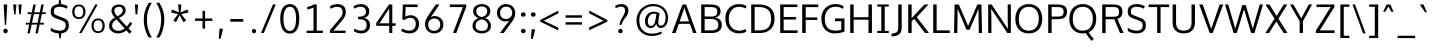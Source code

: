 SplineFontDB: 3.0
FontName: Oxygen-Sans
FullName: Oxygen Sans Book
FamilyName: Oxygen-Sans
Weight: Book
Version: 0.4
ItalicAngle: 0
UnderlinePosition: 0
UnderlineWidth: 0
Ascent: 1638
Descent: 410
sfntRevision: 0x00010000
LayerCount: 2
Layer: 0 1 "Back"  1
Layer: 1 1 "Fore"  0
XUID: [1021 913 -2060267417 5478709]
FSType: 8
OS2Version: 1
OS2_WeightWidthSlopeOnly: 0
OS2_UseTypoMetrics: 1
CreationTime: 1378759556
ModificationTime: 1378761312
PfmFamily: 17
TTFWeight: 400
TTFWidth: 5
LineGap: 0
VLineGap: 0
Panose: 2 0 6 3 0 0 0 0 0 0
OS2TypoAscent: 2356
OS2TypoAOffset: 0
OS2TypoDescent: -664
OS2TypoDOffset: 0
OS2TypoLinegap: 0
OS2WinAscent: 2356
OS2WinAOffset: 0
OS2WinDescent: 664
OS2WinDOffset: 0
HheadAscent: 2388
HheadAOffset: 0
HheadDescent: -664
HheadDOffset: 0
OS2SubXSize: 1331
OS2SubYSize: 1433
OS2SubXOff: 0
OS2SubYOff: 286
OS2SupXSize: 1331
OS2SupYSize: 1433
OS2SupXOff: 0
OS2SupYOff: 983
OS2StrikeYSize: 102
OS2StrikeYPos: 530
OS2Vendor: 'newt'
OS2CodePages: 20000097.00000000
OS2UnicodeRanges: a00002ef.4000204b.00000000.00000000
Lookup: 258 0 0 "'kern' Horizontal Kerning in Latin lookup 0"  {"'kern' Horizontal Kerning in Latin lookup 0 subtable"  } ['kern' ('latn' <'dflt' > ) ]
DEI: 91125
KernClass2: 18 10 "'kern' Horizontal Kerning in Latin lookup 0 subtable" 
 89 A Agrave Aacute Acircumflex Atilde Adieresis Aring Abreve Amacron Aogonek uni0200 uni0202
 37 S Sacute Scaron Scedilla Scommaaccent
 16 T Tcaron uni021A
 1 V
 1 W
 1 X
 18 Y Yacute Ydieresis
 108 b o p ograve oacute ocircumflex otilde odieresis oslash obreve ohungarumlaut omacron uni020D uni020F uni1E57
 1 c
 1 f
 14 k kcommaaccent
 28 l lacute lcaron lcommaaccent
 44 r racute rcaron rcommaaccent uni0211 uni0213
 37 t tcaron tcommaaccent uni021B uni1E6B
 37 w wacute wcircumflex wdieresis wgrave
 37 y yacute ydieresis ycircumflex ygrave
 1 L
 89 A Agrave Aacute Acircumflex Atilde Adieresis Aring Abreve Amacron Aogonek uni0200 uni0202
 202 C G O Q Ccedilla Ograve Oacute Ocircumflex Otilde Odieresis Oslash Cacute Ccaron Ccircumflex Cdotaccent Gbreve Gcircumflex Gcommaaccent Gdotaccent OE Obreve Ohungarumlaut Omacron uni01F4 uni020C uni020E
 1 W
 92 a agrave aacute acircumflex atilde adieresis aring ae abreve amacron aogonek uni0201 uni0203
 254 c d e o q ccedilla egrave eacute ecircumflex edieresis eth ograve oacute ocircumflex otilde odieresis oslash cacute ccaron ccircumflex cdotaccent dcaron ebreve ecaron edotaccent emacron eogonek obreve ohungarumlaut omacron uni0205 uni0207 uni020D uni020F
 39 g gbreve gcircumflex gdotaccent uni01F5
 37 w wacute wcircumflex wdieresis wgrave
 37 y yacute ydieresis ycircumflex ygrave
 1 T
 0 {} 0 {} -27 {} 0 {} 0 {} 0 {} 0 {} 0 {} 0 {} 0 {} 0 {} 0 {} 0 {} -56 {} 0 {} 0 {} 0 {} 0 {} 0 {} 0 {} 0 {} -20 {} 0 {} 0 {} 0 {} 0 {} 0 {} 0 {} 0 {} 0 {} 0 {} 0 {} 0 {} 0 {} 0 {} -82 {} 0 {} 0 {} 0 {} 0 {} 0 {} -157 {} -24 {} 0 {} -82 {} -82 {} 0 {} 0 {} 0 {} 0 {} 0 {} -110 {} -23 {} 0 {} -59 {} -52 {} 0 {} 0 {} 0 {} 0 {} 0 {} 0 {} 0 {} 0 {} 0 {} -52 {} 0 {} 0 {} 0 {} 0 {} 0 {} 0 {} 0 {} 0 {} 0 {} -70 {} 0 {} 0 {} 0 {} 0 {} 0 {} 0 {} 0 {} 0 {} 0 {} 0 {} 0 {} -41 {} 0 {} 0 {} 0 {} 0 {} 0 {} 0 {} 0 {} -30 {} 0 {} 0 {} 0 {} 0 {} 0 {} 0 {} 0 {} 0 {} 0 {} -28 {} 0 {} 0 {} 0 {} 0 {} 0 {} 0 {} 0 {} 0 {} 0 {} -33 {} 0 {} 0 {} 0 {} 0 {} 0 {} 0 {} 0 {} 0 {} 0 {} -30 {} -36 {} 0 {} -65 {} 0 {} 0 {} 0 {} 0 {} 0 {} 0 {} 0 {} -44 {} 0 {} 0 {} 0 {} 0 {} 0 {} 0 {} 0 {} 0 {} -14 {} 0 {} 0 {} 0 {} 0 {} 0 {} 0 {} 0 {} 0 {} -20 {} 0 {} 0 {} 0 {} 0 {} 0 {} 0 {} 0 {} 0 {} 0 {} 0 {} -36 {} -37 {} 0 {} 0 {} 0 {} 0 {} 0 {} 0 {} 0 {} 0 {} 0 {} 0 {} 0 {} 0 {} -65 {}
ShortTable: maxp 16
  1
  0
  600
  85
  7
  75
  5
  2
  0
  1
  1
  0
  64
  0
  3
  2
EndShort
LangName: 1033 "" "" "" "0.4;newt;Oxygen Sans Regular" "" "0.4" 
GaspTable: 1 65535 2 0
Encoding: UnicodeBmp
Compacted: 1
UnicodeInterp: none
NameList: AGL For New Fonts
DisplaySize: -48
AntiAlias: 1
FitToEm: 1
WinInfo: 0 25 11
BeginChars: 65544 600

StartChar: .notdef
Encoding: 65536 -1 0
Width: 951
Flags: W
LayerCount: 2
UndoRedoHistory
Layer: 1
Undoes
EndUndoes
Redoes
EndRedoes
EndUndoRedoHistory
Fore
SplineSet
193 186 m 1,0,-1
 775 186 l 1,1,-1
 775 870 l 1,2,-1
 193 870 l 1,3,-1
 193 186 l 1,0,-1
96 89 m 1,4,-1
 96 967 l 1,5,-1
 871 967 l 1,6,-1
 871 89 l 1,7,-1
 96 89 l 1,4,-1
EndSplineSet
EndChar

StartChar: .null
Encoding: 65537 -1 1
Width: 0
Flags: W
LayerCount: 2
UndoRedoHistory
Layer: 1
Undoes
EndUndoes
Redoes
EndRedoes
EndUndoRedoHistory
EndChar

StartChar: uni000D
Encoding: 13 13 2
Width: 365
Flags: W
LayerCount: 2
UndoRedoHistory
Layer: 1
Undoes
EndUndoes
Redoes
EndRedoes
EndUndoRedoHistory
EndChar

StartChar: space
Encoding: 32 32 3
Width: 466
Flags: W
LayerCount: 2
UndoRedoHistory
Layer: 1
Undoes
EndUndoes
Redoes
EndRedoes
EndUndoRedoHistory
EndChar

StartChar: exclam
Encoding: 33 33 4
Width: 564
Flags: W
LayerCount: 2
UndoRedoHistory
Layer: 1
Undoes
EndUndoes
Redoes
EndRedoes
EndUndoRedoHistory
Fore
SplineSet
282 -13 m 128,-1,1
 226 -13 226 -13 196.5 21 c 128,-1,2
 167 55 167 55 167 101.5 c 128,-1,3
 167 148 167 148 196.5 182 c 128,-1,4
 226 216 226 216 282 216 c 128,-1,5
 338 216 338 216 367.5 182 c 128,-1,6
 397 148 397 148 397 101 c 128,-1,7
 397 54 397 54 367.5 20.5 c 128,-1,0
 338 -13 338 -13 282 -13 c 128,-1,1
248 418 m 1,8,-1
 190 1341 l 1,9,-1
 190 1460 l 1,10,-1
 366 1460 l 1,11,-1
 366 1341 l 1,12,-1
 314 418 l 1,13,-1
 248 418 l 1,8,-1
EndSplineSet
EndChar

StartChar: quotedbl
Encoding: 34 34 5
Width: 641
Flags: W
LayerCount: 2
UndoRedoHistory
Layer: 1
Undoes
EndUndoes
Redoes
EndRedoes
EndUndoRedoHistory
Fore
SplineSet
423 953 m 1,0,-1
 380 1460 l 1,1,-1
 548 1460 l 1,2,-1
 499 953 l 1,3,-1
 423 953 l 1,0,-1
159 953 m 1,4,-1
 109 1460 l 1,5,-1
 277 1460 l 1,6,-1
 234 953 l 1,7,-1
 159 953 l 1,4,-1
EndSplineSet
EndChar

StartChar: numbersign
Encoding: 35 35 6
Width: 1204
Flags: W
LayerCount: 2
UndoRedoHistory
Layer: 1
Undoes
EndUndoes
Redoes
EndRedoes
EndUndoRedoHistory
Fore
SplineSet
694 522 m 1,0,-1
 787 967 l 1,1,-1
 504 967 l 1,2,-1
 410 522 l 1,3,-1
 694 522 l 1,0,-1
582 -20 m 1,4,-1
 674 431 l 1,5,-1
 392 431 l 1,6,-1
 298 -20 l 1,7,-1
 174 -20 l 1,8,-1
 267 431 l 1,9,-1
 85 431 l 1,10,-1
 98 522 l 1,11,-1
 285 522 l 1,12,-1
 378 967 l 1,13,-1
 181 967 l 1,14,-1
 194 1058 l 1,15,-1
 397 1058 l 1,16,-1
 479 1460 l 1,17,-1
 605 1460 l 1,18,-1
 523 1058 l 1,19,-1
 806 1058 l 1,20,-1
 889 1460 l 1,21,-1
 1013 1460 l 1,22,-1
 931 1058 l 1,23,-1
 1119 1058 l 1,24,-1
 1104 967 l 1,25,-1
 913 967 l 1,26,-1
 820 522 l 1,27,-1
 1023 522 l 1,28,-1
 1008 431 l 1,29,-1
 800 431 l 1,30,-1
 707 -20 l 1,31,-1
 582 -20 l 1,4,-1
EndSplineSet
EndChar

StartChar: dollar
Encoding: 36 36 7
Width: 1167
Flags: W
LayerCount: 2
UndoRedoHistory
Layer: 1
Undoes
EndUndoes
Redoes
EndRedoes
EndUndoRedoHistory
Fore
SplineSet
905 393 m 0,0,1
 904 473 904 473 880 514 c 0,2,3
 866 538 866 538 851 554.5 c 128,-1,4
 836 571 836 571 772 606 c 128,-1,5
 708 641 708 641 451 731 c 0,6,7
 298 784 298 784 223 855 c 0,8,9
 138 935 138 935 138 1107 c 0,10,11
 138 1306 138 1306 280 1396 c 0,12,13
 391 1467 391 1467 542 1478 c 1,14,-1
 572 1735 l 1,15,-1
 638 1735 l 1,16,-1
 679 1476 l 1,17,18
 870 1458 870 1458 1017 1368 c 1,19,-1
 953 1244 l 1,20,21
 813 1341 813 1341 586 1341 c 0,22,23
 471 1340 471 1340 390 1294 c 0,24,25
 300 1242 300 1242 300 1097 c 0,26,27
 300 1090 300 1090 300 1083 c 0,28,29
 303 994 303 994 347 956 c 0,30,31
 374 933 374 933 426.5 912.5 c 128,-1,32
 479 892 479 892 537 869 c 128,-1,33
 595 846 595 846 695 809 c 0,34,35
 733 795 733 795 781 775.5 c 128,-1,36
 829 756 829 756 858 741 c 128,-1,37
 887 726 887 726 921 704.5 c 128,-1,38
 955 683 955 683 974.5 662 c 128,-1,39
 994 641 994 641 1014.5 612 c 128,-1,40
 1035 583 1035 583 1045 550 c 128,-1,41
 1055 517 1055 517 1061.5 475.5 c 128,-1,42
 1068 434 1068 434 1068 363.5 c 128,-1,43
 1068 293 1068 293 1041 222 c 0,44,45
 962 15 962 15 684 -15 c 1,46,-1
 654 -278 l 1,47,-1
 588 -278 l 1,48,-1
 547 -19 l 1,49,50
 435 -14 435 -14 319.5 21 c 128,-1,51
 204 56 204 56 142 111 c 1,52,-1
 142 269 l 1,53,54
 350 120 350 120 610 120 c 0,55,56
 740 120 740 120 822.5 183 c 128,-1,57
 905 246 905 246 905 393 c 0,0,1
EndSplineSet
EndChar

StartChar: percent
Encoding: 37 37 8
Width: 1789
Flags: W
LayerCount: 2
UndoRedoHistory
Layer: 1
Undoes
EndUndoes
Redoes
EndRedoes
EndUndoRedoHistory
Fore
SplineSet
1638 103.5 m 128,-1,1
 1549 -1 1549 -1 1386.5 -1 c 128,-1,2
 1224 -1 1224 -1 1136 103 c 128,-1,3
 1048 207 1048 207 1048 371.5 c 128,-1,4
 1048 536 1048 536 1137 640 c 128,-1,5
 1226 744 1226 744 1389 744 c 128,-1,6
 1552 744 1552 744 1639.5 641.5 c 128,-1,7
 1727 539 1727 539 1727 373.5 c 128,-1,0
 1727 208 1727 208 1638 103.5 c 128,-1,1
1388 92 m 128,-1,9
 1500 92 1500 92 1555.5 170 c 128,-1,10
 1611 248 1611 248 1611 374.5 c 128,-1,11
 1611 501 1611 501 1555.5 575.5 c 128,-1,12
 1500 650 1500 650 1388 650 c 128,-1,13
 1276 650 1276 650 1220 574 c 128,-1,14
 1164 498 1164 498 1164 371.5 c 128,-1,15
 1164 245 1164 245 1220 168.5 c 128,-1,8
 1276 92 1276 92 1388 92 c 128,-1,9
402 809 m 128,-1,17
 514 809 514 809 569.5 886.5 c 128,-1,18
 625 964 625 964 625 1090.5 c 128,-1,19
 625 1217 625 1217 569.5 1291.5 c 128,-1,20
 514 1366 514 1366 402 1366 c 128,-1,21
 290 1366 290 1366 234 1290 c 128,-1,22
 178 1214 178 1214 178 1087.5 c 128,-1,23
 178 961 178 961 234 885 c 128,-1,16
 290 809 290 809 402 809 c 128,-1,17
652 819.5 m 128,-1,25
 563 715 563 715 400.5 715 c 128,-1,26
 238 715 238 715 150 819 c 128,-1,27
 62 923 62 923 62 1087.5 c 128,-1,28
 62 1252 62 1252 151 1355.5 c 128,-1,29
 240 1459 240 1459 403 1459 c 128,-1,30
 566 1459 566 1459 653.5 1357 c 128,-1,31
 741 1255 741 1255 741 1089.5 c 128,-1,24
 741 924 741 924 652 819.5 c 128,-1,25
417 0 m 1,32,-1
 1247 1460 l 1,33,-1
 1369 1460 l 1,34,-1
 549 0 l 1,35,-1
 417 0 l 1,32,-1
EndSplineSet
EndChar

StartChar: ampersand
Encoding: 38 38 9
Width: 1401
Flags: W
LayerCount: 2
UndoRedoHistory
Layer: 1
Undoes
EndUndoes
Redoes
EndRedoes
EndUndoRedoHistory
Fore
SplineSet
955 233 m 1,0,1
 537 697 l 1,2,3
 431 633 431 633 373 556.5 c 128,-1,4
 315 480 315 480 315 370.5 c 128,-1,5
 315 261 315 261 405 186.5 c 128,-1,6
 495 112 495 112 644.5 112 c 128,-1,7
 794 112 794 112 955 233 c 1,0,1
581 855 m 1,8,9
 674 902 674 902 740 950 c 0,10,11
 856 1035 856 1035 857 1159 c 0,12,13
 857 1340 857 1340 662 1340 c 0,14,15
 565 1340 565 1340 496 1290 c 128,-1,16
 427 1240 427 1240 427 1157 c 0,17,18
 427 1022 427 1022 559 879 c 2,19,-1
 581 855 l 1,8,9
1006 1164 m 0,20,21
 1006 1080 1006 1080 976 1024 c 0,22,23
 960 994 960 994 943.5 969.5 c 128,-1,24
 927 945 927 945 897.5 919.5 c 128,-1,25
 868 894 868 894 837.5 869 c 128,-1,26
 807 844 807 844 662 767 c 1,27,-1
 1063 332 l 1,28,29
 1155 432 1155 432 1231 568 c 1,30,-1
 1345 493 l 1,31,32
 1256 338 1256 338 1155 233 c 1,33,-1
 1314 60 l 1,34,-1
 1198 -36 l 1,35,-1
 1045 134 l 1,36,37
 844 -20 844 -20 635 -20 c 128,-1,38
 426 -20 426 -20 290 92 c 0,39,40
 155 203 155 203 155 352 c 0,41,42
 154 484 154 484 214 582 c 0,43,44
 281 692 281 692 454 789 c 1,45,-1
 427 819 l 2,46,47
 280 981 280 981 280 1133.5 c 128,-1,48
 280 1286 280 1286 386.5 1372.5 c 128,-1,49
 493 1459 493 1459 655.5 1459 c 128,-1,50
 818 1459 818 1459 912 1383 c 128,-1,51
 1006 1307 1006 1307 1006 1164 c 0,20,21
EndSplineSet
EndChar

StartChar: quotesingle
Encoding: 39 39 10
Width: 341
Flags: W
LayerCount: 2
UndoRedoHistory
Layer: 1
Undoes
EndUndoes
Redoes
EndRedoes
EndUndoRedoHistory
Fore
SplineSet
132 953 m 1,0,-1
 96 1460 l 1,1,-1
 261 1460 l 1,2,-1
 223 953 l 1,3,-1
 132 953 l 1,0,-1
EndSplineSet
EndChar

StartChar: parenleft
Encoding: 40 40 11
Width: 702
Flags: W
LayerCount: 2
UndoRedoHistory
Layer: 1
Undoes
EndUndoes
Redoes
EndRedoes
EndUndoRedoHistory
Fore
SplineSet
452 1546 m 1,0,1
 609 1546 l 1,2,3
 356 1158 356 1158 356 691 c 0,4,5
 356 167 356 167 608 -229 c 1,6,7
 454 -229 l 1,8,9
 331 -58 331 -58 262.5 182.5 c 128,-1,10
 194 423 194 423 194 687 c 0,11,12
 194 1169 194 1169 452 1546 c 1,0,1
EndSplineSet
EndChar

StartChar: parenright
Encoding: 41 41 12
Width: 706
Flags: W
LayerCount: 2
UndoRedoHistory
Layer: 1
Undoes
EndUndoes
Redoes
EndRedoes
EndUndoRedoHistory
Fore
SplineSet
114 -229 m 1,0,1
 240 -38 240 -38 303 202.5 c 128,-1,2
 366 443 366 443 366 683.5 c 128,-1,3
 366 924 366 924 308 1126 c 128,-1,4
 250 1328 250 1328 113 1546 c 1,5,-1
 270 1546 l 1,6,7
 528 1167 528 1167 528 693 c 0,8,9
 528 429 528 429 458.5 182.5 c 128,-1,10
 389 -64 389 -64 269 -229 c 1,11,-1
 114 -229 l 1,0,1
EndSplineSet
EndChar

StartChar: asterisk
Encoding: 42 42 13
Width: 1203
Flags: W
LayerCount: 2
UndoRedoHistory
Layer: 1
Undoes
EndUndoes
Redoes
EndRedoes
EndUndoRedoHistory
Fore
SplineSet
933 639 m 1,0,-1
 797 553 l 1,1,-1
 596 911 l 1,2,-1
 408 553 l 1,3,-1
 272 639 l 1,4,-1
 514 968 l 1,5,-1
 157 1050 l 1,6,-1
 201 1205 l 1,7,-1
 553 1056 l 1,8,-1
 518 1460 l 1,9,-1
 685 1460 l 1,10,-1
 648 1056 l 1,11,-1
 1002 1205 l 1,12,-1
 1046 1050 l 1,13,-1
 684 968 l 1,14,15
 837 761 837 761 933 639 c 1,0,-1
EndSplineSet
EndChar

StartChar: plus
Encoding: 43 43 14
Width: 1203
Flags: W
LayerCount: 2
UndoRedoHistory
Layer: 1
Undoes
EndUndoes
Redoes
EndRedoes
EndUndoRedoHistory
Fore
SplineSet
538 227 m 1,0,-1
 538 621 l 1,1,-1
 160 621 l 1,2,-1
 160 744 l 1,3,-1
 539 744 l 1,4,-1
 539 1133 l 1,5,-1
 670 1133 l 1,6,-1
 670 744 l 1,7,-1
 1043 744 l 1,8,-1
 1043 621 l 1,9,-1
 670 621 l 1,10,-1
 670 227 l 1,11,-1
 538 227 l 1,0,-1
EndSplineSet
EndChar

StartChar: comma
Encoding: 44 44 15
Width: 481
Flags: W
LayerCount: 2
UndoRedoHistory
Layer: 1
Undoes
EndUndoes
Redoes
EndRedoes
EndUndoRedoHistory
Fore
SplineSet
137 -290 m 1,0,-1
 148 -178 l 1,1,2
 178 155 178 155 178 221 c 1,3,-1
 351 221 l 1,4,-1
 351 181 l 2,5,6
 351 152 351 152 234 -290 c 1,7,-1
 137 -290 l 1,0,-1
EndSplineSet
EndChar

StartChar: hyphen
Encoding: 45 45 16
Width: 1205
Flags: W
LayerCount: 2
UndoRedoHistory
Layer: 1
Undoes
EndUndoes
Redoes
EndRedoes
EndUndoRedoHistory
Fore
SplineSet
268 579 m 1,0,-1
 268 714 l 1,1,-1
 937 714 l 1,2,-1
 937 579 l 1,3,-1
 268 579 l 1,0,-1
EndSplineSet
EndChar

StartChar: period
Encoding: 46 46 17
Width: 488
Flags: W
LayerCount: 2
UndoRedoHistory
Layer: 1
Undoes
EndUndoes
Redoes
EndRedoes
EndUndoRedoHistory
Fore
SplineSet
256 -11 m 128,-1,1
 204 -11 204 -11 175.5 21.5 c 128,-1,2
 147 54 147 54 147 98.5 c 128,-1,3
 147 143 147 143 175 175 c 128,-1,4
 203 207 203 207 255.5 207 c 128,-1,5
 308 207 308 207 335.5 175 c 128,-1,6
 363 143 363 143 363 98 c 128,-1,7
 363 53 363 53 335.5 21 c 128,-1,0
 308 -11 308 -11 256 -11 c 128,-1,1
EndSplineSet
EndChar

StartChar: slash
Encoding: 47 47 18
Width: 963
Flags: W
LayerCount: 2
UndoRedoHistory
Layer: 1
Undoes
EndUndoes
Redoes
EndRedoes
EndUndoRedoHistory
Fore
SplineSet
103 0 m 1,0,-1
 712 1460 l 1,1,-1
 860 1460 l 1,2,-1
 247 0 l 1,3,-1
 103 0 l 1,0,-1
EndSplineSet
EndChar

StartChar: zero
Encoding: 48 48 19
Width: 1204
Flags: W
LayerCount: 2
UndoRedoHistory
Layer: 1
Undoes
EndUndoes
Redoes
EndRedoes
EndUndoRedoHistory
Fore
SplineSet
842.5 264.5 m 128,-1,1
 925 423 925 423 925 732 c 0,2,3
 925 1345 925 1345 607 1345 c 0,4,5
 454 1345 454 1345 366.5 1185.5 c 128,-1,6
 279 1026 279 1026 279 738 c 0,7,8
 279 735 279 735 279 731 c 0,9,10
 279 425 279 425 365.5 265.5 c 128,-1,11
 452 106 452 106 606 106 c 128,-1,0
 760 106 760 106 842.5 264.5 c 128,-1,1
385.5 27.5 m 128,-1,13
 290 84 290 84 232 186 c 0,14,15
 114 392 114 392 114 726 c 0,16,17
 114 1200 114 1200 335 1386 c 0,18,19
 447 1480 447 1480 607 1480 c 0,20,21
 850 1480 850 1480 972 1274 c 0,22,23
 1090 1072 1090 1072 1090 726 c 0,24,25
 1090 392 1090 392 978 187 c 0,26,27
 922 84 922 84 827 27.5 c 128,-1,28
 732 -29 732 -29 606.5 -29 c 128,-1,12
 481 -29 481 -29 385.5 27.5 c 128,-1,13
EndSplineSet
EndChar

StartChar: one
Encoding: 49 49 20
Width: 1204
Flags: W
LayerCount: 2
UndoRedoHistory
Layer: 1
Undoes
EndUndoes
Redoes
EndRedoes
EndUndoRedoHistory
Fore
SplineSet
237 0 m 1,0,-1
 237 120 l 1,1,-1
 589 120 l 1,2,-1
 589 1308 l 1,3,4
 526 1273 526 1273 430.5 1243 c 128,-1,5
 335 1213 335 1213 268 1204 c 1,6,-1
 268 1336 l 1,7,8
 343 1351 343 1351 446.5 1387.5 c 128,-1,9
 550 1424 550 1424 602 1460 c 1,10,-1
 755 1460 l 1,11,-1
 755 120 l 1,12,-1
 1069 120 l 1,13,-1
 1069 0 l 1,14,-1
 237 0 l 1,0,-1
EndSplineSet
EndChar

StartChar: two
Encoding: 50 50 21
Width: 1204
Flags: W
LayerCount: 2
UndoRedoHistory
Layer: 1
Undoes
EndUndoes
Redoes
EndRedoes
EndUndoRedoHistory
Fore
SplineSet
247 1239 m 1,0,1
 198 1366 l 1,2,3
 265 1415 265 1415 374 1447.5 c 128,-1,4
 483 1480 483 1480 601.5 1480 c 128,-1,5
 720 1480 720 1480 821 1428 c 0,6,7
 877 1400 877 1400 919 1356.5 c 128,-1,8
 961 1313 961 1313 987 1243.5 c 128,-1,9
 1013 1174 1013 1174 1013 1092.5 c 128,-1,10
 1013 1011 1013 1011 1000.5 951 c 128,-1,11
 988 891 988 891 944.5 810.5 c 128,-1,12
 901 730 901 730 771 579 c 2,13,-1
 379 120 l 1,14,-1
 1008 120 l 1,15,-1
 999 0 l 1,16,-1
 218 0 l 1,17,-1
 192 131 l 1,18,-1
 663 687 l 2,19,20
 753 792 753 792 797 864 c 0,21,22
 828 915 828 915 839.5 963.5 c 128,-1,23
 851 1012 851 1012 851 1073.5 c 128,-1,24
 851 1135 851 1135 833 1184 c 0,25,26
 776 1340 776 1340 577 1340 c 0,27,28
 402 1340 402 1340 247 1239 c 1,0,1
EndSplineSet
EndChar

StartChar: three
Encoding: 51 51 22
Width: 1204
Flags: W
LayerCount: 2
UndoRedoHistory
Layer: 1
Undoes
EndUndoes
Redoes
EndRedoes
EndUndoRedoHistory
Fore
SplineSet
213 76 m 1,0,1
 213 226 l 1,2,3
 419 121 419 121 562.5 121 c 128,-1,4
 706 121 706 121 778 193 c 128,-1,5
 850 265 850 265 850 405.5 c 128,-1,6
 850 546 850 546 777 618 c 0,7,8
 690 704 690 704 458 703 c 2,9,-1
 416 703 l 1,10,-1
 416 837 l 1,11,-1
 459 837 l 2,12,13
 813 837 813 837 813 1095 c 2,14,-1
 813 1102 l 1,15,16
 809 1341 809 1341 530 1341 c 0,17,18
 393 1341 393 1341 231 1248 c 1,19,-1
 177 1370 l 1,20,21
 356 1479 356 1479 556 1479 c 0,22,23
 808 1478 808 1478 924 1316 c 0,24,25
 984 1232 984 1232 985 1113 c 1,26,-1
 985 1107 l 2,27,28
 985 843 985 843 719 774 c 1,29,30
 857 745 857 745 940.5 651 c 128,-1,31
 1024 557 1024 557 1024 408 c 2,32,-1
 1024 401 l 1,33,34
 1021 198 1021 198 897.5 88.5 c 128,-1,35
 774 -21 774 -21 586 -21 c 128,-1,36
 398 -21 398 -21 213 76 c 1,0,1
EndSplineSet
EndChar

StartChar: four
Encoding: 52 52 23
Width: 1204
Flags: W
LayerCount: 2
UndoRedoHistory
Layer: 1
Undoes
EndUndoes
Redoes
EndRedoes
EndUndoRedoHistory
Fore
SplineSet
779 0 m 1,0,-1
 779 368 l 1,1,-1
 115 368 l 1,2,-1
 115 512 l 1,3,-1
 768 1460 l 1,4,-1
 937 1460 l 1,5,-1
 937 496 l 1,6,-1
 1116 496 l 1,7,-1
 1104 368 l 1,8,-1
 937 368 l 1,9,-1
 937 0 l 1,10,-1
 779 0 l 1,0,-1
280 496 m 1,11,-1
 779 496 l 1,12,-1
 779 1254 l 1,13,-1
 280 496 l 1,11,-1
EndSplineSet
EndChar

StartChar: five
Encoding: 53 53 24
Width: 1204
Flags: W
LayerCount: 2
UndoRedoHistory
Layer: 1
Undoes
EndUndoes
Redoes
EndRedoes
EndUndoRedoHistory
Fore
SplineSet
878 848 m 0,0,1
 1078 726 1078 726 1078 476.5 c 128,-1,2
 1078 227 1078 227 939.5 103 c 128,-1,3
 801 -21 801 -21 590 -21 c 128,-1,4
 379 -21 379 -21 162 100 c 1,5,-1
 219 229 l 1,6,7
 412 120 412 120 571 120 c 128,-1,8
 730 120 730 120 819.5 209.5 c 128,-1,9
 909 299 909 299 909 475 c 0,10,11
 909 652 909 652 783 734 c 0,12,13
 715 778 715 778 627.5 778 c 128,-1,14
 540 778 540 778 470 749 c 128,-1,15
 400 720 400 720 354 671 c 1,16,-1
 220 687 l 1,17,-1
 248 1460 l 1,18,-1
 1016 1460 l 1,19,-1
 1003 1328 l 1,20,-1
 389 1328 l 1,21,-1
 373 830 l 1,22,23
 490 909 490 909 633.5 909.5 c 128,-1,24
 777 910 777 910 878 848 c 0,0,1
EndSplineSet
EndChar

StartChar: six
Encoding: 54 54 25
Width: 1204
Flags: W
LayerCount: 2
UndoRedoHistory
Layer: 1
Undoes
EndUndoes
Redoes
EndRedoes
EndUndoRedoHistory
Fore
SplineSet
625 -20 m 0,0,1
 515 -20 515 -20 425 18 c 128,-1,2
 335 56 335 56 277 119.5 c 128,-1,3
 219 183 219 183 188 265 c 128,-1,4
 157 347 157 347 157 430.5 c 128,-1,5
 157 514 157 514 171 582 c 0,6,7
 200 723 200 723 376 976 c 1,8,-1
 705 1460 l 1,9,-1
 894 1460 l 1,10,-1
 554 960 l 2,11,12
 510 895 510 895 449 813 c 1,13,14
 545 869 545 869 656 869 c 0,15,16
 835 869 835 869 964.5 746 c 128,-1,17
 1094 623 1094 623 1094 432 c 128,-1,18
 1094 241 1094 241 964.5 110.5 c 128,-1,19
 835 -20 835 -20 625 -20 c 0,0,1
850 204.5 m 128,-1,21
 933 298 933 298 933 433.5 c 128,-1,22
 933 569 933 569 851.5 654.5 c 128,-1,23
 770 740 770 740 627 740 c 0,24,25
 538 740 538 740 462 698 c 0,26,27
 316 616 316 616 316 427 c 0,28,29
 316 293 316 293 396 202 c 128,-1,30
 476 111 476 111 621.5 111 c 128,-1,20
 767 111 767 111 850 204.5 c 128,-1,21
EndSplineSet
EndChar

StartChar: seven
Encoding: 55 55 26
Width: 1204
Flags: W
LayerCount: 2
UndoRedoHistory
Layer: 1
Undoes
EndUndoes
Redoes
EndRedoes
EndUndoRedoHistory
Fore
SplineSet
360 0 m 1,0,-1
 864 1326 l 1,1,-1
 209 1326 l 1,2,-1
 190 1460 l 1,3,-1
 1038 1460 l 1,4,-1
 1038 1342 l 1,5,-1
 526 0 l 1,6,-1
 360 0 l 1,0,-1
EndSplineSet
EndChar

StartChar: eight
Encoding: 56 56 27
Width: 1204
Flags: W
LayerCount: 2
UndoRedoHistory
Layer: 1
Undoes
EndUndoes
Redoes
EndRedoes
EndUndoRedoHistory
Fore
SplineSet
602 -20 m 0,0,1
 324 -20 324 -20 196 153 c 0,2,3
 130 242 130 242 130 376.5 c 128,-1,4
 130 511 130 511 209.5 611.5 c 128,-1,5
 289 712 289 712 436 763 c 1,6,7
 314 803 314 803 237.5 896 c 128,-1,8
 161 989 161 989 161 1117 c 0,9,10
 161 1284 161 1284 284 1382 c 128,-1,11
 407 1480 407 1480 602.5 1480 c 128,-1,12
 798 1480 798 1480 919.5 1382.5 c 128,-1,13
 1041 1285 1041 1285 1041 1117 c 0,14,15
 1041 989 1041 989 968.5 899.5 c 128,-1,16
 896 810 896 810 771 765 c 1,17,18
 909 721 909 721 991 612 c 128,-1,19
 1073 503 1073 503 1073 364 c 0,20,21
 1073 182 1073 182 939 81 c 128,-1,22
 805 -20 805 -20 602 -20 c 0,0,1
602 108 m 0,23,24
 916 108 916 108 916 380 c 0,25,26
 916 502 916 502 829.5 586 c 128,-1,27
 743 670 743 670 602 700 c 1,28,29
 459 669 459 669 372 587 c 128,-1,30
 285 505 285 505 285 377.5 c 128,-1,31
 285 250 285 250 366.5 179 c 128,-1,32
 448 108 448 108 602 108 c 0,23,24
602 817 m 1,33,34
 741 847 741 847 811 925 c 128,-1,35
 881 1003 881 1003 881 1115.5 c 128,-1,36
 881 1228 881 1228 805 1292.5 c 128,-1,37
 729 1357 729 1357 602.5 1357 c 128,-1,38
 476 1357 476 1357 398.5 1292 c 128,-1,39
 321 1227 321 1227 321 1115 c 128,-1,40
 321 1003 321 1003 392.5 925.5 c 128,-1,41
 464 848 464 848 602 817 c 1,33,34
EndSplineSet
EndChar

StartChar: nine
Encoding: 57 57 28
Width: 1204
Flags: W
LayerCount: 2
UndoRedoHistory
Layer: 1
Undoes
EndUndoes
Redoes
EndRedoes
EndUndoRedoHistory
Fore
SplineSet
303 0 m 1,0,-1
 682 508 l 2,1,2
 707 541 707 541 784 640 c 1,3,4
 691 590 691 590 588 590 c 0,5,6
 411 590 411 590 282 710 c 0,7,8
 222 766 222 766 186 848 c 128,-1,9
 150 930 150 930 150 1040.5 c 128,-1,10
 150 1151 150 1151 207 1254 c 128,-1,11
 264 1357 264 1357 372 1418.5 c 128,-1,12
 480 1480 480 1480 605 1480 c 128,-1,13
 730 1480 730 1480 820 1442 c 128,-1,14
 910 1404 910 1404 968 1340 c 0,15,16
 1088 1208 1088 1208 1088 1022 c 0,17,18
 1088 870 1088 870 1013 726 c 0,19,20
 969 641 969 641 856 488 c 2,21,-1
 499 0 l 1,22,-1
 303 0 l 1,0,-1
617 719 m 0,23,24
 707 720 707 720 783 762 c 0,25,26
 930 844 930 844 930 1033 c 0,27,28
 930 1167 930 1167 850 1258 c 128,-1,29
 770 1349 770 1349 624.5 1349 c 128,-1,30
 479 1349 479 1349 395.5 1255.5 c 128,-1,31
 312 1162 312 1162 312 1026 c 128,-1,32
 312 890 312 890 393 804.5 c 128,-1,33
 474 719 474 719 617 719 c 0,23,24
EndSplineSet
EndChar

StartChar: colon
Encoding: 58 58 29
Width: 537
Flags: W
LayerCount: 2
UndoRedoHistory
Layer: 1
Undoes
EndUndoes
Redoes
EndRedoes
EndUndoRedoHistory
Fore
SplineSet
269 833 m 128,-1,1
 210 833 210 833 178 866.5 c 128,-1,2
 146 900 146 900 146 945.5 c 128,-1,3
 146 991 146 991 178 1024.5 c 128,-1,4
 210 1058 210 1058 269 1058 c 128,-1,5
 328 1058 328 1058 359.5 1024.5 c 128,-1,6
 391 991 391 991 391 945.5 c 128,-1,7
 391 900 391 900 359.5 866.5 c 128,-1,0
 328 833 328 833 269 833 c 128,-1,1
269 -11 m 128,-1,9
 210 -11 210 -11 178 22.5 c 128,-1,10
 146 56 146 56 146 101.5 c 128,-1,11
 146 147 146 147 178 180 c 128,-1,12
 210 213 210 213 269 213 c 128,-1,13
 328 213 328 213 359.5 180 c 128,-1,14
 391 147 391 147 391 101.5 c 128,-1,15
 391 56 391 56 359.5 22.5 c 128,-1,8
 328 -11 328 -11 269 -11 c 128,-1,9
EndSplineSet
EndChar

StartChar: semicolon
Encoding: 59 59 30
Width: 526
Flags: W
LayerCount: 2
UndoRedoHistory
Layer: 1
Undoes
EndUndoes
Redoes
EndRedoes
EndUndoRedoHistory
Fore
SplineSet
269 833 m 128,-1,1
 210 833 210 833 178 866.5 c 128,-1,2
 146 900 146 900 146 945.5 c 128,-1,3
 146 991 146 991 178 1024.5 c 128,-1,4
 210 1058 210 1058 269 1058 c 128,-1,5
 328 1058 328 1058 359.5 1024.5 c 128,-1,6
 391 991 391 991 391 945.5 c 128,-1,7
 391 900 391 900 359.5 866.5 c 128,-1,0
 328 833 328 833 269 833 c 128,-1,1
152 -300 m 1,8,-1
 186 188 l 1,9,-1
 368 188 l 1,10,-1
 247 -300 l 1,11,-1
 152 -300 l 1,8,-1
EndSplineSet
EndChar

StartChar: less
Encoding: 60 60 31
Width: 1204
Flags: W
LayerCount: 2
UndoRedoHistory
Layer: 1
Undoes
EndUndoes
Redoes
EndRedoes
EndUndoRedoHistory
Fore
SplineSet
1037 135 m 1,0,-1
 110 580 l 1,1,-1
 110 667 l 1,2,-1
 1040 1144 l 1,3,-1
 1040 1004 l 1,4,-1
 295 628 l 1,5,-1
 1038 276 l 1,6,-1
 1037 135 l 1,0,-1
EndSplineSet
EndChar

StartChar: equal
Encoding: 61 61 32
Width: 1205
Flags: W
LayerCount: 2
UndoRedoHistory
Layer: 1
Undoes
EndUndoes
Redoes
EndRedoes
EndUndoRedoHistory
Fore
SplineSet
184 783 m 1,0,-1
 184 907 l 1,1,-1
 1021 907 l 1,2,-1
 1021 783 l 1,3,-1
 184 783 l 1,0,-1
184 429 m 1,4,-1
 184 553 l 1,5,-1
 1021 553 l 1,6,-1
 1021 429 l 1,7,-1
 184 429 l 1,4,-1
EndSplineSet
EndChar

StartChar: greater
Encoding: 62 62 33
Width: 1204
Flags: W
LayerCount: 2
UndoRedoHistory
Layer: 1
Undoes
EndUndoes
Redoes
EndRedoes
EndUndoRedoHistory
Fore
SplineSet
161 141 m 1,0,-1
 161 282 l 1,1,-1
 898 628 l 1,2,-1
 163 1010 l 1,3,-1
 163 1150 l 1,4,-1
 1091 666 l 1,5,-1
 1091 578 l 1,6,-1
 161 141 l 1,0,-1
EndSplineSet
EndChar

StartChar: question
Encoding: 63 63 34
Width: 1203
Flags: W
LayerCount: 2
UndoRedoHistory
Layer: 1
Undoes
EndUndoes
Redoes
EndRedoes
EndUndoRedoHistory
Fore
SplineSet
558 1349 m 0,0,1
 434 1349 434 1349 297 1264 c 1,2,-1
 261 1387 l 1,3,4
 397 1480 397 1480 577 1480 c 0,5,6
 652 1480 652 1480 716 1461 c 0,7,8
 942 1394 942 1394 942 1143 c 0,9,10
 942 995 942 995 846 862 c 0,11,12
 802 802 802 802 756 742 c 0,13,14
 636 587 636 587 583 413 c 1,15,-1
 493 413 l 1,16,17
 500 568 500 568 596 738 c 0,18,19
 636 809 636 809 676 876 c 0,20,21
 771 1035 771 1035 771 1138 c 0,22,23
 771 1349 771 1349 558 1349 c 0,0,1
535 -13 m 128,-1,25
 479 -13 479 -13 449.5 19.5 c 128,-1,26
 420 52 420 52 420 98 c 128,-1,27
 420 144 420 144 449.5 176 c 128,-1,28
 479 208 479 208 535 208 c 128,-1,29
 591 208 591 208 620 176 c 128,-1,30
 649 144 649 144 649 97.5 c 128,-1,31
 649 51 649 51 620 19 c 128,-1,24
 591 -13 591 -13 535 -13 c 128,-1,25
EndSplineSet
EndChar

StartChar: at
Encoding: 64 64 35
Width: 1880
Flags: W
LayerCount: 2
UndoRedoHistory
Layer: 1
Undoes
EndUndoes
Redoes
EndRedoes
EndUndoRedoHistory
Fore
SplineSet
921 -151 m 0,0,1
 687 -151 687 -151 508 -56.5 c 128,-1,2
 329 38 329 38 228.5 217.5 c 128,-1,3
 128 397 128 397 128 638 c 0,4,5
 128 818 128 818 193 975.5 c 128,-1,6
 258 1133 258 1133 371 1245 c 128,-1,7
 484 1357 484 1357 644 1421.5 c 128,-1,8
 804 1486 804 1486 976 1486 c 128,-1,9
 1148 1486 1148 1486 1287 1435.5 c 128,-1,10
 1426 1385 1426 1385 1527.5 1294 c 128,-1,11
 1629 1203 1629 1203 1687 1068 c 128,-1,12
 1745 933 1745 933 1745 791 c 128,-1,13
 1745 649 1745 649 1711.5 548 c 128,-1,14
 1678 447 1678 447 1624 385 c 128,-1,15
 1570 323 1570 323 1506 289.5 c 128,-1,16
 1442 256 1442 256 1361.5 256 c 128,-1,17
 1281 256 1281 256 1221.5 311 c 128,-1,18
 1162 366 1162 366 1139 465 c 1,19,20
 1097 374 1097 374 1025.5 313 c 128,-1,21
 954 252 954 252 857 252 c 0,22,23
 720 252 720 252 640.5 349.5 c 128,-1,24
 561 447 561 447 561 618 c 0,25,26
 561 790 561 790 671 936 c 0,27,28
 724 1006 724 1006 808 1048.5 c 128,-1,29
 892 1091 892 1091 980 1091 c 128,-1,30
 1068 1091 1068 1091 1156.5 1071.5 c 128,-1,31
 1245 1052 1245 1052 1308 1020 c 1,32,33
 1300 963 1300 963 1280.5 840 c 128,-1,34
 1261 717 1261 717 1252 643 c 128,-1,35
 1243 569 1243 569 1243 511.5 c 128,-1,36
 1243 454 1243 454 1281 414 c 128,-1,37
 1319 374 1319 374 1376 374 c 0,38,39
 1472 374 1472 374 1545 482 c 128,-1,40
 1618 590 1618 590 1618 780 c 0,41,42
 1618 1034 1618 1034 1460 1198 c 0,43,44
 1382 1278 1382 1278 1259.5 1324 c 128,-1,45
 1137 1370 1137 1370 981 1370 c 0,46,47
 721 1370 721 1370 543 1230 c 0,48,49
 272 1018 272 1018 272 634 c 0,50,51
 272 332 272 332 443.5 150.5 c 128,-1,52
 615 -31 615 -31 911.5 -31 c 128,-1,53
 1208 -31 1208 -31 1391 83 c 1,54,-1
 1433 -17 l 1,55,56
 1338 -81 1338 -81 1202 -116 c 128,-1,57
 1066 -151 1066 -151 921 -151 c 0,0,1
749.5 426.5 m 128,-1,59
 794 364 794 364 877 364 c 128,-1,60
 960 364 960 364 1012 431 c 0,61,62
 1036 461 1036 461 1054.5 509 c 128,-1,63
 1073 557 1073 557 1084 604.5 c 128,-1,64
 1095 652 1095 652 1105 711.5 c 0,65,66
 1114 772 1114 772 1132 874 c 0,67,68
 1142 936 1142 936 1149 971 c 1,69,70
 1068 989 1068 989 994.5 989 c 128,-1,71
 921 989 921 989 849.5 931 c 128,-1,72
 778 873 778 873 741.5 783.5 c 128,-1,73
 705 694 705 694 705 591.5 c 128,-1,58
 705 489 705 489 749.5 426.5 c 128,-1,59
EndSplineSet
EndChar

StartChar: A
Encoding: 65 65 36
Width: 1360
Flags: W
LayerCount: 2
UndoRedoHistory
Layer: 1
Undoes
EndUndoes
Redoes
EndRedoes
EndUndoRedoHistory
Fore
SplineSet
922 592 m 1,0,-1
 682 1288 l 1,1,-1
 444 592 l 1,2,-1
 922 592 l 1,0,-1
52 0 m 1,3,-1
 587 1460 l 1,4,-1
 774 1460 l 1,5,-1
 1308 0 l 1,6,-1
 1134 0 l 1,7,-1
 962 470 l 1,8,-1
 403 470 l 1,9,-1
 232 0 l 1,10,-1
 52 0 l 1,3,-1
EndSplineSet
EndChar

StartChar: B
Encoding: 66 66 37
Width: 1332
Flags: W
LayerCount: 2
UndoRedoHistory
Layer: 1
Undoes
EndUndoes
Redoes
EndRedoes
EndUndoRedoHistory
Fore
SplineSet
340 720 m 1,0,-1
 340 134 l 1,1,-1
 680 134 l 2,2,3
 869 134 869 134 955.5 201 c 128,-1,4
 1042 268 1042 268 1042 421 c 128,-1,5
 1042 574 1042 574 940.5 647 c 128,-1,6
 839 720 839 720 626 720 c 2,7,-1
 340 720 l 1,0,-1
340 1328 m 1,8,-1
 340 845 l 1,9,-1
 674 845 l 2,10,11
 824 844 824 844 902 892 c 0,12,13
 988 945 988 945 988 1089 c 0,14,15
 988 1232 988 1232 898 1282 c 0,16,17
 814 1328 814 1328 621 1328 c 2,18,-1
 340 1328 l 1,8,-1
164 0 m 1,19,-1
 164 1460 l 1,20,-1
 622 1460 l 2,21,22
 898 1460 898 1460 1027 1376.5 c 128,-1,23
 1156 1293 1156 1293 1156 1110 c 0,24,25
 1156 855 1156 855 876 787 c 1,26,27
 1057 759 1057 759 1137.5 663 c 128,-1,28
 1218 567 1218 567 1218 412 c 0,29,30
 1218 219 1218 219 1089.5 109.5 c 128,-1,31
 961 0 961 0 708 0 c 2,32,-1
 164 0 l 1,19,-1
EndSplineSet
EndChar

StartChar: C
Encoding: 67 67 38
Width: 1292
Flags: W
LayerCount: 2
UndoRedoHistory
Layer: 1
Undoes
EndUndoes
Redoes
EndRedoes
EndUndoRedoHistory
Fore
SplineSet
815 -19 m 0,0,1
 664 -19 664 -19 535.5 34.5 c 128,-1,2
 407 88 407 88 315 184.5 c 128,-1,3
 223 281 223 281 171.5 423 c 128,-1,4
 120 565 120 565 120 759 c 128,-1,5
 120 953 120 953 204 1122 c 128,-1,6
 288 1291 288 1291 444.5 1385.5 c 128,-1,7
 601 1480 601 1480 827 1480 c 128,-1,8
 1053 1480 1053 1480 1209 1368 c 1,9,-1
 1151 1253 l 1,10,11
 1010 1341 1010 1341 821 1341 c 0,12,13
 578 1341 578 1341 437.5 1171.5 c 128,-1,14
 297 1002 297 1002 297 728.5 c 128,-1,15
 297 455 297 455 441.5 288 c 128,-1,16
 586 121 586 121 834 121 c 0,17,18
 995 121 995 121 1159 198 c 1,19,-1
 1200 67 l 1,20,21
 1031 -19 1031 -19 815 -19 c 0,0,1
EndSplineSet
EndChar

StartChar: D
Encoding: 68 68 39
Width: 1480
Flags: W
LayerCount: 2
UndoRedoHistory
Layer: 1
Undoes
EndUndoes
Redoes
EndRedoes
EndUndoRedoHistory
Fore
SplineSet
340 1328 m 1,0,-1
 340 134 l 1,1,-1
 597 134 l 2,2,3
 1184 134 1184 134 1184 738 c 0,4,5
 1184 1039 1184 1039 1027.5 1183.5 c 128,-1,6
 871 1328 871 1328 570 1328 c 2,7,-1
 340 1328 l 1,0,-1
164 0 m 1,8,-1
 164 1460 l 1,9,-1
 578 1460 l 2,10,11
 865 1460 865 1460 1053 1348 c 0,12,13
 1360 1166 1360 1166 1360 734 c 0,14,15
 1360 382 1360 382 1159 191 c 128,-1,16
 958 0 958 0 607 0 c 2,17,-1
 164 0 l 1,8,-1
EndSplineSet
EndChar

StartChar: E
Encoding: 69 69 40
Width: 1133
Flags: W
LayerCount: 2
UndoRedoHistory
Layer: 1
Undoes
EndUndoes
Redoes
EndRedoes
EndUndoRedoHistory
Fore
SplineSet
164 0 m 1,0,-1
 164 1460 l 1,1,-1
 1046 1460 l 1,2,-1
 1040 1328 l 1,3,-1
 340 1328 l 1,4,-1
 340 821 l 1,5,-1
 978 821 l 1,6,-1
 978 689 l 1,7,-1
 340 689 l 1,8,-1
 340 134 l 1,9,-1
 1061 134 l 1,10,-1
 1049 0 l 1,11,-1
 164 0 l 1,0,-1
EndSplineSet
EndChar

StartChar: F
Encoding: 70 70 41
Width: 1062
Flags: W
LayerCount: 2
UndoRedoHistory
Layer: 1
Undoes
EndUndoes
Redoes
EndRedoes
EndUndoRedoHistory
Fore
SplineSet
164 0 m 1,0,-1
 164 1460 l 1,1,-1
 989 1460 l 1,2,-1
 979 1325 l 1,3,-1
 343 1325 l 1,4,-1
 343 797 l 1,5,-1
 935 797 l 1,6,-1
 935 669 l 1,7,-1
 343 669 l 1,8,-1
 343 0 l 1,9,-1
 164 0 l 1,0,-1
EndSplineSet
EndChar

StartChar: G
Encoding: 71 71 42
Width: 1449
Flags: W
LayerCount: 2
UndoRedoHistory
Layer: 1
Undoes
EndUndoes
Redoes
EndRedoes
EndUndoRedoHistory
Fore
SplineSet
806 -19 m 0,0,1
 641 -19 641 -19 510 38 c 128,-1,2
 379 95 379 95 294 196 c 128,-1,3
 209 297 209 297 164.5 432.5 c 128,-1,4
 120 568 120 568 120 728 c 128,-1,5
 120 888 120 888 170.5 1026.5 c 128,-1,6
 221 1165 221 1165 312.5 1265 c 128,-1,7
 404 1365 404 1365 539 1422.5 c 128,-1,8
 674 1480 674 1480 835 1480 c 0,9,10
 1102 1480 1102 1480 1265 1367 c 1,11,-1
 1222 1235 l 1,12,13
 1216 1240 1216 1240 1168 1265 c 0,14,15
 1160 1269 1160 1269 1137.5 1280.5 c 128,-1,16
 1115 1292 1115 1292 1100.5 1297 c 128,-1,17
 1086 1302 1086 1302 1062 1311 c 0,18,19
 978 1342 978 1342 838 1342 c 0,20,21
 671 1342 671 1342 547 1260.5 c 128,-1,22
 423 1179 423 1179 360 1041 c 128,-1,23
 297 903 297 903 297 729 c 0,24,25
 296 452 296 452 422 290 c 0,26,27
 486 208 486 208 591 164.5 c 128,-1,28
 696 121 696 121 849 121 c 128,-1,29
 1002 121 1002 121 1141 164 c 1,30,-1
 1141 605 l 1,31,-1
 816 605 l 1,32,-1
 823 745 l 1,33,-1
 1304 745 l 1,34,-1
 1304 71 l 1,35,36
 1072 -19 1072 -19 806 -19 c 0,0,1
EndSplineSet
EndChar

StartChar: H
Encoding: 72 72 43
Width: 1440
Flags: W
LayerCount: 2
UndoRedoHistory
Layer: 1
Undoes
EndUndoes
Redoes
EndRedoes
EndUndoRedoHistory
Fore
SplineSet
164 0 m 1,0,-1
 164 1460 l 1,1,-1
 340 1460 l 1,2,-1
 340 809 l 1,3,-1
 1100 809 l 1,4,-1
 1100 1460 l 1,5,-1
 1276 1460 l 1,6,-1
 1276 0 l 1,7,-1
 1100 0 l 1,8,-1
 1100 681 l 1,9,-1
 340 681 l 1,10,-1
 340 0 l 1,11,-1
 164 0 l 1,0,-1
EndSplineSet
EndChar

StartChar: I
Encoding: 73 73 44
Width: 818
Flags: W
LayerCount: 2
UndoRedoHistory
Layer: 1
Undoes
EndUndoes
Redoes
EndRedoes
EndUndoRedoHistory
Fore
SplineSet
114 1460 m 1,0,-1
 704 1460 l 1,1,-1
 704 1353 l 1,2,-1
 498 1353 l 1,3,-1
 498 107 l 1,4,-1
 704 107 l 1,5,-1
 704 0 l 1,6,-1
 114 0 l 1,7,-1
 114 107 l 1,8,-1
 322 107 l 1,9,-1
 322 1353 l 1,10,-1
 114 1353 l 1,11,-1
 114 1460 l 1,0,-1
EndSplineSet
EndChar

StartChar: J
Encoding: 74 74 45
Width: 713
Flags: W
LayerCount: 2
UndoRedoHistory
Layer: 1
Undoes
EndUndoes
Redoes
EndRedoes
EndUndoRedoHistory
Fore
SplineSet
112 -168 m 2,0,1
 36 -176 l 1,2,-1
 20 -35 l 1,3,-1
 100 -23 l 2,4,5
 254 0 254 0 312 63 c 128,-1,6
 370 126 370 126 370 271 c 2,7,-1
 370 1460 l 1,8,-1
 547 1460 l 1,9,-1
 547 296 l 2,10,11
 547 68 547 68 450 -37.5 c 128,-1,12
 353 -143 353 -143 112 -168 c 2,0,1
EndSplineSet
EndChar

StartChar: K
Encoding: 75 75 46
Width: 1256
Flags: W
LayerCount: 2
UndoRedoHistory
Layer: 1
Undoes
EndUndoes
Redoes
EndRedoes
EndUndoRedoHistory
Fore
SplineSet
164 0 m 1,0,-1
 164 1460 l 1,1,-1
 340 1460 l 1,2,-1
 340 761 l 1,3,-1
 994 1460 l 1,4,-1
 1200 1460 l 1,5,-1
 602 811 l 1,6,-1
 1230 0 l 1,7,-1
 1024 0 l 1,8,-1
 470 721 l 1,9,-1
 340 601 l 1,10,-1
 340 0 l 1,11,-1
 164 0 l 1,0,-1
EndSplineSet
EndChar

StartChar: L
Encoding: 76 76 47
Width: 1066
Flags: W
LayerCount: 2
UndoRedoHistory
Layer: 1
Undoes
EndUndoes
Redoes
EndRedoes
EndUndoRedoHistory
Fore
SplineSet
164 0 m 1,0,-1
 164 1460 l 1,1,-1
 340 1460 l 1,2,-1
 340 134 l 1,3,-1
 1014 134 l 1,4,-1
 1010 0 l 1,5,-1
 164 0 l 1,0,-1
EndSplineSet
EndChar

StartChar: M
Encoding: 77 77 48
Width: 1744
Flags: W
LayerCount: 2
UndoRedoHistory
Layer: 1
Undoes
EndUndoes
Redoes
EndRedoes
EndUndoRedoHistory
Fore
SplineSet
156 0 m 1,0,-1
 185 1460 l 1,1,-1
 401 1460 l 1,2,-1
 874 360 l 1,3,-1
 1349 1460 l 1,4,-1
 1559 1460 l 1,5,-1
 1588 0 l 1,6,-1
 1424 0 l 1,7,-1
 1410 905 l 1,8,-1
 1410 1234 l 1,9,-1
 947 163 l 1,10,-1
 796 163 l 1,11,-1
 336 1246 l 1,12,-1
 336 901 l 1,13,-1
 322 0 l 1,14,-1
 156 0 l 1,0,-1
EndSplineSet
EndChar

StartChar: N
Encoding: 78 78 49
Width: 1488
Flags: W
LayerCount: 2
UndoRedoHistory
Layer: 1
Undoes
EndUndoes
Redoes
EndRedoes
EndUndoRedoHistory
Fore
SplineSet
164 0 m 1,0,-1
 164 1460 l 1,1,-1
 338 1460 l 1,2,-1
 1171 217 l 1,3,-1
 1162 628 l 1,4,-1
 1162 1460 l 1,5,-1
 1324 1460 l 1,6,-1
 1324 0 l 1,7,-1
 1143 0 l 1,8,-1
 313 1235 l 1,9,-1
 327 781 l 1,10,-1
 327 0 l 1,11,-1
 164 0 l 1,0,-1
EndSplineSet
EndChar

StartChar: O
Encoding: 79 79 50
Width: 1616
Flags: W
LayerCount: 2
UndoRedoHistory
Layer: 1
Undoes
EndUndoes
Redoes
EndRedoes
EndUndoRedoHistory
Fore
SplineSet
788 120 m 0,0,1
 1066 120 1066 120 1196 291 c 0,2,3
 1320 454 1320 454 1320 721 c 0,4,5
 1320 1103 1320 1103 1094 1260 c 0,6,7
 978 1341 978 1341 811.5 1341 c 0,8,9
 646 1341 646 1341 528 1261 c 0,10,11
 298 1104 298 1104 297 721 c 0,12,13
 297 351 297 351 522 199 c 0,14,15
 639 120 639 120 788 120 c 0,0,1
811 -20 m 0,16,17
 592 -20 592 -20 434.5 74 c 128,-1,18
 277 168 277 168 198.5 334 c 128,-1,19
 120 500 120 500 120 724 c 128,-1,20
 120 948 120 948 201 1118.5 c 128,-1,21
 282 1289 282 1289 439.5 1384.5 c 128,-1,22
 597 1480 597 1480 810 1480 c 128,-1,23
 1023 1480 1023 1480 1179 1384 c 128,-1,24
 1335 1288 1335 1288 1415.5 1116.5 c 128,-1,25
 1496 945 1496 945 1496 720 c 0,26,27
 1496 392 1496 392 1320 188 c 0,28,29
 1234 90 1234 90 1104 35 c 128,-1,30
 974 -20 974 -20 811 -20 c 0,16,17
EndSplineSet
EndChar

StartChar: P
Encoding: 80 80 51
Width: 1194
Flags: W
LayerCount: 2
UndoRedoHistory
Layer: 1
Undoes
EndUndoes
Redoes
EndRedoes
EndUndoRedoHistory
Fore
SplineSet
340 1328 m 1,0,-1
 340 841 l 1,1,-1
 652 841 l 2,2,3
 816 841 816 841 884.5 899 c 128,-1,4
 953 957 953 957 953 1091 c 128,-1,5
 953 1225 953 1225 877.5 1276.5 c 128,-1,6
 802 1328 802 1328 658 1328 c 2,7,-1
 340 1328 l 1,0,-1
1129 1103 m 0,8,9
 1129 907 1129 907 1016 806.5 c 128,-1,10
 903 706 903 706 656 706 c 2,11,-1
 340 706 l 1,12,-1
 340 0 l 1,13,-1
 164 0 l 1,14,-1
 164 1460 l 1,15,-1
 659 1460 l 2,16,17
 1129 1460 1129 1460 1129 1103 c 0,8,9
EndSplineSet
EndChar

StartChar: Q
Encoding: 81 81 52
Width: 1616
Flags: W
LayerCount: 2
UndoRedoHistory
Layer: 1
Undoes
EndUndoes
Redoes
EndRedoes
EndUndoRedoHistory
Fore
SplineSet
788 120 m 0,0,1
 1066 120 1066 120 1196 291 c 0,2,3
 1320 454 1320 454 1320 721 c 0,4,5
 1320 1103 1320 1103 1094 1260 c 0,6,7
 978 1341 978 1341 811.5 1341 c 0,8,9
 646 1341 646 1341 528 1261 c 0,10,11
 298 1104 298 1104 297 721 c 0,12,13
 297 351 297 351 522 199 c 0,14,15
 639 120 639 120 788 120 c 0,0,1
1260 -401 m 1,16,17
 1199 -344 1199 -344 1112 -224 c 128,-1,18
 1025 -104 1025 -104 970 -6 c 1,19,20
 895 -20 895 -20 811 -20 c 0,21,22
 592 -20 592 -20 434.5 74 c 128,-1,23
 277 168 277 168 198.5 334 c 128,-1,24
 120 500 120 500 120 724 c 128,-1,25
 120 948 120 948 201 1118.5 c 128,-1,26
 282 1289 282 1289 439.5 1384.5 c 128,-1,27
 597 1480 597 1480 810 1480 c 128,-1,28
 1023 1480 1023 1480 1179 1384 c 128,-1,29
 1335 1288 1335 1288 1415.5 1116.5 c 128,-1,30
 1496 945 1496 945 1496 751 c 0,31,32
 1496 558 1496 558 1450 422 c 0,33,34
 1357 144 1357 144 1110 37 c 1,35,36
 1147 -27 1147 -27 1222 -126.5 c 128,-1,37
 1297 -226 1297 -226 1372 -303 c 1,38,-1
 1260 -401 l 1,16,17
EndSplineSet
EndChar

StartChar: R
Encoding: 82 82 53
Width: 1333
Flags: W
LayerCount: 2
UndoRedoHistory
Layer: 1
Undoes
EndUndoes
Redoes
EndRedoes
EndUndoRedoHistory
Fore
SplineSet
340 1328 m 1,0,-1
 340 832 l 1,1,-1
 724 832 l 2,2,3
 910 832 910 832 970 890 c 0,4,5
 1004 922 1004 922 1016 967.5 c 128,-1,6
 1028 1013 1028 1013 1028 1086 c 0,7,8
 1028 1209 1028 1209 967 1268.5 c 128,-1,9
 906 1328 906 1328 754 1328 c 2,10,-1
 340 1328 l 1,0,-1
164 0 m 1,11,-1
 164 1460 l 1,12,-1
 751 1460 l 2,13,14
 980 1460 980 1460 1090 1370 c 128,-1,15
 1200 1280 1200 1280 1200 1089 c 0,16,17
 1200 936 1200 936 1135.5 850.5 c 128,-1,18
 1071 765 1071 765 945 729 c 1,19,20
 1030 512 l 1,21,-1
 1259 0 l 1,22,-1
 1077 0 l 1,23,24
 830 585 830 585 782 704 c 1,25,-1
 340 704 l 1,26,-1
 340 0 l 1,27,-1
 164 0 l 1,11,-1
EndSplineSet
EndChar

StartChar: S
Encoding: 83 83 54
Width: 1167
Flags: W
LayerCount: 2
UndoRedoHistory
Layer: 1
Undoes
EndUndoes
Redoes
EndRedoes
EndUndoRedoHistory
Fore
SplineSet
1017 1368 m 1,0,1
 953 1244 l 1,2,3
 813 1341 813 1341 586 1341 c 0,4,5
 471 1340 471 1340 390 1294 c 0,6,7
 300 1242 300 1242 300 1097 c 0,8,9
 300 1090 300 1090 300 1083 c 0,10,11
 303 994 303 994 347 956 c 0,12,13
 374 933 374 933 426.5 912.5 c 128,-1,14
 479 892 479 892 537 869 c 128,-1,15
 595 846 595 846 695 809 c 0,16,17
 733 795 733 795 781 775.5 c 128,-1,18
 829 756 829 756 858 741 c 128,-1,19
 887 726 887 726 929.5 699 c 128,-1,20
 972 672 972 672 1014 612 c 0,21,22
 1068 536 1068 536 1068 384 c 0,23,24
 1068 205 1068 205 969 106 c 0,25,26
 924 61 924 61 861 32 c 128,-1,27
 798 3 798 3 731 -8.5 c 128,-1,28
 664 -20 664 -20 559 -20 c 128,-1,29
 454 -20 454 -20 329 18 c 128,-1,30
 204 56 204 56 142 111 c 1,31,-1
 142 269 l 1,32,33
 350 120 350 120 610 120 c 0,34,35
 740 120 740 120 822.5 183 c 128,-1,36
 905 246 905 246 905 393 c 0,37,38
 904 473 904 473 880 514 c 0,39,40
 866 538 866 538 851 554.5 c 128,-1,41
 836 571 836 571 772 606 c 128,-1,42
 708 641 708 641 451 731 c 0,43,44
 298 784 298 784 223 855 c 0,45,46
 138 935 138 935 138 1107 c 0,47,48
 138 1306 138 1306 280 1396 c 0,49,50
 412 1480 412 1480 602 1480 c 0,51,52
 835 1480 835 1480 1017 1368 c 1,0,1
EndSplineSet
EndChar

StartChar: T
Encoding: 84 84 55
Width: 1115
Flags: W
LayerCount: 2
UndoRedoHistory
Layer: 1
Undoes
EndUndoes
Redoes
EndRedoes
EndUndoRedoHistory
Fore
SplineSet
468 0 m 1,0,-1
 468 1326 l 1,1,-1
 34 1326 l 1,2,-1
 34 1460 l 1,3,-1
 1081 1460 l 1,4,-1
 1081 1326 l 1,5,-1
 644 1326 l 1,6,-1
 644 0 l 1,7,-1
 468 0 l 1,0,-1
EndSplineSet
EndChar

StartChar: U
Encoding: 85 85 56
Width: 1412
Flags: W
LayerCount: 2
UndoRedoHistory
Layer: 1
Undoes
EndUndoes
Redoes
EndRedoes
EndUndoRedoHistory
Fore
SplineSet
1278 526 m 2,0,1
 1278 285 1278 285 1134 133 c 128,-1,2
 990 -19 990 -19 707 -19 c 128,-1,3
 424 -19 424 -19 279 129 c 128,-1,4
 134 277 134 277 134 529 c 2,5,-1
 134 1460 l 1,6,-1
 310 1460 l 1,7,-1
 310 532 l 2,8,9
 310 121 310 121 706 121 c 0,10,11
 902 121 902 121 1002 225.5 c 128,-1,12
 1102 330 1102 330 1102 532 c 2,13,-1
 1102 1460 l 1,14,-1
 1278 1460 l 1,15,-1
 1278 526 l 2,0,1
EndSplineSet
EndChar

StartChar: V
Encoding: 86 86 57
Width: 1352
Flags: W
LayerCount: 2
UndoRedoHistory
Layer: 1
Undoes
EndUndoes
Redoes
EndRedoes
EndUndoRedoHistory
Fore
SplineSet
677 215 m 1,0,1
 763 457 763 457 921.5 914.5 c 128,-1,2
 1080 1372 1080 1372 1111 1460 c 1,3,-1
 1292 1460 l 1,4,-1
 753 0 l 1,5,-1
 599 0 l 1,6,-1
 60 1460 l 1,7,-1
 242 1460 l 1,8,9
 622 367 622 367 677 215 c 1,0,1
EndSplineSet
EndChar

StartChar: W
Encoding: 87 87 58
Width: 2049
Flags: W
LayerCount: 2
UndoRedoHistory
Layer: 1
Undoes
EndUndoes
Redoes
EndRedoes
EndUndoRedoHistory
Fore
SplineSet
489 0 m 1,0,-1
 50 1460 l 1,1,-1
 217 1460 l 1,2,-1
 576 223 l 1,3,-1
 940 1429 l 1,4,-1
 1110 1429 l 1,5,-1
 1473 224 l 1,6,-1
 1829 1460 l 1,7,-1
 1999 1460 l 1,8,-1
 1560 0 l 1,9,-1
 1389 0 l 1,10,-1
 1027 1219 l 1,11,-1
 656 0 l 1,12,-1
 489 0 l 1,0,-1
EndSplineSet
EndChar

StartChar: X
Encoding: 88 88 59
Width: 1275
Flags: W
LayerCount: 2
UndoRedoHistory
Layer: 1
Undoes
EndUndoes
Redoes
EndRedoes
EndUndoRedoHistory
Fore
SplineSet
1005 0 m 1,0,-1
 630 589 l 1,1,-1
 257 0 l 1,2,-1
 71 0 l 1,3,-1
 538 732 l 1,4,-1
 74 1460 l 1,5,-1
 275 1460 l 1,6,-1
 650 871 l 1,7,-1
 1009 1460 l 1,8,-1
 1197 1460 l 1,9,-1
 738 732 l 1,10,-1
 1204 0 l 1,11,-1
 1005 0 l 1,0,-1
EndSplineSet
EndChar

StartChar: Y
Encoding: 89 89 60
Width: 1234
Flags: W
LayerCount: 2
UndoRedoHistory
Layer: 1
Undoes
EndUndoes
Redoes
EndRedoes
EndUndoRedoHistory
Fore
SplineSet
545 0 m 1,0,-1
 545 603 l 1,1,-1
 50 1460 l 1,2,-1
 224 1460 l 1,3,-1
 629 750 l 1,4,-1
 1010 1460 l 1,5,-1
 1184 1460 l 1,6,-1
 715 605 l 1,7,-1
 715 0 l 1,8,-1
 545 0 l 1,0,-1
EndSplineSet
EndChar

StartChar: Z
Encoding: 90 90 61
Width: 1224
Flags: W
LayerCount: 2
UndoRedoHistory
Layer: 1
Undoes
EndUndoes
Redoes
EndRedoes
EndUndoRedoHistory
Fore
SplineSet
149 0 m 1,0,-1
 149 124 l 1,1,-1
 902 1328 l 1,2,-1
 182 1328 l 1,3,-1
 182 1460 l 1,4,-1
 1091 1460 l 1,5,-1
 1098 1339 l 1,6,-1
 349 134 l 1,7,-1
 1105 134 l 1,8,-1
 1097 0 l 1,9,-1
 149 0 l 1,0,-1
EndSplineSet
EndChar

StartChar: bracketleft
Encoding: 91 91 62
Width: 674
Flags: W
LayerCount: 2
UndoRedoHistory
Layer: 1
Undoes
EndUndoes
Redoes
EndRedoes
EndUndoRedoHistory
Fore
SplineSet
171 -255 m 1,0,-1
 171 1460 l 1,1,-1
 635 1460 l 1,2,-1
 635 1342 l 1,3,-1
 347 1342 l 1,4,-1
 347 -138 l 1,5,-1
 635 -138 l 1,6,-1
 635 -255 l 1,7,-1
 171 -255 l 1,0,-1
EndSplineSet
EndChar

StartChar: backslash
Encoding: 92 92 63
Width: 924
Flags: W
LayerCount: 2
UndoRedoHistory
Layer: 1
Undoes
EndUndoes
Redoes
EndRedoes
EndUndoRedoHistory
Fore
SplineSet
670 -20 m 1,0,-1
 126 1460 l 1,1,-1
 257 1460 l 1,2,-1
 800 -20 l 1,3,-1
 670 -20 l 1,0,-1
EndSplineSet
EndChar

StartChar: bracketright
Encoding: 93 93 64
Width: 676
Flags: W
LayerCount: 2
UndoRedoHistory
Layer: 1
Undoes
EndUndoes
Redoes
EndRedoes
EndUndoRedoHistory
Fore
SplineSet
58 -255 m 1,0,-1
 58 -138 l 1,1,-1
 346 -138 l 1,2,-1
 346 1342 l 1,3,-1
 58 1342 l 1,4,-1
 58 1460 l 1,5,-1
 522 1460 l 1,6,-1
 522 -255 l 1,7,-1
 58 -255 l 1,0,-1
EndSplineSet
EndChar

StartChar: asciicircum
Encoding: 94 94 65
Width: 775
Flags: W
LayerCount: 2
UndoRedoHistory
Layer: 1
Undoes
EndUndoes
Redoes
EndRedoes
EndUndoRedoHistory
Fore
SplineSet
108 1087 m 1,0,-1
 288 1460 l 1,1,-1
 475 1460 l 1,2,-1
 643 1087 l 1,3,-1
 531 1087 l 1,4,-1
 377 1361 l 1,5,-1
 219 1087 l 1,6,-1
 108 1087 l 1,0,-1
EndSplineSet
EndChar

StartChar: underscore
Encoding: 95 95 66
Width: 1057
Flags: W
LayerCount: 2
UndoRedoHistory
Layer: 1
Undoes
EndUndoes
Redoes
EndRedoes
EndUndoRedoHistory
Fore
SplineSet
84 -260 m 1,0,-1
 84 -141 l 1,1,-1
 980 -141 l 1,2,-1
 980 -260 l 1,3,-1
 84 -260 l 1,0,-1
EndSplineSet
EndChar

StartChar: grave
Encoding: 96 96 67
Width: 650
Flags: W
LayerCount: 2
UndoRedoHistory
Layer: 1
Undoes
EndUndoes
Redoes
EndRedoes
EndUndoRedoHistory
Fore
SplineSet
414 1058 m 1,0,-1
 144 1460 l 1,1,-1
 332 1460 l 1,2,-1
 508 1058 l 1,3,-1
 414 1058 l 1,0,-1
EndSplineSet
EndChar

StartChar: a
Encoding: 97 97 68
Width: 1052
Flags: W
LayerCount: 2
UndoRedoHistory
Layer: 1
Undoes
EndUndoes
Redoes
EndRedoes
EndUndoRedoHistory
Fore
SplineSet
756 578 m 1,0,1
 756 723 l 2,2,3
 756 839 756 839 700.5 896 c 128,-1,4
 645 953 645 953 503 953 c 128,-1,5
 361 953 361 953 201 876 c 1,6,-1
 156 998 l 1,7,8
 332 1080 332 1080 522.5 1080 c 128,-1,9
 713 1080 713 1080 816.5 990.5 c 128,-1,10
 920 901 920 901 920 699 c 2,11,-1
 920 1 l 1,12,-1
 794 1 l 1,13,-1
 776 147 l 1,14,15
 640 -20 640 -20 422 -20 c 0,16,17
 277 -20 277 -20 191.5 60 c 128,-1,18
 106 140 106 140 106 285 c 0,19,20
 106 592 106 592 546 592 c 0,21,22
 647 592 647 592 756 578 c 1,0,1
756 275 m 1,23,-1
 756 467 l 1,24,25
 648 481 648 481 560 481 c 0,26,27
 472 482 472 482 414 468 c 0,28,29
 264 433 264 433 264 284 c 0,30,31
 264 196 264 196 310.5 148.5 c 128,-1,32
 357 101 357 101 430 101 c 0,33,34
 640 101 640 101 756 275 c 1,23,-1
EndSplineSet
EndChar

StartChar: b
Encoding: 98 98 69
Width: 1165
Flags: W
LayerCount: 2
UndoRedoHistory
Layer: 1
Undoes
EndUndoes
Redoes
EndRedoes
EndUndoRedoHistory
Fore
SplineSet
629 -20 m 0,0,1
 512 -20 512 -20 426 38.5 c 128,-1,2
 340 97 340 97 286 186 c 1,3,-1
 271 0 l 1,4,-1
 136 0 l 1,5,-1
 136 1460 l 1,6,-1
 304 1472 l 1,7,-1
 304 1078 l 1,8,-1
 303 894 l 1,9,10
 359 979 359 979 444.5 1029.5 c 128,-1,11
 530 1080 530 1080 637 1080 c 0,12,13
 855 1080 855 1080 967 932 c 128,-1,14
 1079 784 1079 784 1079 530 c 128,-1,15
 1079 276 1079 276 962.5 128 c 128,-1,16
 846 -20 846 -20 629 -20 c 0,0,1
613 107 m 0,17,18
 909 107 909 107 909 530.5 c 128,-1,19
 909 954 909 954 621 954 c 0,20,21
 300 954 300 954 300 534 c 0,22,23
 300 330 300 330 381.5 218.5 c 128,-1,24
 463 107 463 107 613 107 c 0,17,18
EndSplineSet
EndChar

StartChar: c
Encoding: 99 99 70
Width: 935
Flags: W
LayerCount: 2
UndoRedoHistory
Layer: 1
Undoes
EndUndoes
Redoes
EndRedoes
EndUndoRedoHistory
Fore
SplineSet
611 108 m 0,0,1
 733 108 733 108 834 166 c 1,2,-1
 865 53 l 1,3,4
 831 26 831 26 754 3 c 128,-1,5
 677 -20 677 -20 580 -20 c 0,6,7
 353 -20 353 -20 218.5 128 c 128,-1,8
 84 276 84 276 84 529.5 c 128,-1,9
 84 783 84 783 222 931.5 c 128,-1,10
 360 1080 360 1080 581 1080 c 0,11,12
 653 1080 653 1080 735.5 1061.5 c 128,-1,13
 818 1043 818 1043 869 1008 c 1,14,-1
 822 894 l 1,15,16
 725 952 725 952 601 952 c 0,17,18
 444 952 444 952 349 836 c 128,-1,19
 254 720 254 720 254 529 c 128,-1,20
 254 338 254 338 345 223 c 128,-1,21
 436 108 436 108 611 108 c 0,0,1
EndSplineSet
EndChar

StartChar: d
Encoding: 100 100 71
Width: 1169
Flags: W
LayerCount: 2
UndoRedoHistory
Layer: 1
Undoes
EndUndoes
Redoes
EndRedoes
EndUndoRedoHistory
Fore
SplineSet
879 890 m 1,0,1
 871 1131 l 1,2,-1
 871 1460 l 1,3,-1
 1037 1472 l 1,4,-1
 1037 0 l 1,5,-1
 899 0 l 1,6,-1
 884 187 l 1,7,8
 781 -20 781 -20 558 -20 c 128,-1,9
 335 -20 335 -20 216.5 130.5 c 128,-1,10
 98 281 98 281 98 530.5 c 128,-1,11
 98 780 98 780 220.5 930 c 128,-1,12
 343 1080 343 1080 553 1080 c 0,13,14
 620 1080 620 1080 673 1066 c 0,15,16
 802 1032 802 1032 879 890 c 1,0,1
577 953 m 0,17,18
 422 953 422 953 344 843.5 c 128,-1,19
 266 734 266 734 266 534.5 c 128,-1,20
 266 335 266 335 339.5 221 c 128,-1,21
 413 107 413 107 572 107 c 128,-1,22
 731 107 731 107 803 214 c 128,-1,23
 875 321 875 321 876 518 c 1,24,25
 876 953 876 953 577 953 c 0,17,18
EndSplineSet
EndChar

StartChar: e
Encoding: 101 101 72
Width: 1068
Flags: W
LayerCount: 2
UndoRedoHistory
Layer: 1
Undoes
EndUndoes
Redoes
EndRedoes
EndUndoRedoHistory
Fore
SplineSet
834 611 m 1,0,1
 822 953 822 953 570 953 c 0,2,3
 441 953 441 953 356.5 861 c 128,-1,4
 272 769 272 769 258 611 c 1,5,-1
 834 611 l 1,0,1
223 126.5 m 128,-1,7
 84 273 84 273 84 525.5 c 128,-1,8
 84 778 84 778 220 929 c 128,-1,9
 356 1080 356 1080 560.5 1080 c 128,-1,10
 765 1080 765 1080 869.5 949.5 c 128,-1,11
 974 819 974 819 974 587 c 0,12,13
 974 561 974 561 968 503 c 1,14,-1
 253 503 l 1,15,16
 261 301 261 301 356 203.5 c 128,-1,17
 451 106 451 106 604 106 c 0,18,19
 687 106 687 106 755 127 c 128,-1,20
 823 148 823 148 907 190 c 1,21,-1
 942 73 l 1,22,23
 785 -20 785 -20 573.5 -20 c 128,-1,6
 362 -20 362 -20 223 126.5 c 128,-1,7
EndSplineSet
EndChar

StartChar: f
Encoding: 102 102 73
Width: 698
Flags: W
LayerCount: 2
UndoRedoHistory
Layer: 1
Undoes
EndUndoes
Redoes
EndRedoes
EndUndoRedoHistory
Fore
SplineSet
223 0 m 1,0,-1
 223 953 l 1,1,-1
 31 953 l 1,2,-1
 36 1040 l 1,3,-1
 223 1057 l 1,4,-1
 223 1124 l 2,5,6
 223 1318 223 1318 295 1399 c 128,-1,7
 367 1480 367 1480 512 1480 c 0,8,9
 567 1480 567 1480 656 1463 c 1,10,-1
 644 1348 l 1,11,12
 594 1358 594 1358 528.5 1358 c 0,13,14
 462 1358 462 1358 428 1322 c 0,15,16
 388 1281 388 1281 389 1134 c 2,17,-1
 389 1058 l 1,18,-1
 640 1058 l 1,19,-1
 640 953 l 1,20,-1
 389 953 l 1,21,-1
 389 0 l 1,22,-1
 223 0 l 1,0,-1
EndSplineSet
EndChar

StartChar: g
Encoding: 103 103 74
Width: 1159
Flags: W
LayerCount: 2
UndoRedoHistory
Layer: 1
Undoes
EndUndoes
Redoes
EndRedoes
EndUndoRedoHistory
Fore
SplineSet
562 141 m 0,0,1
 728 142 728 142 802 248 c 0,2,3
 868 345 868 345 869 490 c 2,4,-1
 869 579 l 2,5,6
 869 953 869 953 566 953 c 0,7,8
 396 953 396 953 324 822 c 0,9,10
 260 705 260 705 260 538 c 0,11,12
 260 380 260 380 323 268 c 0,13,14
 356 210 356 210 417 175.5 c 128,-1,15
 478 141 478 141 562 141 c 0,0,1
545 14 m 0,16,17
 432 14 432 14 342.5 58 c 128,-1,18
 253 102 253 102 200 176 c 0,19,20
 92 327 92 327 92 530 c 0,21,22
 92 761 92 761 203 916 c 0,23,24
 320 1080 320 1080 558 1080 c 0,25,26
 775 1080 775 1080 870 906 c 1,27,-1
 880 1058 l 1,28,-1
 1031 1058 l 1,29,-1
 1031 84 l 2,30,31
 1031 -193 1031 -193 917.5 -334.5 c 128,-1,32
 804 -476 804 -476 545 -476 c 0,33,34
 404 -476 404 -476 224 -435 c 1,35,-1
 237 -295 l 1,36,37
 420 -338 420 -338 545 -338 c 0,38,39
 715 -338 715 -338 796.5 -250 c 128,-1,40
 878 -162 878 -162 878 37 c 2,41,-1
 878 66 l 1,42,-1
 875 190 l 1,43,44
 776 14 776 14 545 14 c 0,16,17
EndSplineSet
EndChar

StartChar: h
Encoding: 104 104 75
Width: 1131
Flags: W
LayerCount: 2
UndoRedoHistory
Layer: 1
Undoes
EndUndoes
Redoes
EndRedoes
EndUndoRedoHistory
Fore
SplineSet
646 1080 m 0,0,1
 819 1080 819 1080 911 969 c 128,-1,2
 1003 858 1003 858 1003 654 c 2,3,-1
 1003 0 l 1,4,-1
 837 0 l 1,5,-1
 837 648 l 2,6,7
 837 805 837 805 786.5 879.5 c 128,-1,8
 736 954 736 954 617 954 c 0,9,10
 542 954 542 954 486 932 c 0,11,12
 298 861 298 861 299 579 c 2,13,-1
 299 0 l 1,14,-1
 134 0 l 1,15,-1
 134 1460 l 1,16,-1
 300 1472 l 1,17,-1
 300 1118 l 1,18,-1
 294 911 l 1,19,20
 414 1080 414 1080 646 1080 c 0,0,1
EndSplineSet
EndChar

StartChar: i
Encoding: 105 105 76
Width: 494
Flags: W
LayerCount: 2
UndoRedoHistory
Layer: 1
Undoes
EndUndoes
Redoes
EndRedoes
EndUndoRedoHistory
Fore
SplineSet
164 0 m 1,0,-1
 164 1058 l 1,1,-1
 328 1058 l 1,2,-1
 328 0 l 1,3,-1
 164 0 l 1,0,-1
247 1460 m 128,-1,5
 295 1460 295 1460 325.5 1430.5 c 128,-1,6
 356 1401 356 1401 356 1354 c 128,-1,7
 356 1307 356 1307 325 1277 c 128,-1,8
 294 1247 294 1247 246.5 1247 c 128,-1,9
 199 1247 199 1247 168.5 1277 c 128,-1,10
 138 1307 138 1307 138 1354 c 128,-1,11
 138 1401 138 1401 168.5 1430.5 c 128,-1,4
 199 1460 199 1460 247 1460 c 128,-1,5
EndSplineSet
EndChar

StartChar: j
Encoding: 106 106 77
Width: 545
Flags: W
LayerCount: 2
UndoRedoHistory
Layer: 1
Undoes
EndUndoes
Redoes
EndRedoes
EndUndoRedoHistory
Fore
SplineSet
300 1460 m 128,-1,1
 348 1460 348 1460 378.5 1430.5 c 128,-1,2
 409 1401 409 1401 409 1354 c 128,-1,3
 409 1307 409 1307 378 1277 c 128,-1,4
 347 1247 347 1247 299.5 1247 c 128,-1,5
 252 1247 252 1247 221.5 1277 c 128,-1,6
 191 1307 191 1307 191 1354 c 128,-1,7
 191 1401 191 1401 221.5 1430.5 c 128,-1,0
 252 1460 252 1460 300 1460 c 128,-1,1
20 -378 m 1,8,-1
 1 -250 l 1,9,-1
 63 -238 l 2,10,11
 130 -224 130 -224 150 -212 c 0,12,13
 166 -202 166 -202 176.5 -195 c 128,-1,14
 187 -188 187 -188 195 -171.5 c 128,-1,15
 203 -155 203 -155 209 -132.5 c 128,-1,16
 215 -110 215 -110 215 11 c 2,17,-1
 215 1058 l 1,18,-1
 382 1058 l 1,19,-1
 382 -19 l 2,20,21
 382 -258 382 -258 257 -324 c 0,22,23
 194 -358 194 -358 79 -371 c 2,24,-1
 20 -378 l 1,8,-1
EndSplineSet
EndChar

StartChar: k
Encoding: 107 107 78
Width: 1039
Flags: W
LayerCount: 2
UndoRedoHistory
Layer: 1
Undoes
EndUndoes
Redoes
EndRedoes
EndUndoRedoHistory
Fore
SplineSet
140 0 m 1,0,-1
 140 1460 l 1,1,-1
 304 1472 l 1,2,-1
 304 739 l 1,3,-1
 298 521 l 1,4,-1
 794 1058 l 1,5,-1
 995 1058 l 1,6,-1
 533 575 l 1,7,-1
 1033 0 l 1,8,-1
 838 0 l 1,9,-1
 418 495 l 1,10,-1
 304 387 l 1,11,-1
 304 0 l 1,12,-1
 140 0 l 1,0,-1
EndSplineSet
EndChar

StartChar: l
Encoding: 108 108 79
Width: 625
Flags: W
LayerCount: 2
UndoRedoHistory
Layer: 1
Undoes
EndUndoes
Redoes
EndRedoes
EndUndoRedoHistory
Fore
SplineSet
496 -8 m 2,0,1
 327 -8 327 -8 246 50 c 0,2,3
 156 115 156 115 156 303 c 2,4,-1
 156 1460 l 1,5,-1
 320 1472 l 1,6,-1
 320 300 l 2,7,8
 320 236 320 236 332 191 c 0,9,10
 338 171 338 171 352 158 c 128,-1,11
 366 145 366 145 387.5 131.5 c 128,-1,12
 409 118 409 118 539 109 c 2,13,-1
 584 106 l 1,14,-1
 575 -8 l 1,15,-1
 496 -8 l 2,0,1
EndSplineSet
EndChar

StartChar: m
Encoding: 109 109 80
Width: 1705
Flags: W
LayerCount: 2
UndoRedoHistory
Layer: 1
Undoes
EndUndoes
Redoes
EndRedoes
EndUndoRedoHistory
Fore
SplineSet
132 0 m 1,0,-1
 132 1058 l 1,1,-1
 266 1058 l 1,2,-1
 285 902 l 1,3,4
 408 1080 408 1080 611 1080 c 0,5,6
 731 1080 731 1080 799 1023 c 128,-1,7
 867 966 867 966 904 865 c 1,8,9
 1023 1080 1023 1080 1253 1080 c 0,10,11
 1577 1080 1577 1080 1577 682 c 2,12,-1
 1577 0 l 1,13,-1
 1411 0 l 1,14,-1
 1411 630 l 2,15,16
 1411 711 1411 711 1402 792 c 0,17,18
 1396 847 1396 847 1354 902 c 0,19,20
 1316 953 1316 953 1227 953 c 0,21,22
 1131 953 1131 953 1056 890 c 128,-1,23
 981 827 981 827 954 708 c 1,24,25
 946 681 946 681 943 543 c 1,26,-1
 943 0 l 1,27,-1
 777 0 l 1,28,-1
 777 594 l 2,29,30
 777 788 777 788 736 870.5 c 128,-1,31
 695 953 695 953 578.5 953 c 128,-1,32
 462 953 462 953 390.5 868.5 c 128,-1,33
 319 784 319 784 298 645 c 1,34,-1
 298 0 l 1,35,-1
 132 0 l 1,0,-1
EndSplineSet
EndChar

StartChar: n
Encoding: 110 110 81
Width: 1133
Flags: W
LayerCount: 2
UndoRedoHistory
Layer: 1
Undoes
EndUndoes
Redoes
EndRedoes
EndUndoRedoHistory
Fore
SplineSet
132 0 m 1,0,-1
 132 1058 l 1,1,-1
 276 1058 l 1,2,-1
 294 912 l 1,3,4
 414 1080 414 1080 653 1080 c 0,5,6
 834 1080 834 1080 920.5 972.5 c 128,-1,7
 1007 865 1007 865 1007 647 c 2,8,-1
 1007 0 l 1,9,-1
 841 0 l 1,10,-1
 841 665 l 2,11,12
 841 808 841 808 793 880.5 c 128,-1,13
 745 953 745 953 624 953 c 0,14,15
 298 953 298 953 298 590 c 2,16,-1
 298 0 l 1,17,-1
 132 0 l 1,0,-1
EndSplineSet
EndChar

StartChar: o
Encoding: 111 111 82
Width: 1165
Flags: W
LayerCount: 2
UndoRedoHistory
Layer: 1
Undoes
EndUndoes
Redoes
EndRedoes
EndUndoRedoHistory
Fore
SplineSet
582 106 m 0,0,1
 692 106 692 106 768 162 c 0,2,3
 912 267 912 267 911 526 c 0,4,5
 911 720 911 720 828 836.5 c 128,-1,6
 745 953 745 953 583.5 953 c 128,-1,7
 422 953 422 953 338 836.5 c 128,-1,8
 254 720 254 720 254 529 c 128,-1,9
 254 338 254 338 338 222 c 128,-1,10
 422 106 422 106 582 106 c 0,0,1
218 132.5 m 128,-1,12
 84 285 84 285 84 531 c 128,-1,13
 84 777 84 777 216.5 928.5 c 128,-1,14
 349 1080 349 1080 583 1080 c 128,-1,15
 817 1080 817 1080 949 928.5 c 128,-1,16
 1081 777 1081 777 1081 532 c 128,-1,17
 1081 287 1081 287 944 133.5 c 128,-1,18
 807 -20 807 -20 579.5 -20 c 128,-1,11
 352 -20 352 -20 218 132.5 c 128,-1,12
EndSplineSet
EndChar

StartChar: p
Encoding: 112 112 83
Width: 1156
Flags: W
LayerCount: 2
UndoRedoHistory
Layer: 1
Undoes
EndUndoes
Redoes
EndRedoes
EndUndoRedoHistory
Fore
SplineSet
132 -464 m 1,0,-1
 132 1058 l 1,1,-1
 270 1058 l 1,2,-1
 287 873 l 1,3,4
 404 1080 404 1080 625.5 1080 c 128,-1,5
 847 1080 847 1080 958.5 931 c 128,-1,6
 1070 782 1070 782 1070 531 c 128,-1,7
 1070 280 1070 280 954 130 c 128,-1,8
 838 -20 838 -20 623.5 -20 c 128,-1,9
 409 -20 409 -20 291 179 c 1,10,-1
 298 -66 l 1,11,-1
 298 -464 l 1,12,-1
 132 -464 l 1,0,-1
604 107 m 0,13,14
 900 107 900 107 900 530 c 128,-1,15
 900 953 900 953 614 953 c 0,16,17
 294 953 294 953 292 537 c 0,18,19
 292 337 292 337 373 222 c 128,-1,20
 454 107 454 107 604 107 c 0,13,14
EndSplineSet
EndChar

StartChar: q
Encoding: 113 113 84
Width: 1183
Flags: W
LayerCount: 2
UndoRedoHistory
Layer: 1
Undoes
EndUndoes
Redoes
EndRedoes
EndUndoRedoHistory
Fore
SplineSet
893 -464 m 1,0,-1
 893 -71 l 1,1,-1
 897 176 l 1,2,3
 790 -20 790 -20 554 -20 c 0,4,5
 347 -20 347 -20 215.5 133 c 128,-1,6
 84 286 84 286 84 529 c 128,-1,7
 84 772 84 772 210 926 c 128,-1,8
 336 1080 336 1080 559 1080 c 128,-1,9
 782 1080 782 1080 889 887 c 1,10,-1
 907 1058 l 1,11,-1
 1057 1058 l 1,12,-1
 1057 -464 l 1,13,-1
 893 -464 l 1,0,-1
574 106 m 0,14,15
 889 106 889 106 889 549 c 0,16,17
 889 738 889 738 811 845.5 c 128,-1,18
 733 953 733 953 573 953 c 128,-1,19
 413 953 413 953 330.5 839 c 128,-1,20
 248 725 248 725 248 529.5 c 128,-1,21
 248 334 248 334 331 220 c 128,-1,22
 414 106 414 106 574 106 c 0,14,15
EndSplineSet
EndChar

StartChar: r
Encoding: 114 114 85
Width: 730
Flags: W
LayerCount: 2
UndoRedoHistory
Layer: 1
Undoes
EndUndoes
Redoes
EndRedoes
EndUndoRedoHistory
Fore
SplineSet
138 0 m 1,0,-1
 138 1058 l 1,1,-1
 271 1058 l 1,2,-1
 289 848 l 1,3,4
 349 962 349 962 435.5 1015.5 c 128,-1,5
 522 1069 522 1069 618 1069 c 0,6,7
 663 1069 663 1069 692 1064 c 1,8,9
 685 928 l 1,10,11
 645 936 645 936 617 936 c 0,12,13
 481 936 481 936 392.5 838 c 128,-1,14
 304 740 304 740 304 599 c 2,15,-1
 304 0 l 1,16,-1
 138 0 l 1,0,-1
EndSplineSet
EndChar

StartChar: s
Encoding: 115 115 86
Width: 890
Flags: W
LayerCount: 2
UndoRedoHistory
Layer: 1
Undoes
EndUndoes
Redoes
EndRedoes
EndUndoRedoHistory
Fore
SplineSet
624 148 m 128,-1,1
 672 190 672 190 672 266.5 c 128,-1,2
 672 343 672 343 629.5 383.5 c 128,-1,3
 587 424 587 424 471 468 c 0,4,5
 234 556 234 556 167 630 c 0,6,7
 130 670 130 670 118 707 c 128,-1,8
 106 744 106 744 106 797 c 0,9,10
 106 930 106 930 197 1005 c 128,-1,11
 288 1080 288 1080 458.5 1080 c 128,-1,12
 629 1080 629 1080 779 1006 c 1,13,-1
 740 883 l 1,14,15
 602 953 602 953 477.5 953 c 128,-1,16
 353 953 353 953 305 916 c 128,-1,17
 257 879 257 879 257 809.5 c 128,-1,18
 257 740 257 740 293.5 710.5 c 128,-1,19
 330 681 330 681 449.5 633 c 128,-1,20
 569 585 569 585 640.5 550 c 128,-1,21
 712 515 712 515 755 473.5 c 128,-1,22
 798 432 798 432 809.5 392 c 128,-1,23
 821 352 821 352 821 284 c 0,24,25
 821 128 821 128 723.5 54 c 128,-1,26
 626 -20 626 -20 459.5 -20 c 128,-1,27
 293 -20 293 -20 129 58 c 1,28,-1
 129 197 l 1,29,30
 317 106 317 106 446.5 106 c 128,-1,0
 576 106 576 106 624 148 c 128,-1,1
EndSplineSet
EndChar

StartChar: t
Encoding: 116 116 87
Width: 737
Flags: W
LayerCount: 2
UndoRedoHistory
Layer: 1
Undoes
EndUndoes
Redoes
EndRedoes
EndUndoRedoHistory
Fore
SplineSet
578 -8 m 2,0,1
 463 -8 463 -8 392 7 c 128,-1,2
 321 22 321 22 276.5 61 c 128,-1,3
 232 100 232 100 215 160 c 128,-1,4
 198 220 198 220 198 317 c 2,5,-1
 198 953 l 1,6,-1
 35 953 l 1,7,-1
 39 1047 l 1,8,-1
 202 1058 l 1,9,-1
 229 1338 l 1,10,-1
 362 1348 l 1,11,-1
 362 1058 l 1,12,-1
 642 1058 l 1,13,-1
 642 953 l 1,14,-1
 362 953 l 1,15,-1
 362 317 l 2,16,17
 362 190 362 190 400 152.5 c 128,-1,18
 438 115 438 115 571 110 c 1,19,-1
 655 106 l 1,20,-1
 647 -8 l 1,21,-1
 578 -8 l 2,0,1
EndSplineSet
EndChar

StartChar: u
Encoding: 117 117 88
Width: 1125
Flags: W
LayerCount: 2
UndoRedoHistory
Layer: 1
Undoes
EndUndoes
Redoes
EndRedoes
EndUndoRedoHistory
Fore
SplineSet
992 1058 m 1,0,-1
 992 0 l 1,1,-1
 848 0 l 1,2,-1
 831 139 l 1,3,4
 780 59 780 59 704.5 19.5 c 128,-1,5
 629 -20 629 -20 499 -20 c 0,6,7
 315 -20 315 -20 220.5 88.5 c 128,-1,8
 126 197 126 197 126 412 c 2,9,-1
 126 1058 l 1,10,-1
 292 1058 l 1,11,-1
 292 394 l 2,12,13
 292 253 292 253 344.5 180 c 128,-1,14
 397 107 397 107 519 107 c 0,15,16
 826 107 826 107 826 464 c 2,17,-1
 826 1058 l 1,18,-1
 992 1058 l 1,0,-1
EndSplineSet
EndChar

StartChar: v
Encoding: 118 118 89
Width: 1077
Flags: W
LayerCount: 2
UndoRedoHistory
Layer: 1
Undoes
EndUndoes
Redoes
EndRedoes
EndUndoRedoHistory
Fore
SplineSet
543 184 m 1,0,1
 595 330 595 330 700.5 621 c 128,-1,2
 806 912 806 912 858 1058 c 1,3,-1
 1027 1058 l 1,4,-1
 626 0 l 1,5,-1
 459 0 l 1,6,-1
 50 1058 l 1,7,-1
 220 1058 l 1,8,-1
 543 184 l 1,0,1
EndSplineSet
EndChar

StartChar: w
Encoding: 119 119 90
Width: 1563
Flags: W
LayerCount: 2
UndoRedoHistory
Layer: 1
Undoes
EndUndoes
Redoes
EndRedoes
EndUndoRedoHistory
Fore
SplineSet
349 0 m 1,0,-1
 52 1058 l 1,1,-1
 209 1058 l 1,2,-1
 435 203 l 1,3,-1
 695 1058 l 1,4,-1
 872 1058 l 1,5,-1
 1148 206 l 1,6,-1
 1359 1058 l 1,7,-1
 1511 1058 l 1,8,-1
 1226 0 l 1,9,-1
 1079 0 l 1,10,-1
 785 912 l 1,11,-1
 507 0 l 1,12,-1
 349 0 l 1,0,-1
EndSplineSet
EndChar

StartChar: x
Encoding: 120 120 91
Width: 1036
Flags: W
LayerCount: 2
UndoRedoHistory
Layer: 1
Undoes
EndUndoes
Redoes
EndRedoes
EndUndoRedoHistory
Fore
SplineSet
817 0 m 1,0,-1
 514 425 l 1,1,-1
 201 0 l 1,2,-1
 34 0 l 1,3,-1
 429 543 l 1,4,-1
 61 1058 l 1,5,-1
 246 1058 l 1,6,-1
 540 647 l 1,7,-1
 830 1058 l 1,8,-1
 998 1058 l 1,9,-1
 620 535 l 1,10,-1
 1002 0 l 1,11,-1
 817 0 l 1,0,-1
EndSplineSet
EndChar

StartChar: y
Encoding: 121 121 92
Width: 1075
Flags: W
LayerCount: 2
UndoRedoHistory
Layer: 1
Undoes
EndUndoes
Redoes
EndRedoes
EndUndoRedoHistory
Fore
SplineSet
478 -398 m 1,0,-1
 329 -366 l 1,1,-1
 485 32 l 1,2,-1
 66 1058 l 1,3,-1
 235 1058 l 1,4,-1
 565 213 l 1,5,-1
 867 1058 l 1,6,-1
 1035 1058 l 1,7,-1
 478 -398 l 1,0,-1
EndSplineSet
EndChar

StartChar: z
Encoding: 122 122 93
Width: 923
Flags: W
LayerCount: 2
UndoRedoHistory
Layer: 1
Undoes
EndUndoes
Redoes
EndRedoes
EndUndoRedoHistory
Fore
SplineSet
114 0 m 1,0,-1
 114 107 l 1,1,-1
 652 939 l 1,2,-1
 141 939 l 1,3,-1
 135 1058 l 1,4,-1
 825 1058 l 1,5,-1
 825 944 l 1,6,-1
 297 124 l 1,7,-1
 830 124 l 1,8,-1
 834 0 l 1,9,-1
 114 0 l 1,0,-1
EndSplineSet
EndChar

StartChar: braceleft
Encoding: 123 123 94
Width: 901
Flags: W
LayerCount: 2
UndoRedoHistory
Layer: 1
Undoes
EndUndoes
Redoes
EndRedoes
EndUndoRedoHistory
Fore
SplineSet
716 -154 m 1,0,1
 544 -154 544 -154 463 -69 c 128,-1,2
 382 16 382 16 382 184 c 2,3,-1
 382 310 l 2,4,5
 382 446 382 446 368.5 479.5 c 128,-1,6
 355 513 355 513 340.5 534 c 0,7,8
 326 554 326 554 305 566 c 0,9,10
 257 592 257 592 183 593 c 1,11,-1
 183 739 l 1,12,13
 300 739 300 739 340 797 c 0,14,15
 378 852 378 852 381 950 c 0,16,17
 382 978 382 978 382 1020 c 2,18,-1
 382 1190 l 2,19,20
 382 1336 382 1336 469 1414 c 128,-1,21
 556 1492 556 1492 716 1493 c 1,22,-1
 716 1371 l 1,23,24
 662 1370 662 1370 631 1359 c 128,-1,25
 600 1348 600 1348 584 1318 c 0,26,27
 558 1272 558 1272 558 1140 c 2,28,-1
 558 943 l 1,29,30
 557 829 557 829 517.5 764.5 c 128,-1,31
 478 700 478 700 380 662 c 1,32,33
 477 635 477 635 517.5 572.5 c 128,-1,34
 558 510 558 510 558 393 c 2,35,-1
 558 196 l 2,36,37
 558 34 558 34 598 -1 c 0,38,39
 635 -33 635 -33 716 -35 c 1,40,-1
 716 -154 l 1,0,1
EndSplineSet
EndChar

StartChar: bar
Encoding: 124 124 95
Width: 602
Flags: W
LayerCount: 2
UndoRedoHistory
Layer: 1
Undoes
EndUndoes
Redoes
EndRedoes
EndUndoRedoHistory
Fore
SplineSet
228 -216 m 1,0,-1
 228 1550 l 1,1,-1
 374 1550 l 1,2,-1
 374 -216 l 1,3,-1
 228 -216 l 1,0,-1
EndSplineSet
EndChar

StartChar: braceright
Encoding: 125 125 96
Width: 901
Flags: W
LayerCount: 2
UndoRedoHistory
Layer: 1
Undoes
EndUndoes
Redoes
EndRedoes
EndUndoRedoHistory
Fore
SplineSet
223 1493 m 1,0,1
 395 1493 395 1493 476 1408 c 128,-1,2
 557 1323 557 1323 557 1155 c 2,3,-1
 557 1029 l 2,4,5
 557 893 557 893 570.5 859.5 c 128,-1,6
 584 826 584 826 598.5 805 c 128,-1,7
 613 784 613 784 634 772 c 0,8,9
 682 746 682 746 756 746 c 1,10,-1
 756 600 l 1,11,12
 640 600 640 600 600 542 c 0,13,14
 562 486 562 486 558 388 c 0,15,16
 557 360 557 360 557 319 c 2,17,-1
 557 149 l 2,18,19
 557 3 557 3 470 -75 c 128,-1,20
 383 -153 383 -153 223 -154 c 1,21,-1
 223 -32 l 1,22,23
 277 -31 277 -31 308 -20 c 0,24,25
 340 -9 340 -9 356 21 c 0,26,27
 382 67 382 67 381 199 c 2,28,-1
 381 396 l 1,29,30
 382 510 382 510 421.5 574.5 c 128,-1,31
 461 639 461 639 559 677 c 1,32,33
 462 704 462 704 421.5 766.5 c 128,-1,34
 381 829 381 829 381 946 c 2,35,-1
 381 1143 l 2,36,37
 380 1305 380 1305 340 1340 c 0,38,39
 303 1372 303 1372 223 1374 c 1,40,-1
 223 1493 l 1,0,1
EndSplineSet
EndChar

StartChar: asciitilde
Encoding: 126 126 97
Width: 1204
Flags: W
LayerCount: 2
UndoRedoHistory
Layer: 1
Undoes
EndUndoes
Redoes
EndRedoes
EndUndoRedoHistory
Fore
SplineSet
155 491 m 1,0,-1
 114 585 l 1,1,2
 150 672 150 672 216 725 c 128,-1,3
 282 778 282 778 355 778 c 128,-1,4
 428 778 428 778 476 763.5 c 128,-1,5
 524 749 524 749 573 727.5 c 128,-1,6
 622 706 622 706 662 688.5 c 128,-1,7
 702 671 702 671 717 665 c 128,-1,8
 732 659 732 659 760 649 c 0,9,10
 808 632 808 632 855 632 c 128,-1,11
 902 632 902 632 957.5 677 c 128,-1,12
 1013 722 1013 722 1043 788 c 1,13,-1
 1090 701 l 1,14,15
 1011 505 1011 505 841 505 c 0,16,17
 763 505 763 505 656.5 552 c 0,18,19
 550 600 550 600 520 612 c 0,20,21
 430 649 430 649 368.5 649 c 128,-1,22
 307 649 307 649 249.5 604 c 128,-1,23
 192 559 192 559 155 491 c 1,0,-1
EndSplineSet
EndChar

StartChar: uni00A0
Encoding: 160 160 98
Width: 261
Flags: W
LayerCount: 2
UndoRedoHistory
Layer: 1
Undoes
EndUndoes
Redoes
EndRedoes
EndUndoRedoHistory
EndChar

StartChar: exclamdown
Encoding: 161 161 99
Width: 476
Flags: W
LayerCount: 2
UndoRedoHistory
Layer: 1
Undoes
EndUndoes
Redoes
EndRedoes
EndUndoRedoHistory
Fore
Refer: 4 33 N -1 0 0 -1 533 1185 2
EndChar

StartChar: cent
Encoding: 162 162 100
Width: 982
Flags: W
LayerCount: 2
UndoRedoHistory
Layer: 1
Undoes
EndUndoes
Redoes
EndRedoes
EndUndoRedoHistory
Fore
SplineSet
611 108 m 0,0,1
 733 108 733 108 834 166 c 1,2,-1
 865 53 l 1,3,4
 831 26 831 26 767 7 c 128,-1,5
 703 -12 703 -12 644 -17 c 1,6,-1
 614 -278 l 1,7,-1
 548 -278 l 1,8,-1
 506 -16 l 1,9,10
 330 5 330 5 218 128 c 0,11,12
 84 276 84 276 84 529.5 c 0,13,14
 84 784 84 784 222 932 c 0,15,16
 338 1057 338 1057 513 1076 c 1,17,-1
 543 1340 l 1,18,-1
 609 1340 l 1,19,-1
 651 1076 l 1,20,21
 791 1061 791 1061 869 1008 c 1,22,-1
 822 894 l 1,23,24
 725 952 725 952 601 952 c 0,25,26
 444 952 444 952 349 836 c 128,-1,27
 254 720 254 720 254 529 c 128,-1,28
 254 338 254 338 345 223 c 128,-1,29
 436 108 436 108 611 108 c 0,0,1
EndSplineSet
EndChar

StartChar: sterling
Encoding: 163 163 101
Width: 1204
Flags: W
LayerCount: 2
UndoRedoHistory
Layer: 1
Undoes
EndUndoes
Redoes
EndRedoes
EndUndoRedoHistory
Fore
SplineSet
155 0 m 1,0,-1
 143 112 l 1,1,-1
 315 129 l 1,2,-1
 315 666 l 1,3,-1
 143 666 l 1,4,-1
 143 786 l 1,5,-1
 315 786 l 1,6,-1
 315 938 l 2,7,8
 315 1480 315 1480 733 1480 c 0,9,10
 925 1480 925 1480 1074 1354 c 1,11,-1
 1006 1239 l 1,12,13
 873 1341 873 1341 733 1341 c 0,14,15
 586 1340 586 1340 536 1236 c 0,16,17
 490 1142 490 1142 491 966 c 2,18,-1
 491 786 l 1,19,-1
 874 786 l 1,20,-1
 874 666 l 1,21,-1
 491 666 l 1,22,-1
 491 131 l 1,23,-1
 1088 131 l 1,24,-1
 1075 0 l 1,25,-1
 155 0 l 1,0,-1
EndSplineSet
EndChar

StartChar: currency
Encoding: 164 164 102
Width: 1280
Flags: W
LayerCount: 2
UndoRedoHistory
Layer: 1
Undoes
EndUndoes
Redoes
EndRedoes
EndUndoRedoHistory
Fore
SplineSet
1086 225 m 1,0,-1
 905 395 l 1,1,2
 795 305 795 305 645.5 305 c 128,-1,3
 496 305 496 305 387 396 c 1,4,-1
 207 226 l 1,5,-1
 144 291 l 1,6,-1
 325 463 l 1,7,8
 244 570 244 570 244 707.5 c 128,-1,9
 244 845 244 845 325 951 c 1,10,-1
 143 1125 l 1,11,-1
 207 1188 l 1,12,-1
 386 1019 l 1,13,14
 496 1111 496 1111 644.5 1111 c 128,-1,15
 793 1111 793 1111 905 1018 c 1,16,-1
 1086 1188 l 1,17,-1
 1147 1123 l 1,18,-1
 967 951 l 1,19,20
 1048 840 1048 840 1048 703.5 c 128,-1,21
 1048 567 1048 567 968 463 c 1,22,-1
 1146 290 l 1,23,-1
 1086 225 l 1,0,-1
868 485 m 128,-1,25
 952 576 952 576 952 707 c 128,-1,26
 952 838 952 838 867.5 929.5 c 128,-1,27
 783 1021 783 1021 646.5 1021 c 128,-1,28
 510 1021 510 1021 425.5 929.5 c 128,-1,29
 341 838 341 838 341 707 c 128,-1,30
 341 576 341 576 425 485 c 128,-1,31
 509 394 509 394 646.5 394 c 128,-1,24
 784 394 784 394 868 485 c 128,-1,25
EndSplineSet
EndChar

StartChar: yen
Encoding: 165 165 103
Width: 1234
Flags: W
LayerCount: 2
UndoRedoHistory
Layer: 1
Undoes
EndUndoes
Redoes
EndRedoes
EndUndoRedoHistory
Fore
SplineSet
545 0 m 1,0,-1
 545 284 l 1,1,-1
 221 284 l 1,2,-1
 221 388 l 1,3,-1
 545 388 l 1,4,-1
 545 575 l 1,5,-1
 223 575 l 1,6,-1
 223 679 l 1,7,-1
 501 679 l 1,8,-1
 50 1460 l 1,9,-1
 224 1460 l 1,10,-1
 629 750 l 1,11,-1
 1010 1460 l 1,12,-1
 1184 1460 l 1,13,-1
 756 679 l 1,14,-1
 1029 679 l 1,15,-1
 1029 575 l 1,16,-1
 715 575 l 1,17,-1
 715 388 l 1,18,-1
 1030 388 l 1,19,-1
 1030 284 l 1,20,-1
 715 284 l 1,21,-1
 715 0 l 1,22,-1
 545 0 l 1,0,-1
EndSplineSet
EndChar

StartChar: brokenbar
Encoding: 166 166 104
Width: 334
Flags: W
LayerCount: 2
UndoRedoHistory
Layer: 1
Undoes
EndUndoes
Redoes
EndRedoes
EndUndoRedoHistory
Fore
SplineSet
110 -208 m 1,0,-1
 110 535 l 1,1,-1
 234 535 l 1,2,-1
 234 -208 l 1,3,-1
 110 -208 l 1,0,-1
110 800 m 1,4,-1
 110 1540 l 1,5,-1
 234 1540 l 1,6,-1
 234 800 l 1,7,-1
 110 800 l 1,4,-1
EndSplineSet
EndChar

StartChar: section
Encoding: 167 167 105
Width: 1000
Flags: W
LayerCount: 2
UndoRedoHistory
Layer: 1
Undoes
EndUndoes
Redoes
EndRedoes
EndUndoRedoHistory
Fore
SplineSet
382 923 m 1,0,1
 317 885 317 885 317 807.5 c 128,-1,2
 317 730 317 730 349 701 c 128,-1,3
 381 672 381 672 484 639 c 2,4,-1
 589 606 l 2,5,6
 642 590 642 590 692 568 c 1,7,8
 732 614 732 614 732 684 c 128,-1,9
 732 754 732 754 688 796 c 128,-1,10
 644 838 644 838 529 875 c 2,11,-1
 413 912 l 2,12,13
 402 915 402 915 382 923 c 1,0,1
349 1102 m 128,-1,15
 381 1073 381 1073 484 1040 c 2,16,-1
 589 1007 l 2,17,18
 765 952 765 952 823 881 c 0,19,20
 879 813 879 813 879 689 c 0,21,22
 879 569 879 569 812 492 c 1,23,24
 879 424 879 424 879 276.5 c 0,25,26
 878 129 878 129 770 52 c 0,27,28
 669 -20 669 -20 518 -20 c 0,29,30
 351 -20 351 -20 187 58 c 1,31,-1
 187 197 l 1,32,33
 377 106 377 106 530 106 c 0,34,35
 626 106 626 106 679 153.5 c 128,-1,36
 732 201 732 201 732 277 c 128,-1,37
 732 353 732 353 688 395 c 128,-1,38
 644 437 644 437 529 474 c 2,39,-1
 413 511 l 2,40,41
 270 557 270 557 217 622.5 c 128,-1,42
 164 688 164 688 164 803 c 128,-1,43
 164 918 164 918 248 994 c 1,44,45
 164 1062 164 1062 164 1192 c 128,-1,46
 164 1322 164 1322 256 1401.5 c 128,-1,47
 348 1481 348 1481 517.5 1481 c 128,-1,48
 687 1481 687 1481 837 1407 c 1,49,-1
 798 1284 l 1,50,51
 660 1354 660 1354 531 1354 c 0,52,53
 317 1354 317 1354 317 1202 c 0,54,14
 317 1131 317 1131 349 1102 c 128,-1,15
EndSplineSet
EndChar

StartChar: dieresis
Encoding: 168 168 106
AltUni2: 000308.ffffffff.0
Width: 740
Flags: W
LayerCount: 2
UndoRedoHistory
Layer: 1
Undoes
EndUndoes
Redoes
EndRedoes
EndUndoRedoHistory
Fore
SplineSet
698 1325 m 128,-1,1
 698 1278 698 1278 666.5 1248 c 128,-1,2
 635 1218 635 1218 587 1218 c 128,-1,3
 539 1218 539 1218 507.5 1248 c 128,-1,4
 476 1278 476 1278 476 1325 c 128,-1,5
 476 1372 476 1372 507.5 1401.5 c 128,-1,6
 539 1431 539 1431 587 1431 c 128,-1,7
 635 1431 635 1431 666.5 1401.5 c 128,-1,0
 698 1372 698 1372 698 1325 c 128,-1,1
153 1431 m 128,-1,9
 201 1431 201 1431 232.5 1401.5 c 128,-1,10
 264 1372 264 1372 264 1325 c 128,-1,11
 264 1278 264 1278 232.5 1248 c 128,-1,12
 201 1218 201 1218 153 1218 c 128,-1,13
 105 1218 105 1218 73.5 1248 c 128,-1,14
 42 1278 42 1278 42 1325 c 128,-1,15
 42 1372 42 1372 73.5 1401.5 c 128,-1,8
 105 1431 105 1431 153 1431 c 128,-1,9
EndSplineSet
EndChar

StartChar: copyright
Encoding: 169 169 107
Width: 1791
Flags: W
LayerCount: 2
UndoRedoHistory
Layer: 1
Undoes
EndUndoes
Redoes
EndRedoes
EndUndoRedoHistory
Fore
SplineSet
660.5 1012 m 128,-1,1
 559 901 559 901 559 725 c 128,-1,2
 559 549 559 549 661 439.5 c 128,-1,3
 763 330 763 330 903.5 330 c 128,-1,4
 1044 330 1044 330 1159 400 c 1,5,-1
 1194 317 l 1,6,7
 1064 234 1064 234 924.5 234 c 128,-1,8
 785 234 785 234 676.5 296 c 128,-1,9
 568 358 568 358 503 472 c 128,-1,10
 438 586 438 586 438 725.5 c 128,-1,11
 438 865 438 865 501.5 978.5 c 128,-1,12
 565 1092 565 1092 672 1156 c 128,-1,13
 779 1220 779 1220 920 1220 c 128,-1,14
 1061 1220 1061 1220 1191 1130 c 1,15,-1
 1148 1043 l 1,16,17
 1041 1123 1041 1123 901.5 1123 c 128,-1,0
 762 1123 762 1123 660.5 1012 c 128,-1,1
1089 90 m 128,-1,19
 1184 117 1184 117 1267.5 173 c 128,-1,20
 1351 229 1351 229 1413.5 307 c 128,-1,21
 1476 385 1476 385 1512 494 c 128,-1,22
 1548 603 1548 603 1548 730 c 0,23,24
 1548 858 1548 858 1512 966 c 0,25,26
 1446 1168 1446 1168 1268 1286 c 0,27,28
 1103 1396 1103 1396 893 1395.5 c 0,29,30
 682 1396 682 1396 520 1286 c 0,31,32
 438 1230 438 1230 376 1152 c 128,-1,33
 314 1074 314 1074 278.5 965.5 c 128,-1,34
 243 857 243 857 243 730 c 128,-1,35
 243 603 243 603 278.5 494 c 128,-1,36
 314 385 314 385 376 307 c 128,-1,37
 438 229 438 229 520.5 173 c 128,-1,38
 603 117 603 117 698 90 c 128,-1,39
 793 63 793 63 893.5 63 c 128,-1,18
 994 63 994 63 1089 90 c 128,-1,19
670.5 9 m 128,-1,41
 562 39 562 39 465.5 101.5 c 128,-1,42
 369 164 369 164 296.5 251.5 c 128,-1,43
 224 339 224 339 181.5 462.5 c 128,-1,44
 139 586 139 586 139 730 c 0,45,46
 140 874 140 874 182 998 c 0,47,48
 260 1226 260 1226 466 1358 c 0,49,50
 655 1480 655 1480 893 1481 c 0,51,52
 1132 1480 1132 1480 1324 1358 c 0,53,54
 1422 1296 1422 1296 1494.5 1208.5 c 128,-1,55
 1567 1121 1567 1121 1609.5 997.5 c 128,-1,56
 1652 874 1652 874 1652 730 c 128,-1,57
 1652 586 1652 586 1609.5 462.5 c 128,-1,58
 1567 339 1567 339 1494 251.5 c 128,-1,59
 1421 164 1421 164 1324 101.5 c 128,-1,60
 1227 39 1227 39 1117.5 9 c 128,-1,61
 1008 -21 1008 -21 893.5 -21 c 128,-1,40
 779 -21 779 -21 670.5 9 c 128,-1,41
EndSplineSet
EndChar

StartChar: ordfeminine
Encoding: 170 170 108
Width: 1050
Flags: W
LayerCount: 2
UndoRedoHistory
Layer: 1
Undoes
EndUndoes
Redoes
EndRedoes
EndUndoRedoHistory
Fore
Refer: 68 97 N 0.876709 0 0 0.815735 65 599 2
EndChar

StartChar: guillemotleft
Encoding: 171 171 109
Width: 985
Flags: W
LayerCount: 2
UndoRedoHistory
Layer: 1
Undoes
EndUndoes
Redoes
EndRedoes
EndUndoRedoHistory
Fore
SplineSet
738 148 m 1,0,-1
 454 539 l 1,1,-1
 741 933 l 1,2,-1
 862 933 l 1,3,-1
 598 542 l 1,4,-1
 855 148 l 1,5,-1
 738 148 l 1,0,-1
385 148 m 1,6,-1
 101 539 l 1,7,-1
 389 933 l 1,8,-1
 510 933 l 1,9,-1
 246 542 l 1,10,-1
 502 148 l 1,11,-1
 385 148 l 1,6,-1
EndSplineSet
EndChar

StartChar: logicalnot
Encoding: 172 172 110
Width: 1182
Flags: W
LayerCount: 2
UndoRedoHistory
Layer: 1
Undoes
EndUndoes
Redoes
EndRedoes
EndUndoRedoHistory
Fore
SplineSet
936 253 m 1,0,-1
 936 666 l 1,1,-1
 101 666 l 1,2,-1
 101 791 l 1,3,-1
 1057 791 l 1,4,-1
 1057 253 l 1,5,-1
 936 253 l 1,0,-1
EndSplineSet
EndChar

StartChar: uni00AD
Encoding: 173 173 111
Width: 957
Flags: W
LayerCount: 2
UndoRedoHistory
Layer: 1
Undoes
EndUndoes
Redoes
EndRedoes
EndUndoRedoHistory
Fore
SplineSet
114 205 m 1,0,-1
 114 338 l 1,1,-1
 856 338 l 1,2,-1
 856 205 l 1,3,-1
 114 205 l 1,0,-1
EndSplineSet
EndChar

StartChar: registered
Encoding: 174 174 112
Width: 1788
Flags: W
LayerCount: 2
UndoRedoHistory
Layer: 1
Undoes
EndUndoes
Redoes
EndRedoes
EndUndoRedoHistory
Fore
SplineSet
1038 737 m 1,0,1
 1054 715 1054 715 1262 293 c 1,2,-1
 1138 293 l 1,3,-1
 1087 398 l 2,4,5
 932 717 932 717 927 722 c 1,6,-1
 711 722 l 1,7,-1
 711 293 l 1,8,-1
 600 293 l 1,9,-1
 600 1212 l 1,10,-1
 916 1212 l 2,11,12
 1087 1212 1087 1212 1158 1155.5 c 128,-1,13
 1229 1099 1229 1099 1229 974 c 0,14,15
 1229 757 1229 757 1038 737 c 1,0,1
712 820 m 1,16,-1
 936 820 l 2,17,18
 1040 820 1040 820 1080.5 854 c 128,-1,19
 1121 888 1121 888 1121 974 c 128,-1,20
 1121 1060 1121 1060 1074.5 1087 c 128,-1,21
 1028 1114 1028 1114 900 1114 c 2,22,-1
 712 1114 l 1,23,-1
 712 820 l 1,16,-1
893 64 m 128,-1,25
 1019 64 1019 64 1134.5 108 c 128,-1,26
 1250 152 1250 152 1342 233.5 c 128,-1,27
 1434 315 1434 315 1488.5 443.5 c 128,-1,28
 1543 572 1543 572 1543 713.5 c 0,29,30
 1543 856 1543 856 1507 964 c 0,31,32
 1440 1166 1440 1166 1264 1284 c 0,33,34
 1100 1394 1100 1394 893 1395 c 0,35,36
 635 1396 635 1396 446 1226 c 0,37,38
 355 1144 355 1144 300.5 1015.5 c 128,-1,39
 246 887 246 887 246 730 c 128,-1,40
 246 573 246 573 300.5 444 c 128,-1,41
 355 315 355 315 446 233.5 c 128,-1,42
 537 152 537 152 652 108 c 128,-1,24
 767 64 767 64 893 64 c 128,-1,25
893 -20 m 128,-1,44
 779 -20 779 -20 671 10 c 128,-1,45
 563 40 563 40 467 102.5 c 128,-1,46
 371 165 371 165 298.5 252.5 c 128,-1,47
 226 340 226 340 184 463 c 128,-1,48
 142 586 142 586 142 729.5 c 128,-1,49
 142 873 142 873 184 996 c 0,50,51
 262 1224 262 1224 467 1358 c 0,52,53
 655 1480 655 1480 893 1480 c 0,54,55
 1130 1480 1130 1480 1320 1358 c 0,56,57
 1646 1147 1646 1147 1646 730 c 0,58,59
 1646 440 1646 440 1490 252 c 0,60,61
 1418 164 1418 164 1321 102 c 128,-1,62
 1224 40 1224 40 1115.5 10 c 128,-1,43
 1007 -20 1007 -20 893 -20 c 128,-1,44
EndSplineSet
EndChar

StartChar: macron
Encoding: 175 175 113
Width: 1056
Flags: W
LayerCount: 2
UndoRedoHistory
Layer: 1
Undoes
EndUndoes
Redoes
EndRedoes
EndUndoRedoHistory
Fore
SplineSet
224 1341 m 1,0,-1
 224 1460 l 1,1,-1
 809 1460 l 1,2,-1
 809 1341 l 1,3,-1
 224 1341 l 1,0,-1
EndSplineSet
EndChar

StartChar: degree
Encoding: 176 176 114
Width: 809
Flags: W
LayerCount: 2
UndoRedoHistory
Layer: 1
Undoes
EndUndoes
Redoes
EndRedoes
EndUndoRedoHistory
Fore
SplineSet
404 1001 m 128,-1,1
 485 1001 485 1001 541 1055.5 c 128,-1,2
 597 1110 597 1110 597 1194 c 128,-1,3
 597 1278 597 1278 541.5 1332 c 128,-1,4
 486 1386 486 1386 405.5 1386 c 128,-1,5
 325 1386 325 1386 269 1332 c 128,-1,6
 213 1278 213 1278 213 1193.5 c 128,-1,7
 213 1109 213 1109 268 1055 c 128,-1,0
 323 1001 323 1001 404 1001 c 128,-1,1
194 988.5 m 128,-1,9
 105 1070 105 1070 105 1194 c 128,-1,10
 105 1318 105 1318 194 1399 c 128,-1,11
 283 1480 283 1480 405 1480 c 128,-1,12
 527 1480 527 1480 616 1399.5 c 128,-1,13
 705 1319 705 1319 705 1196 c 128,-1,14
 705 1073 705 1073 616.5 990 c 128,-1,15
 528 907 528 907 405.5 907 c 128,-1,8
 283 907 283 907 194 988.5 c 128,-1,9
EndSplineSet
EndChar

StartChar: plusminus
Encoding: 177 177 115
Width: 1204
Flags: W
LayerCount: 2
UndoRedoHistory
Layer: 1
Undoes
EndUndoes
Redoes
EndRedoes
EndUndoRedoHistory
Fore
SplineSet
137 0 m 1,0,-1
 137 115 l 1,1,-1
 1066 115 l 1,2,-1
 1066 0 l 1,3,-1
 137 0 l 1,0,-1
530 207 m 1,4,-1
 530 595 l 1,5,-1
 158 595 l 1,6,-1
 158 711 l 1,7,-1
 530 711 l 1,8,-1
 530 1090 l 1,9,-1
 655 1090 l 1,10,-1
 655 711 l 1,11,-1
 1021 711 l 1,12,-1
 1021 595 l 1,13,-1
 656 595 l 1,14,-1
 656 207 l 1,15,-1
 530 207 l 1,4,-1
EndSplineSet
EndChar

StartChar: uni00B2
Encoding: 178 178 116
Width: 730
Flags: W
LayerCount: 2
UndoRedoHistory
Layer: 1
Undoes
EndUndoes
Redoes
EndRedoes
EndUndoRedoHistory
Fore
SplineSet
622 649 m 1,0,-1
 107 649 l 1,1,-1
 107 739 l 1,2,3
 141 773 141 773 204 835.5 c 128,-1,4
 267 898 267 898 295.5 927 c 128,-1,5
 324 956 324 956 369 1003 c 128,-1,6
 414 1050 414 1050 435 1077 c 128,-1,7
 456 1104 456 1104 480 1139 c 0,8,9
 522 1201 522 1201 521.5 1265 c 128,-1,10
 521 1329 521 1329 479.5 1367.5 c 128,-1,11
 438 1406 438 1406 376 1406 c 0,12,13
 241 1406 241 1406 150 1284 c 1,14,-1
 79 1343 l 1,15,16
 117 1414 117 1414 197.5 1459 c 128,-1,17
 278 1504 278 1504 381 1504 c 128,-1,18
 484 1504 484 1504 558.5 1441.5 c 128,-1,19
 633 1379 633 1379 633 1263 c 0,20,21
 634 1178 634 1178 590 1104 c 0,22,23
 553 1041 553 1041 523.5 1008.5 c 128,-1,24
 494 976 494 976 477 957.5 c 128,-1,25
 460 939 460 939 425.5 906.5 c 128,-1,26
 391 874 391 874 371.5 856.5 c 128,-1,27
 352 839 352 839 311.5 802 c 128,-1,28
 271 765 271 765 250 746 c 1,29,-1
 622 746 l 1,30,-1
 622 649 l 1,0,-1
EndSplineSet
EndChar

StartChar: uni00B3
Encoding: 179 179 117
Width: 800
Flags: W
LayerCount: 2
UndoRedoHistory
Layer: 1
Undoes
EndUndoes
Redoes
EndRedoes
EndUndoRedoHistory
Fore
SplineSet
391 615 m 0,0,1
 321 615 321 615 246.5 637 c 128,-1,2
 172 659 172 659 130 702 c 1,3,-1
 179 798 l 1,4,5
 214 766 214 766 272 747 c 128,-1,6
 330 728 330 728 386 728 c 128,-1,7
 442 728 442 728 481.5 764.5 c 128,-1,8
 521 801 521 801 521 869.5 c 128,-1,9
 521 938 521 938 467.5 973.5 c 128,-1,10
 414 1009 414 1009 328 1009 c 2,11,-1
 254 1009 l 1,12,-1
 254 1122 l 1,13,-1
 325 1122 l 2,14,15
 403 1122 403 1122 452.5 1153.5 c 128,-1,16
 502 1185 502 1185 502 1243.5 c 128,-1,17
 502 1302 502 1302 469 1332 c 128,-1,18
 436 1362 436 1362 382.5 1362 c 128,-1,19
 329 1362 329 1362 270 1342 c 128,-1,20
 211 1322 211 1322 182 1293 c 1,21,-1
 128 1380 l 1,22,23
 168 1423 168 1423 242.5 1449 c 128,-1,24
 317 1475 317 1475 402 1475 c 128,-1,25
 487 1475 487 1475 560 1415 c 128,-1,26
 633 1355 633 1355 633 1246 c 0,27,28
 633 1192 633 1192 597.5 1141.5 c 128,-1,29
 562 1091 562 1091 489 1073 c 1,30,31
 567 1050 567 1050 609.5 995.5 c 128,-1,32
 652 941 652 941 652 867 c 0,33,34
 652 752 652 752 577.5 683.5 c 128,-1,35
 503 615 503 615 391 615 c 0,0,1
EndSplineSet
EndChar

StartChar: acute
Encoding: 180 180 118
Width: 619
Flags: W
LayerCount: 2
UndoRedoHistory
Layer: 1
Undoes
EndUndoes
Redoes
EndRedoes
EndUndoRedoHistory
Fore
SplineSet
112 1058 m 1,0,-1
 295 1460 l 1,1,-1
 501 1460 l 1,2,-1
 209 1058 l 1,3,-1
 112 1058 l 1,0,-1
EndSplineSet
EndChar

StartChar: glyph119
Encoding: 181 181 119
Width: 1206
Flags: W
LayerCount: 2
UndoRedoHistory
Layer: 1
Undoes
EndUndoes
Redoes
EndRedoes
EndUndoRedoHistory
Fore
Refer: 81 110 N -1 0 0 -1 1207 1055 2
EndChar

StartChar: paragraph
Encoding: 182 182 120
Width: 1204
Flags: W
LayerCount: 2
UndoRedoHistory
Layer: 1
Undoes
EndUndoes
Redoes
EndRedoes
EndUndoRedoHistory
Fore
SplineSet
521 0 m 1,0,-1
 521 791 l 1,1,2
 318 790 318 790 224 896 c 0,3,4
 181 944 181 944 160 1003 c 128,-1,5
 139 1062 139 1062 139 1147 c 0,6,7
 138 1232 138 1232 192 1312 c 0,8,9
 291 1460 291 1460 552 1460 c 2,10,-1
 1061 1460 l 1,11,-1
 1061 1341 l 1,12,-1
 945 1341 l 1,13,-1
 945 0 l 1,14,-1
 821 0 l 1,15,-1
 821 1341 l 1,16,-1
 645 1341 l 1,17,-1
 645 0 l 1,18,-1
 521 0 l 1,0,-1
EndSplineSet
EndChar

StartChar: periodcentered
Encoding: 183 183 121
Width: 478
Flags: W
LayerCount: 2
UndoRedoHistory
Layer: 1
Undoes
EndUndoes
Redoes
EndRedoes
EndUndoRedoHistory
Fore
SplineSet
239 727 m 128,-1,1
 287 727 287 727 318.5 697.5 c 128,-1,2
 350 668 350 668 350 621 c 128,-1,3
 350 574 350 574 318.5 544 c 128,-1,4
 287 514 287 514 239 514 c 128,-1,5
 191 514 191 514 159.5 544 c 128,-1,6
 128 574 128 574 128 621 c 128,-1,7
 128 668 128 668 159.5 697.5 c 128,-1,0
 191 727 191 727 239 727 c 128,-1,1
EndSplineSet
EndChar

StartChar: cedilla
Encoding: 184 184 122
Width: 575
Flags: W
LayerCount: 2
UndoRedoHistory
Layer: 1
Undoes
EndUndoes
Redoes
EndRedoes
EndUndoRedoHistory
Fore
SplineSet
125 -376 m 1,0,-1
 213 10 l 1,1,-1
 296 10 l 1,2,-1
 258 -376 l 1,3,-1
 125 -376 l 1,0,-1
EndSplineSet
EndChar

StartChar: uni00B9
Encoding: 185 185 123
Width: 802
Flags: W
LayerCount: 2
UndoRedoHistory
Layer: 1
Undoes
EndUndoes
Redoes
EndRedoes
EndUndoRedoHistory
Fore
SplineSet
197 659 m 1,0,-1
 197 782 l 1,1,-1
 372 782 l 1,2,-1
 372 1307 l 1,3,4
 345 1290 345 1290 283 1265.5 c 128,-1,5
 221 1241 221 1241 192 1235 c 1,6,-1
 192 1368 l 1,7,8
 221 1375 221 1375 300 1412.5 c 128,-1,9
 379 1450 379 1450 398 1469 c 1,10,-1
 528 1469 l 1,11,-1
 528 782 l 1,12,-1
 694 782 l 1,13,-1
 694 659 l 1,14,-1
 197 659 l 1,0,-1
EndSplineSet
EndChar

StartChar: ordmasculine
Encoding: 186 186 124
Width: 844
Flags: W
LayerCount: 2
UndoRedoHistory
Layer: 1
Undoes
EndUndoes
Redoes
EndRedoes
EndUndoRedoHistory
Fore
SplineSet
272.5 908.5 m 128,-1,1
 323 839 323 839 421 839 c 0,2,3
 627 839 627 839 627 1104 c 0,4,5
 627 1232 627 1232 574.5 1304 c 128,-1,6
 522 1376 522 1376 422.5 1376 c 128,-1,7
 323 1376 323 1376 272.5 1305 c 128,-1,8
 222 1234 222 1234 222 1106 c 128,-1,0
 222 978 222 978 272.5 908.5 c 128,-1,1
665 840 m 128,-1,10
 573 735 573 735 417.5 735 c 128,-1,11
 262 735 262 735 173.5 838 c 128,-1,12
 85 941 85 941 85 1106.5 c 128,-1,13
 85 1272 85 1272 173.5 1376 c 128,-1,14
 262 1480 262 1480 423 1480 c 128,-1,15
 584 1480 584 1480 670.5 1377.5 c 128,-1,16
 757 1275 757 1275 757 1110 c 128,-1,9
 757 945 757 945 665 840 c 128,-1,10
EndSplineSet
EndChar

StartChar: guillemotright
Encoding: 187 187 125
Width: 989
Flags: W
LayerCount: 2
UndoRedoHistory
Layer: 1
Undoes
EndUndoes
Redoes
EndRedoes
EndUndoRedoHistory
Fore
SplineSet
245 933 m 1,0,-1
 529 542 l 1,1,-1
 242 148 l 1,2,-1
 121 148 l 1,3,-1
 385 539 l 1,4,-1
 128 933 l 1,5,-1
 245 933 l 1,0,-1
598 933 m 1,6,-1
 882 542 l 1,7,-1
 594 148 l 1,8,-1
 473 148 l 1,9,-1
 737 539 l 1,10,-1
 481 933 l 1,11,-1
 598 933 l 1,6,-1
EndSplineSet
EndChar

StartChar: onequarter
Encoding: 188 188 126
Width: 1585
Flags: W
LayerCount: 2
UndoRedoHistory
Layer: 1
Undoes
EndUndoes
Redoes
EndRedoes
EndUndoRedoHistory
Fore
SplineSet
265 1460 m 1,0,1
 375 1460 l 1,2,-1
 375 707 l 1,3,-1
 514 707 l 1,4,-1
 514 598 l 1,5,-1
 83 598 l 1,6,-1
 83 707 l 1,7,-1
 237 707 l 1,8,-1
 237 1320 l 1,9,10
 184 1287 184 1287 73 1248 c 1,11,-1
 73 1359 l 1,12,13
 213 1411 213 1411 265 1460 c 1,0,1
1315 0 m 1,14,-1
 1315 186 l 1,15,-1
 937 186 l 1,16,-1
 937 277 l 1,17,-1
 1305 836 l 1,18,-1
 1443 836 l 1,19,-1
 1443 290 l 1,20,-1
 1556 290 l 1,21,-1
 1564 186 l 1,22,-1
 1442 186 l 1,23,-1
 1442 0 l 1,24,-1
 1315 0 l 1,14,-1
328 0 m 1,25,-1
 1236 1480 l 1,26,-1
 1367 1480 l 1,27,-1
 460 0 l 1,28,-1
 328 0 l 1,25,-1
1076 290 m 1,29,-1
 1314 290 l 1,30,-1
 1314 673 l 1,31,-1
 1076 290 l 1,29,-1
EndSplineSet
EndChar

StartChar: onehalf
Encoding: 189 189 127
Width: 1645
Flags: W
LayerCount: 2
UndoRedoHistory
Layer: 1
Undoes
EndUndoes
Redoes
EndRedoes
EndUndoRedoHistory
Fore
SplineSet
265 1460 m 1,0,1
 375 1460 l 1,2,-1
 375 707 l 1,3,-1
 514 707 l 1,4,-1
 514 598 l 1,5,-1
 83 598 l 1,6,-1
 83 707 l 1,7,-1
 237 707 l 1,8,-1
 237 1320 l 1,9,10
 184 1287 184 1287 73 1248 c 1,11,-1
 73 1359 l 1,12,13
 213 1411 213 1411 265 1460 c 1,0,1
1054 612 m 1,14,-1
 982 690 l 1,15,16
 1021 758 1021 758 1102 799.5 c 128,-1,17
 1183 841 1183 841 1287.5 841 c 128,-1,18
 1392 841 1392 841 1475 774.5 c 128,-1,19
 1558 708 1558 708 1558 591 c 0,20,21
 1558 541 1558 541 1546.5 501 c 128,-1,22
 1535 461 1535 461 1497.5 410.5 c 128,-1,23
 1460 360 1460 360 1360 265 c 2,24,-1
 1189 102 l 1,25,-1
 1550 102 l 1,26,-1
 1544 -9 l 1,27,-1
 1023 -9 l 1,28,-1
 1023 98 l 1,29,-1
 1271 340 l 2,30,31
 1358 425 1358 425 1392 478.5 c 128,-1,32
 1426 532 1426 532 1426 592 c 128,-1,33
 1426 652 1426 652 1382.5 688 c 128,-1,34
 1339 724 1339 724 1273 724 c 0,35,36
 1138 724 1138 724 1054 612 c 1,14,-1
303 6 m 1,37,-1
 1211 1479 l 1,38,-1
 1344 1479 l 1,39,-1
 436 6 l 1,40,-1
 303 6 l 1,37,-1
EndSplineSet
EndChar

StartChar: threequarters
Encoding: 190 190 128
Width: 1615
Flags: W
LayerCount: 2
UndoRedoHistory
Layer: 1
Undoes
EndUndoes
Redoes
EndRedoes
EndUndoRedoHistory
Fore
SplineSet
349 0 m 1,0,-1
 1257 1480 l 1,1,-1
 1388 1480 l 1,2,-1
 481 0 l 1,3,-1
 349 0 l 1,0,-1
1076 290 m 1,4,-1
 1314 290 l 1,5,-1
 1314 673 l 1,6,-1
 1076 290 l 1,4,-1
1315 0 m 1,7,-1
 1315 186 l 1,8,-1
 937 186 l 1,9,-1
 937 277 l 1,10,-1
 1305 836 l 1,11,-1
 1443 836 l 1,12,-1
 1443 290 l 1,13,-1
 1556 290 l 1,14,-1
 1564 186 l 1,15,-1
 1442 186 l 1,16,-1
 1442 0 l 1,17,-1
 1315 0 l 1,7,-1
350 615 m 0,18,19
 280 615 280 615 205.5 637 c 128,-1,20
 131 659 131 659 89 702 c 1,21,-1
 138 798 l 1,22,23
 173 766 173 766 231 747 c 128,-1,24
 289 728 289 728 345 728 c 128,-1,25
 401 728 401 728 440.5 764.5 c 128,-1,26
 480 801 480 801 480 869.5 c 128,-1,27
 480 938 480 938 426.5 973.5 c 128,-1,28
 373 1009 373 1009 287 1009 c 2,29,-1
 213 1009 l 1,30,-1
 213 1122 l 1,31,-1
 284 1122 l 2,32,33
 362 1122 362 1122 411.5 1153.5 c 128,-1,34
 461 1185 461 1185 461 1243.5 c 128,-1,35
 461 1302 461 1302 428 1332 c 128,-1,36
 395 1362 395 1362 341.5 1362 c 128,-1,37
 288 1362 288 1362 229 1342 c 128,-1,38
 170 1322 170 1322 141 1293 c 1,39,-1
 87 1380 l 1,40,41
 127 1423 127 1423 201.5 1449 c 128,-1,42
 276 1475 276 1475 361 1475 c 128,-1,43
 446 1475 446 1475 519 1415 c 128,-1,44
 592 1355 592 1355 592 1246 c 0,45,46
 592 1192 592 1192 556.5 1141.5 c 128,-1,47
 521 1091 521 1091 448 1073 c 1,48,49
 526 1050 526 1050 568.5 995.5 c 128,-1,50
 611 941 611 941 611 867 c 0,51,52
 611 752 611 752 536.5 683.5 c 128,-1,53
 462 615 462 615 350 615 c 0,18,19
EndSplineSet
EndChar

StartChar: questiondown
Encoding: 191 191 129
Width: 929
Flags: W
LayerCount: 2
UndoRedoHistory
Layer: 1
Undoes
EndUndoes
Redoes
EndRedoes
EndUndoRedoHistory
Fore
Refer: 34 63 N -1 0 0 -1 1089 1152 2
EndChar

StartChar: Agrave
Encoding: 192 192 130
Width: 1360
Flags: W
LayerCount: 2
UndoRedoHistory
Layer: 1
Undoes
EndUndoes
Redoes
EndRedoes
EndUndoRedoHistory
Fore
Refer: 595 768 N 1 0 0 1 219 544 2
Refer: 36 65 N 1 0 0 1 0 0 3
EndChar

StartChar: Aacute
Encoding: 193 193 131
Width: 1360
Flags: W
LayerCount: 2
UndoRedoHistory
Layer: 1
Undoes
EndUndoes
Redoes
EndRedoes
EndUndoRedoHistory
Fore
Refer: 118 180 N 1 0 0 1 520 544 2
Refer: 36 65 N 1 0 0 1 0 0 3
EndChar

StartChar: Acircumflex
Encoding: 194 194 132
Width: 1360
Flags: W
LayerCount: 2
UndoRedoHistory
Layer: 1
Undoes
EndUndoes
Redoes
EndRedoes
EndUndoRedoHistory
Fore
Refer: 65 94 N 1 0 0 1 304 515 2
Refer: 36 65 N 1 0 0 1 0 0 3
EndChar

StartChar: Atilde
Encoding: 195 195 133
Width: 1360
Flags: W
LayerCount: 2
UndoRedoHistory
Layer: 1
Undoes
EndUndoes
Redoes
EndRedoes
EndUndoRedoHistory
Fore
Refer: 596 771 N 1 0 0 1 253 384 2
Refer: 36 65 N 1 0 0 1 0 0 3
EndChar

StartChar: Adieresis
Encoding: 196 196 134
Width: 1360
Flags: W
LayerCount: 2
UndoRedoHistory
Layer: 1
Undoes
EndUndoes
Redoes
EndRedoes
EndUndoRedoHistory
Fore
Refer: 106 168 N 1 0 0 1 314 384 2
Refer: 36 65 N 1 0 0 1 0 0 3
EndChar

StartChar: Aring
Encoding: 197 197 135
Width: 1360
Flags: W
LayerCount: 2
UndoRedoHistory
Layer: 1
Undoes
EndUndoes
Redoes
EndRedoes
EndUndoRedoHistory
Fore
Refer: 597 778 N 1 0 0 1 379 384 2
Refer: 36 65 N 1 0 0 1 0 0 3
EndChar

StartChar: AE
Encoding: 198 198 136
Width: 1653
Flags: W
LayerCount: 2
UndoRedoHistory
Layer: 1
Undoes
EndUndoes
Redoes
EndRedoes
EndUndoRedoHistory
Fore
SplineSet
779 592 m 1,0,-1
 779 1308 l 1,1,-1
 484 592 l 1,2,-1
 779 592 l 1,0,-1
779 0 m 1,3,-1
 779 470 l 1,4,-1
 436 470 l 1,5,-1
 235 0 l 1,6,-1
 52 0 l 1,7,-1
 695 1460 l 1,8,-1
 1566 1460 l 1,9,-1
 1560 1328 l 1,10,-1
 948 1328 l 1,11,-1
 948 821 l 1,12,-1
 1498 821 l 1,13,-1
 1498 689 l 1,14,-1
 948 689 l 1,15,-1
 948 134 l 1,16,-1
 1581 134 l 1,17,-1
 1569 0 l 1,18,-1
 779 0 l 1,3,-1
EndSplineSet
EndChar

StartChar: Ccedilla
Encoding: 199 199 137
Width: 1292
Flags: W
LayerCount: 2
UndoRedoHistory
Layer: 1
Undoes
EndUndoes
Redoes
EndRedoes
EndUndoRedoHistory
Fore
Refer: 122 184 N 1 0 0 1 546 0 2
Refer: 38 67 N 1 0 0 1 0 0 3
EndChar

StartChar: Egrave
Encoding: 200 200 138
Width: 1133
Flags: W
LayerCount: 2
UndoRedoHistory
Layer: 1
Undoes
EndUndoes
Redoes
EndRedoes
EndUndoRedoHistory
Fore
Refer: 595 768 N 1 0 0 1 152 544 2
Refer: 40 69 N 1 0 0 1 0 0 3
EndChar

StartChar: Eacute
Encoding: 201 201 139
Width: 1133
Flags: W
LayerCount: 2
UndoRedoHistory
Layer: 1
Undoes
EndUndoes
Redoes
EndRedoes
EndUndoRedoHistory
Fore
Refer: 118 180 N 1 0 0 1 452 544 2
Refer: 40 69 N 1 0 0 1 0 0 3
EndChar

StartChar: Ecircumflex
Encoding: 202 202 140
Width: 1133
Flags: W
LayerCount: 2
UndoRedoHistory
Layer: 1
Undoes
EndUndoes
Redoes
EndRedoes
EndUndoRedoHistory
Fore
Refer: 65 94 N 1 0 0 1 237 515 2
Refer: 40 69 N 1 0 0 1 0 0 3
EndChar

StartChar: Edieresis
Encoding: 203 203 141
Width: 1133
Flags: W
LayerCount: 2
UndoRedoHistory
Layer: 1
Undoes
EndUndoes
Redoes
EndRedoes
EndUndoRedoHistory
Fore
Refer: 106 168 N 1 0 0 1 288 384 2
Refer: 40 69 N 1 0 0 1 0 0 3
EndChar

StartChar: Igrave
Encoding: 204 204 142
Width: 818
Flags: W
LayerCount: 2
UndoRedoHistory
Layer: 1
Undoes
EndUndoes
Redoes
EndRedoes
EndUndoRedoHistory
Fore
Refer: 595 768 N 1 0 0 1 -52 544 2
Refer: 44 73 N 1 0 0 1 0 0 3
EndChar

StartChar: Iacute
Encoding: 205 205 143
Width: 818
Flags: W
LayerCount: 2
UndoRedoHistory
Layer: 1
Undoes
EndUndoes
Redoes
EndRedoes
EndUndoRedoHistory
Fore
Refer: 118 180 N 1 0 0 1 248 544 2
Refer: 44 73 N 1 0 0 1 0 0 3
EndChar

StartChar: Icircumflex
Encoding: 206 206 144
Width: 818
Flags: W
LayerCount: 2
UndoRedoHistory
Layer: 1
Undoes
EndUndoes
Redoes
EndRedoes
EndUndoRedoHistory
Fore
Refer: 65 94 N 1 0 0 1 34 515 2
Refer: 44 73 N 1 0 0 1 0 0 3
EndChar

StartChar: Idieresis
Encoding: 207 207 145
Width: 818
Flags: W
LayerCount: 2
UndoRedoHistory
Layer: 1
Undoes
EndUndoes
Redoes
EndRedoes
EndUndoRedoHistory
Fore
Refer: 106 168 N 1 0 0 1 43 384 2
Refer: 44 73 N 1 0 0 1 0 0 3
EndChar

StartChar: Eth
Encoding: 208 208 146
Width: 1522
Flags: W
LayerCount: 2
UndoRedoHistory
Layer: 1
Undoes
EndUndoes
Redoes
EndRedoes
EndUndoRedoHistory
Fore
SplineSet
340 1328 m 1,0,-1
 340 795 l 1,1,-1
 658 795 l 1,2,-1
 658 681 l 1,3,-1
 340 681 l 1,4,-1
 340 134 l 1,5,-1
 597 134 l 2,6,7
 1184 134 1184 134 1184 738 c 0,8,9
 1184 1039 1184 1039 1027.5 1183.5 c 128,-1,10
 871 1328 871 1328 570 1328 c 2,11,-1
 340 1328 l 1,0,-1
164 0 m 1,12,-1
 164 681 l 1,13,-1
 62 681 l 1,14,-1
 62 795 l 1,15,-1
 164 795 l 1,16,-1
 164 1460 l 1,17,-1
 578 1460 l 2,18,19
 865 1460 865 1460 1053 1348 c 0,20,21
 1360 1166 1360 1166 1360 734 c 0,22,23
 1360 382 1360 382 1159 191 c 128,-1,24
 958 0 958 0 607 0 c 2,25,-1
 164 0 l 1,12,-1
EndSplineSet
EndChar

StartChar: Ntilde
Encoding: 209 209 147
Width: 1488
Flags: W
LayerCount: 2
UndoRedoHistory
Layer: 1
Undoes
EndUndoes
Redoes
EndRedoes
EndUndoRedoHistory
Fore
Refer: 596 771 N 1 0 0 1 380 384 2
Refer: 49 78 N 1 0 0 1 0 0 3
EndChar

StartChar: Ograve
Encoding: 210 210 148
Width: 1616
Flags: W
LayerCount: 2
UndoRedoHistory
Layer: 1
Undoes
EndUndoes
Redoes
EndRedoes
EndUndoRedoHistory
Fore
Refer: 595 768 N 1 0 0 1 347 544 2
Refer: 50 79 N 1 0 0 1 0 0 3
EndChar

StartChar: Oacute
Encoding: 211 211 149
Width: 1616
Flags: W
LayerCount: 2
UndoRedoHistory
Layer: 1
Undoes
EndUndoes
Redoes
EndRedoes
EndUndoRedoHistory
Fore
Refer: 118 180 N 1 0 0 1 648 544 2
Refer: 50 79 N 1 0 0 1 0 0 3
EndChar

StartChar: Ocircumflex
Encoding: 212 212 150
Width: 1616
Flags: W
LayerCount: 2
UndoRedoHistory
Layer: 1
Undoes
EndUndoes
Redoes
EndRedoes
EndUndoRedoHistory
Fore
Refer: 65 94 N 1 0 0 1 432 515 2
Refer: 50 79 N 1 0 0 1 0 0 3
EndChar

StartChar: Otilde
Encoding: 213 213 151
Width: 1616
Flags: W
LayerCount: 2
UndoRedoHistory
Layer: 1
Undoes
EndUndoes
Redoes
EndRedoes
EndUndoRedoHistory
Fore
Refer: 596 771 N 1 0 0 1 393 384 2
Refer: 50 79 N 1 0 0 1 0 0 3
EndChar

StartChar: Odieresis
Encoding: 214 214 152
Width: 1616
Flags: W
LayerCount: 2
UndoRedoHistory
Layer: 1
Undoes
EndUndoes
Redoes
EndRedoes
EndUndoRedoHistory
Fore
Refer: 106 168 N 1 0 0 1 454 384 2
Refer: 50 79 N 1 0 0 1 0 0 3
EndChar

StartChar: multiply
Encoding: 215 215 153
Width: 1204
Flags: W
LayerCount: 2
UndoRedoHistory
Layer: 1
Undoes
EndUndoes
Redoes
EndRedoes
EndUndoRedoHistory
Fore
SplineSet
899 253 m 1,0,-1
 605 562 l 1,1,-1
 309 253 l 1,2,-1
 218 344 l 1,3,-1
 514 657 l 1,4,-1
 228 961 l 1,5,-1
 319 1055 l 1,6,-1
 605 751 l 1,7,-1
 888 1051 l 1,8,-1
 983 957 l 1,9,-1
 695 657 l 1,10,11
 717 635 717 635 986 347 c 1,12,-1
 899 253 l 1,0,-1
EndSplineSet
EndChar

StartChar: Oslash
Encoding: 216 216 154
Width: 1616
Flags: W
LayerCount: 2
UndoRedoHistory
Layer: 1
Undoes
EndUndoes
Redoes
EndRedoes
EndUndoRedoHistory
Fore
SplineSet
606 4 m 1,0,1
 515 -228 l 1,2,-1
 419 -195 l 1,3,-1
 508 36 l 1,4,5
 468 52 468 52 434 74 c 0,6,7
 120 262 120 262 120 724 c 0,8,9
 120 948 120 948 201 1118.5 c 128,-1,10
 282 1289 282 1289 439.5 1384.5 c 128,-1,11
 597 1480 597 1480 812 1480 c 0,12,13
 943 1480 943 1480 1052 1443 c 1,14,-1
 1137 1662 l 1,15,-1
 1239 1624 l 1,16,-1
 1151 1400 l 1,17,18
 1328 1304 1328 1304 1416 1116 c 0,19,20
 1496 944 1496 944 1496 720 c 0,21,22
 1496 392 1496 392 1320 188 c 0,23,24
 1234 90 1234 90 1104 35 c 128,-1,25
 974 -20 974 -20 837.5 -20 c 128,-1,26
 701 -20 701 -20 606 4 c 1,0,1
562 175 m 1,27,-1
 1000 1309 l 1,28,29
 915 1341 915 1341 811 1341 c 0,30,31
 646 1341 646 1341 528 1261 c 0,32,33
 298 1104 298 1104 297 721 c 0,34,35
 297 314 297 314 562 175 c 1,27,-1
1096 1258 m 1,36,-1
 658 138 l 1,37,38
 727 120 727 120 809 120 c 0,39,40
 1066 120 1066 120 1196 291 c 0,41,42
 1320 454 1320 454 1320 721 c 0,43,44
 1320 1100 1320 1100 1096 1258 c 1,36,-1
EndSplineSet
EndChar

StartChar: Ugrave
Encoding: 217 217 155
Width: 1412
Flags: W
LayerCount: 2
UndoRedoHistory
Layer: 1
Undoes
EndUndoes
Redoes
EndRedoes
EndUndoRedoHistory
Fore
Refer: 595 768 N 1 0 0 1 245 544 2
Refer: 56 85 N 1 0 0 1 0 0 3
EndChar

StartChar: Uacute
Encoding: 218 218 156
Width: 1412
Flags: W
LayerCount: 2
UndoRedoHistory
Layer: 1
Undoes
EndUndoes
Redoes
EndRedoes
EndUndoRedoHistory
Fore
Refer: 118 180 N 1 0 0 1 546 544 2
Refer: 56 85 N 1 0 0 1 0 0 3
EndChar

StartChar: Ucircumflex
Encoding: 219 219 157
Width: 1412
Flags: W
LayerCount: 2
UndoRedoHistory
Layer: 1
Undoes
EndUndoes
Redoes
EndRedoes
EndUndoRedoHistory
Fore
Refer: 65 94 N 1 0 0 1 330 515 2
Refer: 56 85 N 1 0 0 1 0 0 3
EndChar

StartChar: Udieresis
Encoding: 220 220 158
Width: 1412
Flags: W
LayerCount: 2
UndoRedoHistory
Layer: 1
Undoes
EndUndoes
Redoes
EndRedoes
EndUndoRedoHistory
Fore
Refer: 106 168 N 1 0 0 1 388 384 2
Refer: 56 85 N 1 0 0 1 0 0 3
EndChar

StartChar: Yacute
Encoding: 221 221 159
Width: 1234
Flags: W
LayerCount: 2
UndoRedoHistory
Layer: 1
Undoes
EndUndoes
Redoes
EndRedoes
EndUndoRedoHistory
Fore
Refer: 118 180 N 1 0 0 1 456 544 2
Refer: 60 89 N 1 0 0 1 0 0 3
EndChar

StartChar: Thorn
Encoding: 222 222 160
Width: 1051
Flags: W
LayerCount: 2
UndoRedoHistory
Layer: 1
Undoes
EndUndoes
Redoes
EndRedoes
EndUndoRedoHistory
Fore
SplineSet
340 1016 m 1,0,-1
 340 579 l 1,1,-1
 523 579 l 2,2,3
 688 579 688 579 750.5 628 c 128,-1,4
 813 677 813 677 813 803.5 c 128,-1,5
 813 930 813 930 743.5 973 c 128,-1,6
 674 1016 674 1016 529 1016 c 2,7,-1
 340 1016 l 1,0,-1
164 0 m 1,8,-1
 164 1460 l 1,9,-1
 340 1460 l 1,10,-1
 340 1141 l 1,11,-1
 530 1141 l 2,12,13
 742 1140 742 1140 860 1072 c 0,14,15
 989 997 989 997 989 815 c 0,16,17
 989 629 989 629 881.5 540 c 128,-1,18
 774 451 774 451 527 451 c 2,19,-1
 340 451 l 1,20,-1
 340 0 l 1,21,-1
 164 0 l 1,8,-1
EndSplineSet
EndChar

StartChar: germandbls
Encoding: 223 223 161
Width: 1132
Flags: W
LayerCount: 2
UndoRedoHistory
Layer: 1
Undoes
EndUndoes
Redoes
EndRedoes
EndUndoRedoHistory
Fore
SplineSet
298 0 m 1,0,-1
 134 0 l 1,1,-1
 134 1019 l 2,2,3
 134 1480 134 1480 553 1480 c 0,4,5
 720 1480 720 1480 820 1395 c 128,-1,6
 920 1310 920 1310 920 1171 c 0,7,8
 920 1060 920 1060 846 961 c 0,9,10
 816 920 816 920 785 885 c 0,11,12
 711 801 711 801 711 769.5 c 128,-1,13
 711 738 711 738 732 714 c 128,-1,14
 753 690 753 690 786 666.5 c 128,-1,15
 819 643 819 643 859.5 617 c 128,-1,16
 900 591 900 591 940.5 558 c 0,17,18
 981 526 981 526 1014 488 c 0,19,20
 1089 403 1089 403 1089 274 c 128,-1,21
 1089 145 1089 145 1002.5 62.5 c 128,-1,22
 916 -20 916 -20 767 -20 c 0,23,24
 590 -20 590 -20 438 56 c 1,25,-1
 482 178 l 1,26,27
 611 111 611 111 748 111 c 0,28,29
 838 111 838 111 883.5 160.5 c 128,-1,30
 929 210 929 210 929 271 c 128,-1,31
 929 332 929 332 901.5 377 c 128,-1,32
 874 422 874 422 833 454 c 128,-1,33
 792 486 792 486 744 521.5 c 128,-1,34
 696 557 696 557 655 587.5 c 128,-1,35
 614 618 614 618 586.5 660 c 128,-1,36
 559 702 559 702 559 747 c 128,-1,37
 559 792 559 792 580 833.5 c 128,-1,38
 601 875 601 875 631 910 c 128,-1,39
 661 945 661 945 691 981 c 0,40,41
 763 1067 763 1067 763 1161 c 128,-1,42
 763 1255 763 1255 710.5 1303.5 c 128,-1,43
 658 1352 658 1352 558 1352 c 0,44,45
 418 1352 418 1352 358 1276.5 c 128,-1,46
 298 1201 298 1201 298 1023 c 2,47,-1
 298 0 l 1,0,-1
EndSplineSet
EndChar

StartChar: agrave
Encoding: 224 224 162
Width: 1052
Flags: W
LayerCount: 2
UndoRedoHistory
Layer: 1
Undoes
EndUndoes
Redoes
EndRedoes
EndUndoRedoHistory
Fore
Refer: 595 768 N 1 0 0 1 52 144 2
Refer: 68 97 N 1 0 0 1 0 0 3
EndChar

StartChar: aacute
Encoding: 225 225 163
Width: 1052
Flags: W
LayerCount: 2
UndoRedoHistory
Layer: 1
Undoes
EndUndoes
Redoes
EndRedoes
EndUndoRedoHistory
Fore
Refer: 118 180 N 1 0 0 1 352 144 2
Refer: 68 97 N 1 0 0 1 0 0 3
EndChar

StartChar: acircumflex
Encoding: 226 226 164
Width: 1052
Flags: W
LayerCount: 2
UndoRedoHistory
Layer: 1
Undoes
EndUndoes
Redoes
EndRedoes
EndUndoRedoHistory
Fore
Refer: 65 94 N 1 0 0 1 138 115 2
Refer: 68 97 N 1 0 0 1 0 0 3
EndChar

StartChar: atilde
Encoding: 227 227 165
Width: 1052
Flags: W
LayerCount: 2
UndoRedoHistory
Layer: 1
Undoes
EndUndoes
Redoes
EndRedoes
EndUndoRedoHistory
Fore
Refer: 596 771 N 1 0 0 1 109 0 2
Refer: 68 97 N 1 0 0 1 0 0 3
EndChar

StartChar: adieresis
Encoding: 228 228 166
Width: 1052
Flags: W
LayerCount: 2
UndoRedoHistory
Layer: 1
Undoes
EndUndoes
Redoes
EndRedoes
EndUndoRedoHistory
Fore
Refer: 106 168 N 1 0 0 1 170 0 2
Refer: 68 97 N 1 0 0 1 0 0 3
EndChar

StartChar: aring
Encoding: 229 229 167
Width: 1052
Flags: W
LayerCount: 2
UndoRedoHistory
Layer: 1
Undoes
EndUndoes
Redoes
EndRedoes
EndUndoRedoHistory
Fore
Refer: 597 778 N 1 0 0 1 235 0 2
Refer: 68 97 N 1 0 0 1 0 0 3
EndChar

StartChar: ae
Encoding: 230 230 168
Width: 1709
Flags: W
LayerCount: 2
UndoRedoHistory
Layer: 1
Undoes
EndUndoes
Redoes
EndRedoes
EndUndoRedoHistory
Fore
SplineSet
187.5 63.5 m 128,-1,1
 97 147 97 147 97 304.5 c 128,-1,2
 97 462 97 462 220 534 c 128,-1,3
 343 606 343 606 601 606 c 2,4,-1
 764 606 l 1,5,-1
 764 722 l 2,6,7
 764 838 764 838 710 895.5 c 128,-1,8
 656 953 656 953 537 953 c 0,9,10
 329 953 329 953 184 879 c 1,11,-1
 138 1000 l 1,12,13
 309 1080 309 1080 517 1080 c 128,-1,14
 725 1080 725 1080 817 971 c 0,15,16
 865 914 865 914 875 830 c 1,17,18
 908 943 908 943 1013 1011.5 c 128,-1,19
 1118 1080 1118 1080 1241 1080 c 0,20,21
 1430 1080 1430 1080 1526 986 c 0,22,23
 1614 900 1614 900 1615 781 c 0,24,25
 1616 676 1616 676 1556 616 c 0,26,27
 1436 495 1436 495 919 495 c 1,28,29
 933 106 933 106 1256 106 c 0,30,31
 1348 106 1348 106 1419 126 c 128,-1,32
 1490 146 1490 146 1573 190 c 1,33,-1
 1608 73 l 1,34,35
 1455 -20 1455 -20 1247 -20 c 0,36,37
 994 -20 994 -20 873 162 c 1,38,39
 807 86 807 86 677 33 c 128,-1,40
 547 -20 547 -20 412.5 -20 c 128,-1,0
 278 -20 278 -20 187.5 63.5 c 128,-1,1
637 148.5 m 128,-1,42
 745 196 745 196 810 264 c 1,43,44
 768 365 768 365 766 496 c 1,45,-1
 611 496 l 2,46,47
 346 496 346 496 284 412 c 0,48,49
 254 372 254 372 253.5 288 c 128,-1,50
 253 204 253 204 302 152.5 c 128,-1,51
 351 101 351 101 440 101 c 128,-1,41
 529 101 529 101 637 148.5 c 128,-1,42
922 603 m 1,52,53
 1229 603 1229 603 1357 641.5 c 128,-1,54
 1485 680 1485 680 1485 780 c 0,55,56
 1485 858 1485 858 1421.5 905.5 c 128,-1,57
 1358 953 1358 953 1233 953 c 128,-1,58
 1108 953 1108 953 1023 863.5 c 128,-1,59
 938 774 938 774 922 603 c 1,52,53
EndSplineSet
EndChar

StartChar: ccedilla
Encoding: 231 231 169
Width: 935
Flags: W
LayerCount: 2
UndoRedoHistory
Layer: 1
Undoes
EndUndoes
Redoes
EndRedoes
EndUndoRedoHistory
Fore
Refer: 122 184 N 1 0 0 1 319 0 2
Refer: 70 99 N 1 0 0 1 0 0 3
EndChar

StartChar: egrave
Encoding: 232 232 170
Width: 1068
Flags: W
LayerCount: 2
UndoRedoHistory
Layer: 1
Undoes
EndUndoes
Redoes
EndRedoes
EndUndoRedoHistory
Fore
Refer: 595 768 N 1 0 0 1 68 144 2
Refer: 72 101 N 1 0 0 1 0 0 3
EndChar

StartChar: eacute
Encoding: 233 233 171
Width: 1068
Flags: W
LayerCount: 2
UndoRedoHistory
Layer: 1
Undoes
EndUndoes
Redoes
EndRedoes
EndUndoRedoHistory
Fore
Refer: 118 180 N 1 0 0 1 368 144 2
Refer: 72 101 N 1 0 0 1 0 0 3
EndChar

StartChar: ecircumflex
Encoding: 234 234 172
Width: 1068
Flags: W
LayerCount: 2
UndoRedoHistory
Layer: 1
Undoes
EndUndoes
Redoes
EndRedoes
EndUndoRedoHistory
Fore
Refer: 65 94 N 1 0 0 1 154 115 2
Refer: 72 101 N 1 0 0 1 0 0 3
EndChar

StartChar: edieresis
Encoding: 235 235 173
Width: 1068
Flags: W
LayerCount: 2
UndoRedoHistory
Layer: 1
Undoes
EndUndoes
Redoes
EndRedoes
EndUndoRedoHistory
Fore
Refer: 106 168 N 1 0 0 1 240 0 2
Refer: 72 101 N 1 0 0 1 0 0 3
EndChar

StartChar: igrave
Encoding: 236 236 174
Width: 427
Flags: W
LayerCount: 2
UndoRedoHistory
Layer: 1
Undoes
EndUndoes
Redoes
EndRedoes
EndUndoRedoHistory
Fore
Refer: 595 768 N 1 0 0 1 -215 144 2
Refer: 299 305 N 1 0 0 1 0 0 3
EndChar

StartChar: iacute
Encoding: 237 237 175
Width: 427
Flags: W
LayerCount: 2
UndoRedoHistory
Layer: 1
Undoes
EndUndoes
Redoes
EndRedoes
EndUndoRedoHistory
Fore
Refer: 118 180 N 1 0 0 1 86 144 2
Refer: 299 305 N 1 0 0 1 0 0 3
EndChar

StartChar: icircumflex
Encoding: 238 238 176
Width: 427
Flags: W
LayerCount: 2
UndoRedoHistory
Layer: 1
Undoes
EndUndoes
Redoes
EndRedoes
EndUndoRedoHistory
Fore
Refer: 65 94 N 1 0 0 1 -130 115 2
Refer: 299 305 N 1 0 0 1 0 0 3
EndChar

StartChar: idieresis
Encoding: 239 239 177
Width: 427
Flags: W
LayerCount: 2
UndoRedoHistory
Layer: 1
Undoes
EndUndoes
Redoes
EndRedoes
EndUndoRedoHistory
Fore
Refer: 106 168 N 1 0 0 1 -120 -129 2
Refer: 299 305 N 1 0 0 1 0 0 3
EndChar

StartChar: eth
Encoding: 240 240 178
Width: 1244
Flags: W
LayerCount: 2
UndoRedoHistory
Layer: 1
Undoes
EndUndoes
Redoes
EndRedoes
EndUndoRedoHistory
Fore
SplineSet
406.5 21 m 0,0,1
 310 62 310 62 250 131 c 0,2,3
 124 274 124 274 125 478 c 0,4,5
 125 690 125 690 259.5 821.5 c 128,-1,6
 394 953 394 953 605 953 c 0,7,8
 642 952 642 952 684 946 c 0,9,10
 700 944 700 944 718 938.5 c 128,-1,11
 736 933 736 933 748 929 c 128,-1,12
 760 925 760 925 775.5 917 c 128,-1,13
 791 909 791 909 799 904.5 c 128,-1,14
 807 900 807 900 821.5 890 c 128,-1,15
 836 880 836 880 841.5 876.5 c 128,-1,16
 847 873 847 873 861 862 c 128,-1,17
 875 851 875 851 879 848 c 1,18,19
 787 1018 787 1018 544 1253 c 1,20,-1
 288 1155 l 1,21,-1
 241 1262 l 1,22,-1
 465 1348 l 1,23,-1
 249 1548 l 1,24,-1
 434 1548 l 1,25,-1
 589 1397 l 1,26,-1
 878 1506 l 1,27,-1
 926 1401 l 1,28,-1
 673 1307 l 1,29,30
 935 1030 935 1030 1030 850 c 0,31,32
 1115 687 1115 687 1115 480 c 0,33,34
 1114 262 1114 262 992 124 c 0,35,36
 932 56 932 56 836.5 18 c 128,-1,37
 741 -20 741 -20 621.5 -20 c 128,-1,38
 502 -20 502 -20 406.5 21 c 0,0,1
284 480.5 m 128,-1,40
 284 328 284 328 370.5 217 c 128,-1,41
 457 106 457 106 624 106 c 128,-1,42
 791 106 791 106 879 208 c 128,-1,43
 967 310 967 310 967 469 c 128,-1,44
 967 628 967 628 873.5 730.5 c 128,-1,45
 780 833 780 833 622.5 833 c 128,-1,46
 465 833 465 833 374.5 733 c 128,-1,39
 284 633 284 633 284 480.5 c 128,-1,40
EndSplineSet
EndChar

StartChar: ntilde
Encoding: 241 241 179
Width: 1133
Flags: W
LayerCount: 2
UndoRedoHistory
Layer: 1
Undoes
EndUndoes
Redoes
EndRedoes
EndUndoRedoHistory
Fore
Refer: 596 771 N 1 0 0 1 268 0 2
Refer: 81 110 N 1 0 0 1 0 0 3
EndChar

StartChar: ograve
Encoding: 242 242 180
Width: 1165
Flags: W
LayerCount: 2
UndoRedoHistory
Layer: 1
Undoes
EndUndoes
Redoes
EndRedoes
EndUndoRedoHistory
Fore
Refer: 595 768 N 1 0 0 1 122 144 2
Refer: 82 111 N 1 0 0 1 0 0 3
EndChar

StartChar: oacute
Encoding: 243 243 181
Width: 1165
Flags: W
LayerCount: 2
UndoRedoHistory
Layer: 1
Undoes
EndUndoes
Redoes
EndRedoes
EndUndoRedoHistory
Fore
Refer: 118 180 N 1 0 0 1 422 144 2
Refer: 82 111 N 1 0 0 1 0 0 3
EndChar

StartChar: ocircumflex
Encoding: 244 244 182
Width: 1165
Flags: W
LayerCount: 2
UndoRedoHistory
Layer: 1
Undoes
EndUndoes
Redoes
EndRedoes
EndUndoRedoHistory
Fore
Refer: 65 94 N 1 0 0 1 207 115 2
Refer: 82 111 N 1 0 0 1 0 0 3
EndChar

StartChar: otilde
Encoding: 245 245 183
Width: 1165
Flags: W
LayerCount: 2
UndoRedoHistory
Layer: 1
Undoes
EndUndoes
Redoes
EndRedoes
EndUndoRedoHistory
Fore
Refer: 596 771 N 1 0 0 1 190 0 2
Refer: 82 111 N 1 0 0 1 0 0 3
EndChar

StartChar: odieresis
Encoding: 246 246 184
Width: 1165
Flags: W
LayerCount: 2
UndoRedoHistory
Layer: 1
Undoes
EndUndoes
Redoes
EndRedoes
EndUndoRedoHistory
Fore
Refer: 106 168 N 1 0 0 1 251 0 2
Refer: 82 111 N 1 0 0 1 0 0 3
EndChar

StartChar: divide
Encoding: 247 247 185
Width: 1204
Flags: W
LayerCount: 2
UndoRedoHistory
Layer: 1
Undoes
EndUndoes
Redoes
EndRedoes
EndUndoRedoHistory
Fore
SplineSet
507 32 m 1,0,-1
 507 233 l 1,1,-1
 698 233 l 1,2,-1
 698 32 l 1,3,-1
 507 32 l 1,0,-1
126 495 m 1,4,-1
 126 630 l 1,5,-1
 1077 630 l 1,6,-1
 1077 495 l 1,7,-1
 126 495 l 1,4,-1
507 871 m 1,8,-1
 507 1068 l 1,9,-1
 700 1068 l 1,10,-1
 700 871 l 1,11,-1
 507 871 l 1,8,-1
EndSplineSet
EndChar

StartChar: oslash
Encoding: 248 248 186
Width: 1165
Flags: W
LayerCount: 2
UndoRedoHistory
Layer: 1
Undoes
EndUndoes
Redoes
EndRedoes
EndUndoRedoHistory
Fore
SplineSet
1081 528 m 0,0,1
 1081 288 1081 288 944 134 c 0,2,3
 582 -272 582 -272 582 -20 c 1,4,5
 471 -20 471 -20 383 15 c 1,6,-1
 293 -150 l 1,7,-1
 228 -113 l 1,8,-1
 316 49 l 1,9,10
 262 82 262 82 218 132 c 0,11,12
 84 284 84 284 84 530.5 c 128,-1,13
 84 777 84 777 216.5 928.5 c 128,-1,14
 349 1080 349 1080 582 1080 c 0,15,16
 732 1080 732 1080 840 1018 c 1,17,-1
 947 1216 l 1,18,-1
 1018 1179 l 1,19,-1
 905 972 l 1,20,21
 1081 820 1081 820 1081 528 c 0,0,1
383 173 m 1,22,23
 773 894 l 1,24,25
 698 953 698 953 582 953 c 0,26,27
 422 953 422 953 338 836.5 c 128,-1,28
 254 720 254 720 254 527 c 0,29,30
 254 284 254 284 383 173 c 1,22,23
447 132 m 1,31,32
 506 106 506 106 599 106 c 128,-1,33
 692 106 692 106 768 162 c 0,34,35
 912 267 912 267 911 526 c 0,36,37
 911 718 911 718 830 834 c 1,38,-1
 447 132 l 1,31,32
EndSplineSet
EndChar

StartChar: ugrave
Encoding: 249 249 187
Width: 1125
Flags: W
LayerCount: 2
UndoRedoHistory
Layer: 1
Undoes
EndUndoes
Redoes
EndRedoes
EndUndoRedoHistory
Fore
Refer: 595 768 N 1 0 0 1 98 144 2
Refer: 88 117 N 1 0 0 1 0 0 3
EndChar

StartChar: uacute
Encoding: 250 250 188
Width: 1125
Flags: W
LayerCount: 2
UndoRedoHistory
Layer: 1
Undoes
EndUndoes
Redoes
EndRedoes
EndUndoRedoHistory
Fore
Refer: 118 180 N 1 0 0 1 398 144 2
Refer: 88 117 N 1 0 0 1 0 0 3
EndChar

StartChar: ucircumflex
Encoding: 251 251 189
Width: 1125
Flags: W
LayerCount: 2
UndoRedoHistory
Layer: 1
Undoes
EndUndoes
Redoes
EndRedoes
EndUndoRedoHistory
Fore
Refer: 65 94 N 1 0 0 1 184 115 2
Refer: 88 117 N 1 0 0 1 0 0 3
EndChar

StartChar: udieresis
Encoding: 252 252 190
Width: 1125
Flags: W
LayerCount: 2
UndoRedoHistory
Layer: 1
Undoes
EndUndoes
Redoes
EndRedoes
EndUndoRedoHistory
Fore
Refer: 106 168 N 1 0 0 1 232 0 2
Refer: 88 117 N 1 0 0 1 0 0 3
EndChar

StartChar: yacute
Encoding: 253 253 191
Width: 1075
Flags: W
LayerCount: 2
UndoRedoHistory
Layer: 1
Undoes
EndUndoes
Redoes
EndRedoes
EndUndoRedoHistory
Fore
Refer: 118 180 N 1 0 0 1 390 144 2
Refer: 92 121 N 1 0 0 1 0 0 3
EndChar

StartChar: thorn
Encoding: 254 254 192
Width: 1165
Flags: W
LayerCount: 2
UndoRedoHistory
Layer: 1
Undoes
EndUndoes
Redoes
EndRedoes
EndUndoRedoHistory
Fore
SplineSet
304 158 m 1,0,1
 304 -464 l 1,2,-1
 136 -464 l 1,3,-1
 136 1460 l 1,4,-1
 304 1472 l 1,5,-1
 304 1078 l 1,6,-1
 303 894 l 1,7,8
 359 979 359 979 444.5 1029.5 c 128,-1,9
 530 1080 530 1080 637 1080 c 0,10,11
 855 1080 855 1080 967 932 c 128,-1,12
 1079 784 1079 784 1079 530 c 128,-1,13
 1079 276 1079 276 962.5 128 c 128,-1,14
 846 -20 846 -20 637.5 -20 c 128,-1,15
 429 -20 429 -20 304 158 c 1,0,1
613 107 m 0,16,17
 909 107 909 107 909 530.5 c 128,-1,18
 909 954 909 954 621 954 c 0,19,20
 300 954 300 954 300 534 c 0,21,22
 300 330 300 330 381.5 218.5 c 128,-1,23
 463 107 463 107 613 107 c 0,16,17
EndSplineSet
EndChar

StartChar: ydieresis
Encoding: 255 255 193
Width: 1075
Flags: W
LayerCount: 2
UndoRedoHistory
Layer: 1
Undoes
EndUndoes
Redoes
EndRedoes
EndUndoRedoHistory
Fore
Refer: 106 168 N 1 0 0 1 168 -128 2
Refer: 92 121 N 1 0 0 1 0 0 3
EndChar

StartChar: AEacute
Encoding: 508 508 194
Width: 1653
Flags: W
LayerCount: 2
UndoRedoHistory
Layer: 1
Undoes
EndUndoes
Redoes
EndRedoes
EndUndoRedoHistory
Fore
Refer: 592 769 N 1 0 0 1 816 1602 2
Refer: 136 198 N 1 0 0 1 0 0 3
EndChar

StartChar: Abreve
Encoding: 258 258 195
Width: 1360
Flags: W
LayerCount: 2
UndoRedoHistory
Layer: 1
Undoes
EndUndoes
Redoes
EndRedoes
EndUndoRedoHistory
Fore
Refer: 598 774 N 1 0 0 1 355 384 2
Refer: 36 65 N 1 0 0 1 0 0 3
EndChar

StartChar: Amacron
Encoding: 256 256 196
Width: 1360
Flags: W
LayerCount: 2
UndoRedoHistory
Layer: 1
Undoes
EndUndoes
Redoes
EndRedoes
EndUndoRedoHistory
Fore
Refer: 599 772 N 1 0 0 1 186 384 2
Refer: 36 65 N 1 0 0 1 0 0 3
EndChar

StartChar: Aogonek
Encoding: 260 260 197
Width: 1360
Flags: W
LayerCount: 2
UndoRedoHistory
Layer: 1
Undoes
EndUndoes
Redoes
EndRedoes
EndUndoRedoHistory
Fore
Refer: 344 731 N 1 0 0 1 913 0 2
Refer: 36 65 N 1 0 0 1 0 0 3
EndChar

StartChar: Aringacute
Encoding: 506 506 198
Width: 1360
Flags: W
LayerCount: 2
UndoRedoHistory
Layer: 1
Undoes
EndUndoes
Redoes
EndRedoes
EndUndoRedoHistory
Fore
Refer: 118 180 N 1 0 0 1 520 928 2
Refer: 135 197 N 1 0 0 1 0 0 3
EndChar

StartChar: Cacute
Encoding: 262 262 199
Width: 1292
Flags: W
LayerCount: 2
UndoRedoHistory
Layer: 1
Undoes
EndUndoes
Redoes
EndRedoes
EndUndoRedoHistory
Fore
Refer: 118 180 N 1 0 0 1 504 544 2
Refer: 38 67 N 1 0 0 1 0 0 3
EndChar

StartChar: Ccaron
Encoding: 268 268 200
Width: 1292
Flags: W
LayerCount: 2
UndoRedoHistory
Layer: 1
Undoes
EndUndoes
Redoes
EndRedoes
EndUndoRedoHistory
Fore
Refer: 593 780 N 1 0 0 1 277 515 2
Refer: 38 67 N 1 0 0 1 0 0 3
EndChar

StartChar: Ccircumflex
Encoding: 264 264 201
Width: 1292
Flags: W
LayerCount: 2
UndoRedoHistory
Layer: 1
Undoes
EndUndoes
Redoes
EndRedoes
EndUndoRedoHistory
Fore
Refer: 65 94 N 1 0 0 1 289 515 2
Refer: 38 67 N 1 0 0 1 0 0 3
EndChar

StartChar: Cdotaccent
Encoding: 266 266 202
Width: 1292
Flags: W
LayerCount: 2
UndoRedoHistory
Layer: 1
Undoes
EndUndoes
Redoes
EndRedoes
EndUndoRedoHistory
Fore
Refer: 471 775 N 1 0 0 1 475 506 2
Refer: 38 67 N 1 0 0 1 0 0 3
EndChar

StartChar: Chi
Encoding: 935 935 203
Width: 1342
Flags: W
LayerCount: 2
UndoRedoHistory
Layer: 1
Undoes
EndUndoes
Redoes
EndRedoes
EndUndoRedoHistory
Fore
Refer: 59 88 N 1 0 0 1 0 0 2
EndChar

StartChar: Dcaron
Encoding: 270 270 204
Width: 1480
Flags: W
LayerCount: 2
UndoRedoHistory
Layer: 1
Undoes
EndUndoes
Redoes
EndRedoes
EndUndoRedoHistory
Fore
Refer: 593 780 N 1 0 0 1 374 515 2
Refer: 39 68 N 1 0 0 1 0 0 3
EndChar

StartChar: Dcroat
Encoding: 272 272 205
Width: 1520
Flags: W
LayerCount: 2
UndoRedoHistory
Layer: 1
Undoes
EndUndoes
Redoes
EndRedoes
EndUndoRedoHistory
Fore
SplineSet
340 1328 m 1,0,-1
 340 784 l 1,1,-1
 579 784 l 1,2,-1
 579 694 l 1,3,-1
 340 694 l 1,4,-1
 340 134 l 1,5,-1
 597 134 l 2,6,7
 1184 134 1184 134 1184 738 c 0,8,9
 1184 1039 1184 1039 1027.5 1183.5 c 128,-1,10
 871 1328 871 1328 570 1328 c 2,11,-1
 340 1328 l 1,0,-1
164 0 m 1,12,-1
 164 694 l 1,13,-1
 61 694 l 1,14,-1
 61 784 l 1,15,-1
 164 784 l 1,16,-1
 164 1460 l 1,17,-1
 578 1460 l 2,18,19
 865 1460 865 1460 1053 1348 c 0,20,21
 1360 1166 1360 1166 1360 734 c 0,22,23
 1360 382 1360 382 1159 191 c 128,-1,24
 958 0 958 0 607 0 c 2,25,-1
 164 0 l 1,12,-1
EndSplineSet
EndChar

StartChar: Delta
Encoding: 916 916 206
Width: 1474
Flags: W
LayerCount: 2
UndoRedoHistory
Layer: 1
Undoes
EndUndoes
Redoes
EndRedoes
EndUndoRedoHistory
Fore
SplineSet
122 0 m 1,0,-1
 661 1446 l 1,1,-1
 827 1446 l 1,2,-1
 1368 0 l 1,3,-1
 122 0 l 1,0,-1
340 142 m 1,4,-1
 1154 142 l 1,5,-1
 744 1275 l 1,6,-1
 340 142 l 1,4,-1
EndSplineSet
EndChar

StartChar: Ebreve
Encoding: 276 276 207
Width: 1133
Flags: W
LayerCount: 2
UndoRedoHistory
Layer: 1
Undoes
EndUndoes
Redoes
EndRedoes
EndUndoRedoHistory
Fore
Refer: 598 774 N 1 0 0 1 329 384 2
Refer: 40 69 N 1 0 0 1 0 0 3
EndChar

StartChar: Ecaron
Encoding: 282 282 208
Width: 1133
Flags: W
LayerCount: 2
UndoRedoHistory
Layer: 1
Undoes
EndUndoes
Redoes
EndRedoes
EndUndoRedoHistory
Fore
Refer: 593 780 N 1 0 0 1 225 515 2
Refer: 40 69 N 1 0 0 1 0 0 3
EndChar

StartChar: Edotaccent
Encoding: 278 278 209
Width: 1133
Flags: W
LayerCount: 2
UndoRedoHistory
Layer: 1
Undoes
EndUndoes
Redoes
EndRedoes
EndUndoRedoHistory
Fore
Refer: 471 775 N 1 0 0 1 341 506 2
Refer: 40 69 N 1 0 0 1 0 0 3
EndChar

StartChar: Emacron
Encoding: 274 274 210
Width: 1133
Flags: W
LayerCount: 2
UndoRedoHistory
Layer: 1
Undoes
EndUndoes
Redoes
EndRedoes
EndUndoRedoHistory
Fore
Refer: 599 772 N 1 0 0 1 160 384 2
Refer: 40 69 N 1 0 0 1 0 0 3
EndChar

StartChar: Eng
Encoding: 330 330 211
Width: 1367
Flags: W
LayerCount: 2
UndoRedoHistory
Layer: 1
Undoes
EndUndoes
Redoes
EndRedoes
EndUndoRedoHistory
Fore
SplineSet
999 -294 m 128,-1,1
 927 -316 927 -316 846.5 -316 c 128,-1,2
 766 -316 766 -316 607 -301 c 1,3,-1
 585 -174 l 1,4,5
 755 -184 755 -184 800.5 -184 c 128,-1,6
 846 -184 846 -184 896 -178 c 128,-1,7
 946 -172 946 -172 981.5 -153.5 c 128,-1,8
 1017 -135 1017 -135 1036.5 -113 c 0,9,10
 1056 -92 1056 -92 1067 -46 c 0,11,12
 1083 20 1083 20 1083 169 c 2,13,-1
 1083 980 l 2,14,15
 1083 1176 1083 1176 1018.5 1252.5 c 128,-1,16
 954 1329 954 1329 789.5 1329 c 128,-1,17
 625 1329 625 1329 500 1252.5 c 128,-1,18
 375 1176 375 1176 295 1059 c 1,19,-1
 295 0 l 1,20,-1
 158 0 l 1,21,-1
 155 1460 l 1,22,-1
 282 1460 l 1,23,-1
 298 1238 l 1,24,25
 438 1385 438 1385 576 1433 c 0,26,27
 696 1475 696 1475 836 1475 c 0,28,29
 1025 1475 1025 1475 1122.5 1350 c 128,-1,30
 1220 1225 1220 1225 1220 984 c 2,31,-1
 1220 161 l 2,32,33
 1220 -28 1220 -28 1188 -112.5 c 128,-1,34
 1156 -197 1156 -197 1113.5 -234.5 c 128,-1,0
 1071 -272 1071 -272 999 -294 c 128,-1,1
EndSplineSet
EndChar

StartChar: Eogonek
Encoding: 280 280 212
Width: 1133
Flags: W
LayerCount: 2
UndoRedoHistory
Layer: 1
Undoes
EndUndoes
Redoes
EndRedoes
EndUndoRedoHistory
Fore
Refer: 344 731 N 1 0 0 1 542 0 2
Refer: 40 69 N 1 0 0 1 0 0 3
EndChar

StartChar: Epsilon
Encoding: 917 917 213
Width: 1205
Flags: W
LayerCount: 2
UndoRedoHistory
Layer: 1
Undoes
EndUndoes
Redoes
EndRedoes
EndUndoRedoHistory
Fore
Refer: 40 69 N 1 0 0 1 0 0 2
EndChar

StartChar: Euro
Encoding: 8364 8364 214
Width: 1292
Flags: W
LayerCount: 2
UndoRedoHistory
Layer: 1
Undoes
EndUndoes
Redoes
EndRedoes
EndUndoRedoHistory
Fore
SplineSet
815 -19 m 0,0,1
 664 -20 664 -20 536 34 c 0,2,3
 223 164 223 164 142 524 c 1,4,-1
 17 524 l 1,5,-1
 25 633 l 1,6,-1
 125 633 l 1,7,8
 120 683 120 683 120 727.5 c 128,-1,9
 120 772 120 772 122 808 c 1,10,-1
 24 808 l 1,11,-1
 30 914 l 1,12,-1
 136 914 l 1,13,14
 194 1236 194 1236 444 1386 c 0,15,16
 600 1480 600 1480 826.5 1480 c 128,-1,17
 1053 1480 1053 1480 1209 1368 c 1,18,-1
 1151 1253 l 1,19,20
 1010 1341 1010 1341 821 1341 c 0,21,22
 578 1342 578 1342 438 1172 c 0,23,24
 349 1064 349 1064 316 914 c 1,25,-1
 890 914 l 1,26,-1
 882 808 l 1,27,-1
 300 808 l 1,28,29
 297 770 297 770 297 724.5 c 128,-1,30
 297 679 297 679 302 633 c 1,31,-1
 882 633 l 1,32,-1
 874 524 l 1,33,-1
 321 524 l 1,34,35
 356 387 356 387 442 288 c 0,36,37
 586 121 586 121 834 121 c 0,38,39
 995 121 995 121 1159 198 c 1,40,-1
 1200 67 l 1,41,42
 1031 -19 1031 -19 815 -19 c 0,0,1
EndSplineSet
EndChar

StartChar: Gamma
Encoding: 915 915 215
Width: 1209
Flags: W
LayerCount: 2
UndoRedoHistory
Layer: 1
Undoes
EndUndoes
Redoes
EndRedoes
EndUndoRedoHistory
Fore
SplineSet
229 0 m 1,0,-1
 229 1449 l 1,1,-1
 1081 1448 l 1,2,-1
 1076 1354 l 1,3,-1
 351 1355 l 1,4,-1
 351 0 l 1,5,-1
 229 0 l 1,0,-1
EndSplineSet
EndChar

StartChar: Gbreve
Encoding: 286 286 216
Width: 1449
Flags: W
LayerCount: 2
UndoRedoHistory
Layer: 1
Undoes
EndUndoes
Redoes
EndRedoes
EndUndoRedoHistory
Fore
Refer: 598 774 N 1 0 0 1 463 424 2
Refer: 42 71 N 1 0 0 1 0 0 3
EndChar

StartChar: Gcaron
Encoding: 486 486 217
Width: 1449
Flags: W
LayerCount: 2
UndoRedoHistory
Layer: 1
Undoes
EndUndoes
Redoes
EndRedoes
EndUndoRedoHistory
Fore
Refer: 593 780 N 1 0 0 1 324 515 2
Refer: 42 71 N 1 0 0 1 0 0 3
EndChar

StartChar: Gcircumflex
Encoding: 284 284 218
Width: 1449
Flags: W
LayerCount: 2
UndoRedoHistory
Layer: 1
Undoes
EndUndoes
Redoes
EndRedoes
EndUndoRedoHistory
Fore
Refer: 65 94 N 1 0 0 1 336 515 2
Refer: 42 71 N 1 0 0 1 0 0 3
EndChar

StartChar: Gcommaaccent
Encoding: 290 290 219
Width: 1449
Flags: W
LayerCount: 2
UndoRedoHistory
Layer: 1
Undoes
EndUndoes
Redoes
EndRedoes
EndUndoRedoHistory
Fore
Refer: 475 806 N 1 0 0 1 569 55 2
Refer: 42 71 N 1 0 0 1 0 0 3
EndChar

StartChar: Gdotaccent
Encoding: 288 288 220
Width: 1449
Flags: W
LayerCount: 2
UndoRedoHistory
Layer: 1
Undoes
EndUndoes
Redoes
EndRedoes
EndUndoRedoHistory
Fore
Refer: 471 775 N 1 0 0 1 515 506 2
Refer: 42 71 N 1 0 0 1 0 0 3
EndChar

StartChar: Hbar
Encoding: 294 294 221
Width: 1567
Flags: W
LayerCount: 2
UndoRedoHistory
Layer: 1
Undoes
EndUndoes
Redoes
EndRedoes
EndUndoRedoHistory
Fore
SplineSet
230 0 m 1,0,-1
 230 1106 l 1,1,-1
 141 1106 l 1,2,-1
 141 1199 l 1,3,-1
 230 1199 l 1,4,-1
 230 1452 l 1,5,-1
 377 1452 l 1,6,-1
 377 1199 l 1,7,-1
 1205 1199 l 1,8,-1
 1205 1452 l 1,9,-1
 1352 1452 l 1,10,-1
 1352 1199 l 1,11,-1
 1441 1199 l 1,12,-1
 1441 1106 l 1,13,-1
 1352 1106 l 1,14,-1
 1352 0 l 1,15,-1
 1205 0 l 1,16,-1
 1205 680 l 1,17,-1
 377 680 l 1,18,-1
 377 0 l 1,19,-1
 230 0 l 1,0,-1
377 818 m 1,20,-1
 1205 818 l 1,21,-1
 1205 1106 l 1,22,-1
 377 1106 l 1,23,-1
 377 818 l 1,20,-1
EndSplineSet
EndChar

StartChar: Hcircumflex
Encoding: 292 292 222
Width: 1440
Flags: W
LayerCount: 2
UndoRedoHistory
Layer: 1
Undoes
EndUndoes
Redoes
EndRedoes
EndUndoRedoHistory
Fore
Refer: 65 94 N 1 0 0 1 344 515 2
Refer: 43 72 N 1 0 0 1 0 0 3
EndChar

StartChar: IJ
Encoding: 306 306 223
Width: 1426
Flags: W
LayerCount: 2
UndoRedoHistory
Layer: 1
Undoes
EndUndoes
Redoes
EndRedoes
EndUndoRedoHistory
Fore
Refer: 45 74 N 1 0 0 1 683 0 2
Refer: 44 73 N 1 0 0 1 0 0 2
EndChar

StartChar: Ibreve
Encoding: 300 300 224
Width: 818
Flags: W
LayerCount: 2
UndoRedoHistory
Layer: 1
Undoes
EndUndoes
Redoes
EndRedoes
EndUndoRedoHistory
Fore
Refer: 598 774 N 1 0 0 1 44 424 2
Refer: 44 73 N 1 0 0 1 0 0 3
EndChar

StartChar: Idotaccent
Encoding: 304 304 225
Width: 818
Flags: W
LayerCount: 2
UndoRedoHistory
Layer: 1
Undoes
EndUndoes
Redoes
EndRedoes
EndUndoRedoHistory
Fore
Refer: 471 775 N 1 0 0 1 96 506 2
Refer: 44 73 N 1 0 0 1 0 0 3
EndChar

StartChar: Imacron
Encoding: 298 298 226
Width: 818
Flags: W
LayerCount: 2
UndoRedoHistory
Layer: 1
Undoes
EndUndoes
Redoes
EndRedoes
EndUndoRedoHistory
Fore
Refer: 599 772 N 1 0 0 1 -85 384 2
Refer: 44 73 N 1 0 0 1 0 0 3
EndChar

StartChar: Iogonek
Encoding: 302 302 227
Width: 818
Flags: W
LayerCount: 2
UndoRedoHistory
Layer: 1
Undoes
EndUndoes
Redoes
EndRedoes
EndUndoRedoHistory
Fore
Refer: 344 731 N 1 0 0 1 48 10 2
Refer: 44 73 N 1 0 0 1 0 0 3
EndChar

StartChar: Itilde
Encoding: 296 296 228
Width: 818
Flags: W
LayerCount: 2
UndoRedoHistory
Layer: 1
Undoes
EndUndoes
Redoes
EndRedoes
EndUndoRedoHistory
Fore
Refer: 596 771 N 1 0 0 1 -18 384 2
Refer: 44 73 N 1 0 0 1 0 0 3
EndChar

StartChar: Jcircumflex
Encoding: 308 308 229
Width: 713
Flags: W
LayerCount: 2
UndoRedoHistory
Layer: 1
Undoes
EndUndoes
Redoes
EndRedoes
EndUndoRedoHistory
Fore
Refer: 65 94 N 1 0 0 1 -92 515 2
Refer: 45 74 N 1 0 0 1 0 0 3
EndChar

StartChar: Kcommaaccent
Encoding: 310 310 230
Width: 1256
Flags: W
LayerCount: 2
UndoRedoHistory
Layer: 1
Undoes
EndUndoes
Redoes
EndRedoes
EndUndoRedoHistory
Fore
Refer: 475 806 N 1 0 0 1 554 74 2
Refer: 46 75 N 1 0 0 1 0 0 3
EndChar

StartChar: Lacute
Encoding: 313 313 231
Width: 1066
Flags: W
LayerCount: 2
UndoRedoHistory
Layer: 1
Undoes
EndUndoes
Redoes
EndRedoes
EndUndoRedoHistory
Fore
Refer: 118 180 N 1 0 0 1 428 544 2
Refer: 47 76 N 1 0 0 1 0 0 3
EndChar

StartChar: Lambda
Encoding: 923 923 232
Width: 1474
Flags: W
LayerCount: 2
UndoRedoHistory
Layer: 1
Undoes
EndUndoes
Redoes
EndRedoes
EndUndoRedoHistory
Fore
SplineSet
123 0 m 1,0,-1
 656 1446 l 1,1,-1
 833 1446 l 1,2,-1
 1368 0 l 1,3,-1
 1196 0 l 1,4,-1
 744 1270 l 1,5,-1
 299 0 l 1,6,-1
 123 0 l 1,0,-1
EndSplineSet
EndChar

StartChar: Lcaron
Encoding: 317 317 233
Width: 1066
Flags: W
LayerCount: 2
UndoRedoHistory
Layer: 1
Undoes
EndUndoes
Redoes
EndRedoes
EndUndoRedoHistory
Fore
Refer: 470 700 N 1 0 0 1 1060 -57 2
Refer: 47 76 N 1 0 0 1 0 0 2
EndChar

StartChar: Lcommaaccent
Encoding: 315 315 234
Width: 1066
Flags: W
LayerCount: 2
UndoRedoHistory
Layer: 1
Undoes
EndUndoes
Redoes
EndRedoes
EndUndoRedoHistory
Fore
Refer: 475 806 N 1 0 0 1 446 74 2
Refer: 47 76 N 1 0 0 1 0 0 3
EndChar

StartChar: Ldot
Encoding: 319 319 235
Width: 1066
Flags: W
LayerCount: 2
UndoRedoHistory
Layer: 1
Undoes
EndUndoes
Redoes
EndRedoes
EndUndoRedoHistory
Fore
Refer: 121 183 N 1 0 0 1 350 120 2
Refer: 47 76 N 1 0 0 1 0 0 3
EndChar

StartChar: Mu
Encoding: 924 924 236
Width: 1802
Flags: W
LayerCount: 2
UndoRedoHistory
Layer: 1
Undoes
EndUndoes
Redoes
EndRedoes
EndUndoRedoHistory
Fore
Refer: 48 77 N 1 0 0 1 0 0 2
EndChar

StartChar: Nacute
Encoding: 323 323 237
Width: 1488
Flags: W
LayerCount: 2
UndoRedoHistory
Layer: 1
Undoes
EndUndoes
Redoes
EndRedoes
EndUndoRedoHistory
Fore
Refer: 118 180 N 1 0 0 1 584 544 2
Refer: 49 78 N 1 0 0 1 0 0 3
EndChar

StartChar: Ncaron
Encoding: 327 327 238
Width: 1488
Flags: W
LayerCount: 2
UndoRedoHistory
Layer: 1
Undoes
EndUndoes
Redoes
EndRedoes
EndUndoRedoHistory
Fore
Refer: 593 780 N 1 0 0 1 356 515 2
Refer: 49 78 N 1 0 0 1 0 0 3
EndChar

StartChar: Ncommaaccent
Encoding: 325 325 239
Width: 1488
Flags: W
LayerCount: 2
UndoRedoHistory
Layer: 1
Undoes
EndUndoes
Redoes
EndRedoes
EndUndoRedoHistory
Fore
Refer: 475 806 N 1 0 0 1 601 74 2
Refer: 49 78 N 1 0 0 1 0 0 3
EndChar

StartChar: OE
Encoding: 338 338 240
Width: 1881
Flags: W
LayerCount: 2
UndoRedoHistory
Layer: 1
Undoes
EndUndoes
Redoes
EndRedoes
EndUndoRedoHistory
Fore
SplineSet
912 1326 m 1,0,-1
 883 1326 l 2,1,2
 296 1326 296 1326 296 722 c 0,3,4
 296 421 296 421 452.5 276.5 c 128,-1,5
 609 132 609 132 910 132 c 2,6,-1
 912 132 l 1,7,-1
 912 1326 l 1,0,-1
902 0 m 2,8,9
 615 0 615 0 427 112 c 0,10,11
 120 294 120 294 120 726 c 0,12,13
 120 1078 120 1078 321 1269 c 128,-1,14
 522 1460 522 1460 873 1460 c 2,15,-1
 1794 1460 l 1,16,-1
 1788 1328 l 1,17,-1
 1088 1328 l 1,18,-1
 1088 821 l 1,19,-1
 1726 821 l 1,20,-1
 1726 689 l 1,21,-1
 1088 689 l 1,22,-1
 1088 134 l 1,23,-1
 1809 134 l 1,24,-1
 1797 0 l 1,25,-1
 902 0 l 2,8,9
EndSplineSet
EndChar

StartChar: Obreve
Encoding: 334 334 241
Width: 1616
Flags: W
LayerCount: 2
UndoRedoHistory
Layer: 1
Undoes
EndUndoes
Redoes
EndRedoes
EndUndoRedoHistory
Fore
Refer: 598 774 N 1 0 0 1 455 424 2
Refer: 50 79 N 1 0 0 1 0 0 3
EndChar

StartChar: Ohorn
Encoding: 416 416 242
Width: 1616
Flags: W
LayerCount: 2
UndoRedoHistory
Layer: 1
Undoes
EndUndoes
Redoes
EndRedoes
EndUndoRedoHistory
Fore
Refer: 474 795 N 1 0 0 1 1480 986 2
Refer: 50 79 N 1 0 0 1 0 0 2
EndChar

StartChar: Ohungarumlaut
Encoding: 336 336 243
Width: 1616
Flags: W
LayerCount: 2
UndoRedoHistory
Layer: 1
Undoes
EndUndoes
Redoes
EndRedoes
EndUndoRedoHistory
Fore
Refer: 319 733 N 1 0 0 1 506 384 2
Refer: 50 79 N 1 0 0 1 0 0 3
EndChar

StartChar: Omacron
Encoding: 332 332 244
Width: 1616
Flags: W
LayerCount: 2
UndoRedoHistory
Layer: 1
Undoes
EndUndoes
Redoes
EndRedoes
EndUndoRedoHistory
Fore
Refer: 599 772 N 1 0 0 1 326 384 2
Refer: 50 79 N 1 0 0 1 0 0 3
EndChar

StartChar: Omega
Encoding: 937 937 245
Width: 1598
Flags: W
LayerCount: 2
UndoRedoHistory
Layer: 1
Undoes
EndUndoes
Redoes
EndRedoes
EndUndoRedoHistory
Fore
SplineSet
811 154 m 128,-1,1
 1037 154 1037 154 1158.5 307.5 c 128,-1,2
 1280 461 1280 461 1280 715 c 128,-1,3
 1280 969 1280 969 1157 1124 c 128,-1,4
 1034 1279 1034 1279 811 1279 c 0,5,6
 662 1279 662 1279 554 1207 c 0,7,8
 340 1063 340 1063 340 712 c 0,9,10
 340 461 340 461 462.5 307.5 c 128,-1,0
 585 154 585 154 811 154 c 128,-1,1
1317 178.5 m 128,-1,12
 1132 -20 1132 -20 809.5 -20 c 128,-1,13
 487 -20 487 -20 303 177.5 c 128,-1,14
 119 375 119 375 119 715.5 c 128,-1,15
 119 1056 119 1056 304.5 1255.5 c 128,-1,16
 490 1455 490 1455 809.5 1455 c 128,-1,17
 1129 1455 1129 1455 1315.5 1254.5 c 128,-1,18
 1502 1054 1502 1054 1502 715.5 c 128,-1,11
 1502 377 1502 377 1317 178.5 c 128,-1,12
EndSplineSet
EndChar

StartChar: Oslashacute
Encoding: 510 510 246
Width: 1616
Flags: W
LayerCount: 2
UndoRedoHistory
Layer: 1
Undoes
EndUndoes
Redoes
EndRedoes
EndUndoRedoHistory
Fore
Refer: 118 180 N 1 0 0 1 648 726 2
Refer: 154 216 N 1 0 0 1 0 0 3
EndChar

StartChar: Phi
Encoding: 934 934 247
Width: 1644
Flags: W
LayerCount: 2
UndoRedoHistory
Layer: 1
Undoes
EndUndoes
Redoes
EndRedoes
EndUndoRedoHistory
Fore
SplineSet
744 0 m 1,0,-1
 744 166 l 1,1,2
 441 188 441 188 278 351 c 0,3,4
 121 508 121 508 121 748 c 128,-1,5
 121 988 121 988 285.5 1140.5 c 128,-1,6
 450 1293 450 1293 744 1314 c 1,7,-1
 744 1446 l 1,8,-1
 912 1446 l 1,9,-1
 912 1314 l 1,10,11
 1209 1295 1209 1295 1374 1142 c 128,-1,12
 1539 989 1539 989 1539 746.5 c 128,-1,13
 1539 504 1539 504 1376 345 c 128,-1,14
 1213 186 1213 186 912 166 c 1,15,-1
 912 0 l 1,16,-1
 744 0 l 1,0,-1
744 309 m 1,17,-1
 744 1171 l 1,18,19
 527 1151 527 1151 413.5 1038.5 c 128,-1,20
 300 926 300 926 300 747 c 0,21,22
 300 503 300 503 494 385 c 0,23,24
 596 323 596 323 744 309 c 1,17,-1
912 309 m 1,25,26
 1135 328 1135 328 1247.5 448 c 128,-1,27
 1360 568 1360 568 1360 747.5 c 128,-1,28
 1360 927 1360 927 1245.5 1039.5 c 128,-1,29
 1131 1152 1131 1152 912 1171 c 1,30,-1
 912 309 l 1,25,26
EndSplineSet
EndChar

StartChar: Pi
Encoding: 928 928 248
Width: 1415
Flags: W
LayerCount: 2
UndoRedoHistory
Layer: 1
Undoes
EndUndoes
Redoes
EndRedoes
EndUndoRedoHistory
Fore
SplineSet
147 0 m 1,0,-1
 147 1446 l 1,1,-1
 1285 1446 l 1,2,-1
 1285 0 l 1,3,-1
 1118 0 l 1,4,-1
 1118 1303 l 1,5,-1
 316 1303 l 1,6,-1
 316 0 l 1,7,-1
 147 0 l 1,0,-1
EndSplineSet
EndChar

StartChar: Racute
Encoding: 340 340 249
Width: 1333
Flags: W
LayerCount: 2
UndoRedoHistory
Layer: 1
Undoes
EndUndoes
Redoes
EndRedoes
EndUndoRedoHistory
Fore
Refer: 118 180 N 1 0 0 1 551 544 2
Refer: 53 82 N 1 0 0 1 0 0 3
EndChar

StartChar: Rcaron
Encoding: 344 344 250
Width: 1333
Flags: W
LayerCount: 2
UndoRedoHistory
Layer: 1
Undoes
EndUndoes
Redoes
EndRedoes
EndUndoRedoHistory
Fore
Refer: 593 780 N 1 0 0 1 324 515 2
Refer: 53 82 N 1 0 0 1 0 0 3
EndChar

StartChar: Rcommaaccent
Encoding: 342 342 251
Width: 1333
Flags: W
LayerCount: 2
UndoRedoHistory
Layer: 1
Undoes
EndUndoes
Redoes
EndRedoes
EndUndoRedoHistory
Fore
Refer: 475 806 N 1 0 0 1 568 74 2
Refer: 53 82 N 1 0 0 1 0 0 3
EndChar

StartChar: Sacute
Encoding: 346 346 252
Width: 1167
Flags: W
LayerCount: 2
UndoRedoHistory
Layer: 1
Undoes
EndUndoes
Redoes
EndRedoes
EndUndoRedoHistory
Fore
Refer: 118 180 N 1 0 0 1 442 544 2
Refer: 54 83 N 1 0 0 1 0 0 3
EndChar

StartChar: Scaron
Encoding: 352 352 253
Width: 1167
Flags: W
LayerCount: 2
UndoRedoHistory
Layer: 1
Undoes
EndUndoes
Redoes
EndRedoes
EndUndoRedoHistory
Fore
Refer: 593 780 N 1 0 0 1 216 515 2
Refer: 54 83 N 1 0 0 1 0 0 3
EndChar

StartChar: Scedilla
Encoding: 350 350 254
Width: 1167
Flags: W
LayerCount: 2
UndoRedoHistory
Layer: 1
Undoes
EndUndoes
Redoes
EndRedoes
EndUndoRedoHistory
Fore
Refer: 122 184 N 1 0 0 1 307 -1 2
Refer: 54 83 N 1 0 0 1 0 0 3
EndChar

StartChar: Scircumflex
Encoding: 348 348 255
Width: 1167
Flags: W
LayerCount: 2
UndoRedoHistory
Layer: 1
Undoes
EndUndoes
Redoes
EndRedoes
EndUndoRedoHistory
Fore
Refer: 65 94 N 1 0 0 1 228 515 2
Refer: 54 83 N 1 0 0 1 0 0 3
EndChar

StartChar: Scommaaccent
Encoding: 536 536 256
Width: 1167
Flags: W
LayerCount: 2
UndoRedoHistory
Layer: 1
Undoes
EndUndoes
Redoes
EndRedoes
EndUndoRedoHistory
Fore
Refer: 475 806 N 1 0 0 1 460 54 2
Refer: 54 83 N 1 0 0 1 0 0 3
EndChar

StartChar: Sigma
Encoding: 931 931 257
Width: 1143
Flags: W
LayerCount: 2
UndoRedoHistory
Layer: 1
Undoes
EndUndoes
Redoes
EndRedoes
EndUndoRedoHistory
Fore
SplineSet
147 0 m 1,0,-1
 147 1433 l 1,1,-1
 1011 1433 l 1,2,-1
 1004 1299 l 1,3,-1
 305 1299 l 1,4,-1
 305 808 l 1,5,-1
 944 808 l 1,6,-1
 944 675 l 1,7,-1
 305 675 l 1,8,-1
 305 134 l 1,9,-1
 1009 134 l 1,10,-1
 1001 0 l 1,11,-1
 147 0 l 1,0,-1
EndSplineSet
EndChar

StartChar: Tau
Encoding: 932 932 258
Width: 1141
Flags: W
LayerCount: 2
UndoRedoHistory
Layer: 1
Undoes
EndUndoes
Redoes
EndRedoes
EndUndoRedoHistory
Fore
Refer: 55 84 N 1 0 0 1 -9 0 2
EndChar

StartChar: Tbar
Encoding: 358 358 259
Width: 1139
Flags: W
LayerCount: 2
UndoRedoHistory
Layer: 1
Undoes
EndUndoes
Redoes
EndRedoes
EndUndoRedoHistory
Fore
Refer: 55 84 N 1 0 0 1 0 0 2
EndChar

StartChar: Tcaron
Encoding: 356 356 260
Width: 1115
Flags: W
LayerCount: 2
UndoRedoHistory
Layer: 1
Undoes
EndUndoes
Redoes
EndRedoes
EndUndoRedoHistory
Fore
Refer: 593 780 N 1 0 0 1 170 515 2
Refer: 55 84 N 1 0 0 1 0 0 3
EndChar

StartChar: Tcommaaccent
Encoding: 354 354 261
Width: 1115
Flags: W
LayerCount: 2
UndoRedoHistory
Layer: 1
Undoes
EndUndoes
Redoes
EndRedoes
EndUndoRedoHistory
Fore
Refer: 122 184 N 1 0 0 1 416 0 2
Refer: 55 84 N 1 0 0 1 0 0 3
EndChar

StartChar: Ubreve
Encoding: 364 364 262
Width: 1412
Flags: W
LayerCount: 2
UndoRedoHistory
Layer: 1
Undoes
EndUndoes
Redoes
EndRedoes
EndUndoRedoHistory
Fore
Refer: 598 774 N 1 0 0 1 389 424 2
Refer: 56 85 N 1 0 0 1 0 0 3
EndChar

StartChar: Uhorn
Encoding: 431 431 263
Width: 1412
Flags: W
LayerCount: 2
UndoRedoHistory
Layer: 1
Undoes
EndUndoes
Redoes
EndRedoes
EndUndoRedoHistory
Fore
Refer: 474 795 N 1 0 0 1 1262 986 2
Refer: 56 85 N 1 0 0 1 0 0 2
EndChar

StartChar: Uhungarumlaut
Encoding: 368 368 264
Width: 1412
Flags: W
LayerCount: 2
UndoRedoHistory
Layer: 1
Undoes
EndUndoes
Redoes
EndRedoes
EndUndoRedoHistory
Fore
Refer: 319 733 N 1 0 0 1 440 384 2
Refer: 56 85 N 1 0 0 1 0 0 3
EndChar

StartChar: Umacron
Encoding: 362 362 265
Width: 1412
Flags: W
LayerCount: 2
UndoRedoHistory
Layer: 1
Undoes
EndUndoes
Redoes
EndRedoes
EndUndoRedoHistory
Fore
Refer: 599 772 N 1 0 0 1 260 384 2
Refer: 56 85 N 1 0 0 1 0 0 3
EndChar

StartChar: Uogonek
Encoding: 370 370 266
Width: 1412
Flags: W
LayerCount: 2
UndoRedoHistory
Layer: 1
Undoes
EndUndoes
Redoes
EndRedoes
EndUndoRedoHistory
Fore
Refer: 344 731 N 1 0 0 1 542 0 2
Refer: 56 85 N 1 0 0 1 0 0 3
EndChar

StartChar: Upsilon
Encoding: 933 933 267
Width: 1235
Flags: W
LayerCount: 2
UndoRedoHistory
Layer: 1
Undoes
EndUndoes
Redoes
EndRedoes
EndUndoRedoHistory
Fore
Refer: 60 89 N 1 0 0 1 0 0 2
EndChar

StartChar: Uring
Encoding: 366 366 268
Width: 1412
Flags: W
LayerCount: 2
UndoRedoHistory
Layer: 1
Undoes
EndUndoes
Redoes
EndRedoes
EndUndoRedoHistory
Fore
Refer: 597 778 N 1 0 0 1 453 384 2
Refer: 56 85 N 1 0 0 1 0 0 3
EndChar

StartChar: Utilde
Encoding: 360 360 269
Width: 1412
Flags: W
LayerCount: 2
UndoRedoHistory
Layer: 1
Undoes
EndUndoes
Redoes
EndRedoes
EndUndoRedoHistory
Fore
Refer: 596 771 N 1 0 0 1 327 384 2
Refer: 56 85 N 1 0 0 1 0 0 3
EndChar

StartChar: Wacute
Encoding: 7810 7810 270
Width: 2049
Flags: W
LayerCount: 2
UndoRedoHistory
Layer: 1
Undoes
EndUndoes
Redoes
EndRedoes
EndUndoRedoHistory
Fore
Refer: 118 180 N 1 0 0 1 864 544 2
Refer: 58 87 N 1 0 0 1 0 0 3
EndChar

StartChar: Wcircumflex
Encoding: 372 372 271
Width: 2049
Flags: W
LayerCount: 2
UndoRedoHistory
Layer: 1
Undoes
EndUndoes
Redoes
EndRedoes
EndUndoRedoHistory
Fore
Refer: 65 94 N 1 0 0 1 649 515 2
Refer: 58 87 N 1 0 0 1 0 0 3
EndChar

StartChar: Wdieresis
Encoding: 7812 7812 272
Width: 2049
Flags: W
LayerCount: 2
UndoRedoHistory
Layer: 1
Undoes
EndUndoes
Redoes
EndRedoes
EndUndoRedoHistory
Fore
Refer: 106 168 N 1 0 0 1 655 384 2
Refer: 58 87 N 1 0 0 1 0 0 3
EndChar

StartChar: Wgrave
Encoding: 7808 7808 273
Width: 2049
Flags: W
LayerCount: 2
UndoRedoHistory
Layer: 1
Undoes
EndUndoes
Redoes
EndRedoes
EndUndoRedoHistory
Fore
Refer: 595 768 N 1 0 0 1 564 544 2
Refer: 58 87 N 1 0 0 1 0 0 3
EndChar

StartChar: Ycircumflex
Encoding: 374 374 274
Width: 1234
Flags: W
LayerCount: 2
UndoRedoHistory
Layer: 1
Undoes
EndUndoes
Redoes
EndRedoes
EndUndoRedoHistory
Fore
Refer: 65 94 N 1 0 0 1 242 515 2
Refer: 60 89 N 1 0 0 1 0 0 3
EndChar

StartChar: Ydieresis
Encoding: 376 376 275
Width: 1234
Flags: W
LayerCount: 2
UndoRedoHistory
Layer: 1
Undoes
EndUndoes
Redoes
EndRedoes
EndUndoRedoHistory
Fore
Refer: 106 168 N 1 0 0 1 252 384 2
Refer: 60 89 N 1 0 0 1 0 0 3
EndChar

StartChar: Ygrave
Encoding: 7922 7922 276
Width: 1234
Flags: W
LayerCount: 2
UndoRedoHistory
Layer: 1
Undoes
EndUndoes
Redoes
EndRedoes
EndUndoRedoHistory
Fore
Refer: 595 768 N 1 0 0 1 156 544 2
Refer: 60 89 N 1 0 0 1 0 0 3
EndChar

StartChar: Zacute
Encoding: 377 377 277
Width: 1224
Flags: W
LayerCount: 2
UndoRedoHistory
Layer: 1
Undoes
EndUndoes
Redoes
EndRedoes
EndUndoRedoHistory
Fore
Refer: 118 180 N 1 0 0 1 466 544 2
Refer: 61 90 N 1 0 0 1 0 0 3
EndChar

StartChar: Zcaron
Encoding: 381 381 278
Width: 1224
Flags: W
LayerCount: 2
UndoRedoHistory
Layer: 1
Undoes
EndUndoes
Redoes
EndRedoes
EndUndoRedoHistory
Fore
Refer: 593 780 N 1 0 0 1 240 515 2
Refer: 61 90 N 1 0 0 1 0 0 3
EndChar

StartChar: Zdotaccent
Encoding: 379 379 279
Width: 1224
Flags: W
LayerCount: 2
UndoRedoHistory
Layer: 1
Undoes
EndUndoes
Redoes
EndRedoes
EndUndoRedoHistory
Fore
Refer: 471 775 N 1 0 0 1 385 506 2
Refer: 61 90 N 1 0 0 1 0 0 3
EndChar

StartChar: abreve
Encoding: 259 259 280
Width: 1052
Flags: W
LayerCount: 2
UndoRedoHistory
Layer: 1
Undoes
EndUndoes
Redoes
EndRedoes
EndUndoRedoHistory
Fore
Refer: 598 774 N 1 0 0 1 171 40 2
Refer: 68 97 N 1 0 0 1 0 0 3
EndChar

StartChar: aeacute
Encoding: 509 509 281
Width: 1692
Flags: W
LayerCount: 2
UndoRedoHistory
Layer: 1
Undoes
EndUndoes
Redoes
EndRedoes
EndUndoRedoHistory
Fore
Refer: 118 180 N 1 0 0 1 696 17 2
EndChar

StartChar: amacron
Encoding: 257 257 282
Width: 1126
Flags: W
LayerCount: 2
UndoRedoHistory
Layer: 1
Undoes
EndUndoes
Redoes
EndRedoes
EndUndoRedoHistory
Fore
Refer: 113 175 N 1 0 0 1 48 -25 2
Refer: 68 97 N 1 0 0 1 0 0 2
EndChar

StartChar: aogonek
Encoding: 261 261 283
Width: 1126
Flags: W
LayerCount: 2
UndoRedoHistory
Layer: 1
Undoes
EndUndoes
Redoes
EndRedoes
EndUndoRedoHistory
Fore
Refer: 344 731 N 1 0 0 1 435 -22 2
Refer: 68 97 N 1 0 0 1 0 0 2
EndChar

StartChar: approxequal
Encoding: 8776 8776 284
Width: 1204
Flags: W
LayerCount: 2
UndoRedoHistory
Layer: 1
Undoes
EndUndoes
Redoes
EndRedoes
EndUndoRedoHistory
Fore
Refer: 97 126 N 1 0 0 1 0 280 2
Refer: 97 126 N 1 0 0 1 0 -50 2
EndChar

StartChar: aringacute
Encoding: 507 507 285
Width: 1126
Flags: W
LayerCount: 2
UndoRedoHistory
Layer: 1
Undoes
EndUndoes
Redoes
EndRedoes
EndUndoRedoHistory
Fore
Refer: 167 229 N 1 0 0 1 0 0 2
Refer: 118 180 N 1 0 0 1 405 480 2
EndChar

StartChar: breve
Encoding: 728 728 286
Width: 736
Flags: W
LayerCount: 2
UndoRedoHistory
Layer: 1
Undoes
EndUndoes
Redoes
EndRedoes
EndUndoRedoHistory
Fore
SplineSet
199 1284.5 m 128,-1,1
 134 1342 134 1342 134 1460 c 1,2,-1
 236 1460 l 1,3,4
 236 1392 236 1392 272.5 1358.5 c 128,-1,5
 309 1325 309 1325 365 1325 c 128,-1,6
 421 1325 421 1325 459.5 1358.5 c 128,-1,7
 498 1392 498 1392 498 1460 c 1,8,-1
 600 1460 l 1,9,10
 600 1343 600 1343 533.5 1285 c 128,-1,11
 467 1227 467 1227 365.5 1227 c 128,-1,0
 264 1227 264 1227 199 1284.5 c 128,-1,1
EndSplineSet
EndChar

StartChar: bullet
Encoding: 8226 8226 287
Width: 831
Flags: W
LayerCount: 2
UndoRedoHistory
Layer: 1
Undoes
EndUndoes
Redoes
EndRedoes
EndUndoRedoHistory
Fore
SplineSet
646.5 501 m 128,-1,1
 553 413 553 413 422.5 413 c 128,-1,2
 292 413 292 413 201 499 c 128,-1,3
 110 585 110 585 110 733 c 128,-1,4
 110 881 110 881 203.5 969.5 c 128,-1,5
 297 1058 297 1058 427 1058 c 0,6,7
 608 1058 608 1058 696 910 c 0,8,9
 740 836 740 836 740 737 c 0,10,0
 740 589 740 589 646.5 501 c 128,-1,1
EndSplineSet
EndChar

StartChar: cacute
Encoding: 263 263 288
Width: 935
Flags: W
LayerCount: 2
UndoRedoHistory
Layer: 1
Undoes
EndUndoes
Redoes
EndRedoes
EndUndoRedoHistory
Fore
Refer: 118 180 N 1 0 0 1 316 144 2
Refer: 70 99 N 1 0 0 1 0 0 3
EndChar

StartChar: caron
Encoding: 711 711 289
Width: 775
Flags: W
LayerCount: 2
UndoRedoHistory
Layer: 1
Undoes
EndUndoes
Redoes
EndRedoes
EndUndoRedoHistory
Fore
SplineSet
276 1097 m 1,0,-1
 104 1460 l 1,1,-1
 222 1460 l 1,2,-1
 366 1193 l 1,3,-1
 527 1460 l 1,4,-1
 646 1460 l 1,5,-1
 461 1097 l 1,6,-1
 276 1097 l 1,0,-1
EndSplineSet
EndChar

StartChar: ccaron
Encoding: 269 269 290
Width: 935
Flags: W
LayerCount: 2
UndoRedoHistory
Layer: 1
Undoes
EndUndoes
Redoes
EndRedoes
EndUndoRedoHistory
Fore
Refer: 593 780 N 1 0 0 1 89 115 2
Refer: 70 99 N 1 0 0 1 0 0 3
EndChar

StartChar: ccircumflex
Encoding: 265 265 291
Width: 935
Flags: W
LayerCount: 2
UndoRedoHistory
Layer: 1
Undoes
EndUndoes
Redoes
EndRedoes
EndUndoRedoHistory
Fore
Refer: 65 94 N 1 0 0 1 101 115 2
Refer: 70 99 N 1 0 0 1 0 0 3
EndChar

StartChar: cdotaccent
Encoding: 267 267 292
Width: 935
Flags: W
LayerCount: 2
UndoRedoHistory
Layer: 1
Undoes
EndUndoes
Redoes
EndRedoes
EndUndoRedoHistory
Fore
Refer: 471 775 N 1 0 0 1 282 122 2
Refer: 70 99 N 1 0 0 1 0 0 3
EndChar

StartChar: circumflex
Encoding: 710 710 293
Width: 775
Flags: W
LayerCount: 2
UndoRedoHistory
Layer: 1
Undoes
EndUndoes
Redoes
EndRedoes
EndUndoRedoHistory
Fore
SplineSet
108 1087 m 1,0,-1
 288 1460 l 1,1,-1
 475 1460 l 1,2,-1
 643 1087 l 1,3,-1
 531 1087 l 1,4,-1
 377 1361 l 1,5,-1
 219 1087 l 1,6,-1
 108 1087 l 1,0,-1
EndSplineSet
EndChar

StartChar: dagger
Encoding: 8224 8224 294
Width: 911
Flags: W
LayerCount: 2
UndoRedoHistory
Layer: 1
Undoes
EndUndoes
Redoes
EndRedoes
EndUndoRedoHistory
Fore
SplineSet
400 118 m 1,0,-1
 400 988 l 1,1,-1
 113 988 l 1,2,-1
 113 1087 l 1,3,-1
 400 1087 l 1,4,-1
 400 1460 l 1,5,-1
 507 1460 l 1,6,-1
 507 1087 l 1,7,-1
 800 1087 l 1,8,-1
 800 988 l 1,9,-1
 509 988 l 1,10,-1
 509 118 l 1,11,-1
 400 118 l 1,0,-1
EndSplineSet
EndChar

StartChar: daggerdbl
Encoding: 8225 8225 295
Width: 979
Flags: W
LayerCount: 2
UndoRedoHistory
Layer: 1
Undoes
EndUndoes
Redoes
EndRedoes
EndUndoRedoHistory
Fore
SplineSet
788 443 m 1,0,-1
 517 443 l 1,1,-1
 517 79 l 1,2,-1
 406 79 l 1,3,-1
 406 443 l 1,4,-1
 130 443 l 1,5,-1
 130 536 l 1,6,-1
 406 536 l 1,7,-1
 406 968 l 1,8,-1
 130 968 l 1,9,-1
 130 1065 l 1,10,-1
 406 1065 l 1,11,-1
 406 1441 l 1,12,-1
 513 1441 l 1,13,-1
 513 1065 l 1,14,-1
 789 1065 l 1,15,-1
 789 968 l 1,16,-1
 517 968 l 1,17,-1
 517 536 l 1,18,-1
 788 536 l 1,19,-1
 788 443 l 1,0,-1
EndSplineSet
EndChar

StartChar: dcaron
Encoding: 271 271 296
Width: 1169
Flags: W
LayerCount: 2
UndoRedoHistory
Layer: 1
Undoes
EndUndoes
Redoes
EndRedoes
EndUndoRedoHistory
Fore
Refer: 470 700 N 1 0 0 1 1083 -65 2
Refer: 71 100 N 1 0 0 1 0 0 2
EndChar

StartChar: dcroat
Encoding: 273 273 297
Width: 1276
Flags: W
LayerCount: 2
UndoRedoHistory
Layer: 1
Undoes
EndUndoes
Redoes
EndRedoes
EndUndoRedoHistory
Fore
SplineSet
879 890 m 1,0,1
 871 1131 l 1,2,-1
 871 1232 l 1,3,-1
 694 1232 l 1,4,-1
 694 1341 l 1,5,-1
 871 1341 l 1,6,-1
 871 1460 l 1,7,-1
 1037 1472 l 1,8,-1
 1037 1341 l 1,9,-1
 1189 1341 l 1,10,-1
 1189 1232 l 1,11,-1
 1037 1232 l 1,12,-1
 1037 0 l 1,13,-1
 899 0 l 1,14,-1
 884 187 l 1,15,16
 781 -20 781 -20 558 -20 c 128,-1,17
 335 -20 335 -20 216.5 130.5 c 128,-1,18
 98 281 98 281 98 530.5 c 128,-1,19
 98 780 98 780 220.5 930 c 128,-1,20
 343 1080 343 1080 553 1080 c 0,21,22
 620 1080 620 1080 673 1066 c 0,23,24
 802 1032 802 1032 879 890 c 1,0,1
577 953 m 0,25,26
 422 953 422 953 344 843.5 c 128,-1,27
 266 734 266 734 266 534.5 c 128,-1,28
 266 335 266 335 339.5 221 c 128,-1,29
 413 107 413 107 572 107 c 128,-1,30
 731 107 731 107 803 214 c 128,-1,31
 875 321 875 321 876 518 c 1,32,33
 876 953 876 953 577 953 c 0,25,26
EndSplineSet
EndChar

StartChar: dotaccent
Encoding: 729 729 298
Width: 365
Flags: W
LayerCount: 2
UndoRedoHistory
Layer: 1
Undoes
EndUndoes
Redoes
EndRedoes
EndUndoRedoHistory
Fore
SplineSet
110 1289 m 1,0,-1
 110 1460 l 1,1,-1
 261 1460 l 1,2,-1
 261 1289 l 1,3,-1
 110 1289 l 1,0,-1
EndSplineSet
EndChar

StartChar: dotlessi
Encoding: 305 305 299
Width: 427
Flags: W
LayerCount: 2
UndoRedoHistory
Layer: 1
Undoes
EndUndoes
Redoes
EndRedoes
EndUndoRedoHistory
Fore
SplineSet
164 0 m 1,0,-1
 164 1058 l 1,1,-1
 328 1058 l 1,2,-1
 328 0 l 1,3,-1
 164 0 l 1,0,-1
EndSplineSet
EndChar

StartChar: ebreve
Encoding: 277 277 300
Width: 1068
Flags: W
LayerCount: 2
UndoRedoHistory
Layer: 1
Undoes
EndUndoes
Redoes
EndRedoes
EndUndoRedoHistory
Fore
Refer: 598 774 N 1 0 0 1 281 0 2
Refer: 72 101 N 1 0 0 1 0 0 3
EndChar

StartChar: ecaron
Encoding: 283 283 301
Width: 1068
Flags: W
LayerCount: 2
UndoRedoHistory
Layer: 1
Undoes
EndUndoes
Redoes
EndRedoes
EndUndoRedoHistory
Fore
Refer: 593 780 N 1 0 0 1 142 115 2
Refer: 72 101 N 1 0 0 1 0 0 3
EndChar

StartChar: edotaccent
Encoding: 279 279 302
Width: 1068
Flags: W
LayerCount: 2
UndoRedoHistory
Layer: 1
Undoes
EndUndoes
Redoes
EndRedoes
EndUndoRedoHistory
Fore
Refer: 471 775 N 1 0 0 1 293 122 2
Refer: 72 101 N 1 0 0 1 0 0 3
EndChar

StartChar: ellipsis
Encoding: 8230 8230 303
Width: 1448
Flags: W
LayerCount: 2
UndoRedoHistory
Layer: 1
Undoes
EndUndoes
Redoes
EndRedoes
EndUndoRedoHistory
Fore
SplineSet
244 -12 m 128,-1,1
 183 -12 183 -12 148.5 26.5 c 128,-1,2
 114 65 114 65 114 117 c 128,-1,3
 114 169 114 169 148 207 c 128,-1,4
 182 245 182 245 244 245 c 128,-1,5
 306 245 306 245 339.5 207 c 128,-1,6
 373 169 373 169 373 117 c 128,-1,7
 373 65 373 65 339 26.5 c 128,-1,0
 305 -12 305 -12 244 -12 c 128,-1,1
821 26.5 m 128,-1,9
 787 -12 787 -12 725.5 -12 c 128,-1,10
 664 -12 664 -12 630 26.5 c 128,-1,11
 596 65 596 65 596 117 c 128,-1,12
 596 169 596 169 630 207 c 128,-1,13
 664 245 664 245 725.5 245 c 128,-1,14
 787 245 787 245 821 207 c 128,-1,15
 855 169 855 169 855 117 c 128,-1,8
 855 65 855 65 821 26.5 c 128,-1,9
1302 26.5 m 128,-1,17
 1268 -12 1268 -12 1206.5 -12 c 128,-1,18
 1145 -12 1145 -12 1110.5 26.5 c 128,-1,19
 1076 65 1076 65 1076 117 c 128,-1,20
 1076 169 1076 169 1110 207 c 128,-1,21
 1144 245 1144 245 1206 245 c 128,-1,22
 1268 245 1268 245 1302 207 c 128,-1,23
 1336 169 1336 169 1336 117 c 128,-1,16
 1336 65 1336 65 1302 26.5 c 128,-1,17
EndSplineSet
EndChar

StartChar: emacron
Encoding: 275 275 304
Width: 1068
Flags: W
LayerCount: 2
UndoRedoHistory
Layer: 1
Undoes
EndUndoes
Redoes
EndRedoes
EndUndoRedoHistory
Fore
Refer: 599 772 N 1 0 0 1 112 0 2
Refer: 72 101 N 1 0 0 1 0 0 3
EndChar

StartChar: emdash
Encoding: 8212 8212 305
Width: 2356
Flags: W
LayerCount: 2
UndoRedoHistory
Layer: 1
Undoes
EndUndoes
Redoes
EndRedoes
EndUndoRedoHistory
Fore
SplineSet
132 521 m 1,0,-1
 132 655 l 1,1,-1
 2244 655 l 1,2,-1
 2244 521 l 1,3,-1
 132 521 l 1,0,-1
EndSplineSet
EndChar

StartChar: endash
Encoding: 8211 8211 306
Width: 1236
Flags: W
LayerCount: 2
UndoRedoHistory
Layer: 1
Undoes
EndUndoes
Redoes
EndRedoes
EndUndoRedoHistory
Fore
SplineSet
119 521 m 1,0,-1
 119 655 l 1,1,-1
 1123 655 l 1,2,-1
 1123 521 l 1,3,-1
 119 521 l 1,0,-1
EndSplineSet
EndChar

StartChar: eng
Encoding: 331 331 307
Width: 1163
Flags: W
LayerCount: 2
UndoRedoHistory
Layer: 1
Undoes
EndUndoes
Redoes
EndRedoes
EndUndoRedoHistory
Fore
SplineSet
629 -282 m 1,0,-1
 621 -133 l 1,1,-1
 656 -133 l 2,2,3
 702 -133 702 -133 746.5 -129 c 0,4,5
 791 -124 791 -124 816 -92 c 0,6,7
 846 -52 846 -52 846 109 c 2,8,-1
 846 665 l 2,9,10
 846 810 846 810 801.5 881.5 c 128,-1,11
 757 953 757 953 637 953 c 0,12,13
 393 953 393 953 339 725 c 1,14,15
 332 650 332 650 332 590 c 2,16,-1
 332 0 l 1,17,-1
 165 0 l 1,18,-1
 165 1059 l 1,19,-1
 309 1059 l 1,20,-1
 328 902 l 1,21,22
 439 1080 439 1080 665 1080 c 0,23,24
 846 1080 846 1080 929 973 c 128,-1,25
 1012 866 1012 866 1012 647 c 2,26,-1
 1012 161 l 2,27,28
 1012 65 1012 65 1006 1 c 0,29,30
 990 -152 990 -152 926 -212 c 0,31,32
 851 -282 851 -282 696 -282 c 2,33,-1
 629 -282 l 1,0,-1
EndSplineSet
EndChar

StartChar: eogonek
Encoding: 281 281 308
Width: 1068
Flags: W
LayerCount: 2
UndoRedoHistory
Layer: 1
Undoes
EndUndoes
Redoes
EndRedoes
EndUndoRedoHistory
Fore
Refer: 344 731 N 1 0 0 1 561 56 2
Refer: 72 101 N 1 0 0 1 0 0 3
EndChar

StartChar: fraction
Encoding: 8260 8260 309
Width: 1139
Flags: W
LayerCount: 2
UndoRedoHistory
Layer: 1
Undoes
EndUndoes
Redoes
EndRedoes
EndUndoRedoHistory
Fore
SplineSet
127 0 m 1,0,-1
 906 1460 l 1,1,-1
 1034 1460 l 1,2,-1
 264 0 l 1,3,-1
 127 0 l 1,0,-1
EndSplineSet
EndChar

StartChar: gbreve
Encoding: 287 287 310
Width: 1159
Flags: W
LayerCount: 2
UndoRedoHistory
Layer: 1
Undoes
EndUndoes
Redoes
EndRedoes
EndUndoRedoHistory
Fore
Refer: 598 774 N 1 0 0 1 213 -85 2
Refer: 74 103 N 1 0 0 1 0 0 3
EndChar

StartChar: gcaron
Encoding: 487 487 311
Width: 1159
Flags: W
LayerCount: 2
UndoRedoHistory
Layer: 1
Undoes
EndUndoes
Redoes
EndRedoes
EndUndoRedoHistory
Fore
Refer: 593 780 N 1 0 0 1 174 115 2
Refer: 74 103 N 1 0 0 1 0 0 3
EndChar

StartChar: gcircumflex
Encoding: 285 285 312
Width: 1159
Flags: W
LayerCount: 2
UndoRedoHistory
Layer: 1
Undoes
EndUndoes
Redoes
EndRedoes
EndUndoRedoHistory
Fore
Refer: 65 94 N 1 0 0 1 186 115 2
Refer: 74 103 N 1 0 0 1 0 0 3
EndChar

StartChar: gdotaccent
Encoding: 289 289 313
Width: 1159
Flags: W
LayerCount: 2
UndoRedoHistory
Layer: 1
Undoes
EndUndoes
Redoes
EndRedoes
EndUndoRedoHistory
Fore
Refer: 471 775 N 1 0 0 1 265 -3 2
Refer: 74 103 N 1 0 0 1 0 0 3
EndChar

StartChar: greaterequal
Encoding: 8805 8805 314
Width: 1176
Flags: W
LayerCount: 2
UndoRedoHistory
Layer: 1
Undoes
EndUndoes
Redoes
EndRedoes
EndUndoRedoHistory
Fore
SplineSet
158 230 m 1,0,-1
 158 364 l 1,1,-1
 868 740 l 1,2,-1
 162 1141 l 1,3,-1
 162 1277 l 1,4,-1
 1043 779 l 1,5,-1
 1043 701 l 1,6,-1
 158 230 l 1,0,-1
128 8 m 1,7,-1
 128 130 l 1,8,-1
 1062 131 l 1,9,-1
 1062 8 l 1,10,-1
 128 8 l 1,7,-1
EndSplineSet
EndChar

StartChar: guilsinglleft
Encoding: 8249 8249 315
Width: 599
Flags: W
LayerCount: 2
UndoRedoHistory
Layer: 1
Undoes
EndUndoes
Redoes
EndRedoes
EndUndoRedoHistory
Fore
SplineSet
525 980 m 1,0,-1
 235 559 l 1,1,-1
 519 148 l 1,2,-1
 388 148 l 1,3,-1
 95 560 l 1,4,-1
 393 980 l 1,5,-1
 525 980 l 1,0,-1
EndSplineSet
EndChar

StartChar: guilsinglright
Encoding: 8250 8250 316
Width: 607
Flags: W
LayerCount: 2
UndoRedoHistory
Layer: 1
Undoes
EndUndoes
Redoes
EndRedoes
EndUndoRedoHistory
Fore
SplineSet
111 148 m 1,0,-1
 401 568 l 1,1,-1
 117 980 l 1,2,-1
 248 980 l 1,3,-1
 542 568 l 1,4,-1
 244 148 l 1,5,-1
 111 148 l 1,0,-1
EndSplineSet
EndChar

StartChar: hbar
Encoding: 295 295 317
Width: 1207
Flags: W
LayerCount: 2
UndoRedoHistory
Layer: 1
Undoes
EndUndoes
Redoes
EndRedoes
EndUndoRedoHistory
Fore
SplineSet
234 0 m 1,0,-1
 234 1239 l 1,1,-1
 145 1239 l 1,2,-1
 145 1344 l 1,3,-1
 234 1344 l 1,4,-1
 234 1440 l 1,5,-1
 374 1460 l 1,6,-1
 374 1344 l 1,7,-1
 638 1344 l 1,8,-1
 638 1239 l 1,9,-1
 374 1239 l 1,10,-1
 374 909 l 1,11,12
 519 1087 519 1087 765 1087 c 0,13,14
 1078 1087 1078 1087 1078 641 c 2,15,-1
 1078 0 l 1,16,-1
 938 0 l 1,17,-1
 938 589 l 2,18,19
 938 833 938 833 875 901 c 0,20,21
 822 958 822 958 712 958 c 0,22,23
 588 958 588 958 490 883 c 128,-1,24
 392 808 392 808 374 724 c 1,25,-1
 374 0 l 1,26,-1
 234 0 l 1,0,-1
EndSplineSet
EndChar

StartChar: hcircumflex
Encoding: 293 293 318
Width: 1131
Flags: W
LayerCount: 2
UndoRedoHistory
Layer: 1
Undoes
EndUndoes
Redoes
EndRedoes
EndUndoRedoHistory
Fore
Refer: 65 94 N 1 0 0 1 193 507 2
Refer: 75 104 N 1 0 0 1 0 0 3
EndChar

StartChar: hungarumlaut
Encoding: 733 733 319
Width: 746
Flags: W
LayerCount: 2
UndoRedoHistory
Layer: 1
Undoes
EndUndoes
Redoes
EndRedoes
EndUndoRedoHistory
Fore
SplineSet
114 1058 m 1,0,-1
 264 1460 l 1,1,-1
 420 1460 l 1,2,-1
 198 1058 l 1,3,-1
 114 1058 l 1,0,-1
350 1058 m 1,4,-1
 531 1460 l 1,5,-1
 696 1460 l 1,6,-1
 436 1058 l 1,7,-1
 350 1058 l 1,4,-1
EndSplineSet
EndChar

StartChar: ibreve
Encoding: 301 301 320
Width: 427
Flags: W
LayerCount: 2
UndoRedoHistory
Layer: 1
Undoes
EndUndoes
Redoes
EndRedoes
EndUndoRedoHistory
Fore
Refer: 598 774 N 1 0 0 1 -79 -129 2
Refer: 299 305 N 1 0 0 1 0 0 3
EndChar

StartChar: ij
Encoding: 307 307 321
Width: 1051
Flags: W
LayerCount: 2
UndoRedoHistory
Layer: 1
Undoes
EndUndoes
Redoes
EndRedoes
EndUndoRedoHistory
Fore
Refer: 77 106 N 1 0 0 1 516 0 2
Refer: 76 105 N 1 0 0 1 0 0 2
EndChar

StartChar: imacron
Encoding: 299 299 322
Width: 427
Flags: W
LayerCount: 2
UndoRedoHistory
Layer: 1
Undoes
EndUndoes
Redoes
EndRedoes
EndUndoRedoHistory
Fore
Refer: 599 772 N 1 0 0 1 -248 -129 2
Refer: 299 305 N 1 0 0 1 0 0 3
EndChar

StartChar: infinity
Encoding: 8734 8734 323
Width: 1735
Flags: W
LayerCount: 2
UndoRedoHistory
Layer: 1
Undoes
EndUndoes
Redoes
EndRedoes
EndUndoRedoHistory
Fore
SplineSet
462 247 m 0,0,1
 302 247 302 247 207.5 361 c 128,-1,2
 113 475 113 475 113 631 c 128,-1,3
 113 787 113 787 213.5 888.5 c 128,-1,4
 314 990 314 990 445 990 c 128,-1,5
 576 990 576 990 673 922.5 c 128,-1,6
 770 855 770 855 868 725 c 1,7,8
 961 853 961 853 1057.5 921.5 c 128,-1,9
 1154 990 1154 990 1273 990 c 0,10,11
 1435 990 1435 990 1526 889 c 128,-1,12
 1617 788 1617 788 1617 624 c 128,-1,13
 1617 460 1617 460 1517.5 353.5 c 128,-1,14
 1418 247 1418 247 1271 247 c 0,15,16
 1162 247 1162 247 1066 311.5 c 128,-1,17
 970 376 970 376 868 511 c 1,18,19
 772 384 772 384 674.5 315.5 c 128,-1,20
 577 247 577 247 462 247 c 0,0,1
464 371 m 0,21,22
 628 371 628 371 798 620 c 1,23,24
 639 870 639 870 457 870 c 0,25,26
 352 870 352 870 288 798 c 128,-1,27
 224 726 224 726 224 624.5 c 128,-1,28
 224 523 224 523 292 447 c 128,-1,29
 360 371 360 371 464 371 c 0,21,22
1109.5 430.5 m 128,-1,31
 1185 371 1185 371 1283.5 371 c 128,-1,32
 1382 371 1382 371 1439.5 448 c 128,-1,33
 1497 525 1497 525 1497 632 c 128,-1,34
 1497 739 1497 739 1432 804.5 c 128,-1,35
 1367 870 1367 870 1271.5 870 c 128,-1,36
 1176 870 1176 870 1095.5 802.5 c 128,-1,37
 1015 735 1015 735 938 622 c 1,38,30
 1034 490 1034 490 1109.5 430.5 c 128,-1,31
EndSplineSet
EndChar

StartChar: integral
Encoding: 8747 8747 324
Width: 719
Flags: W
LayerCount: 2
UndoRedoHistory
Layer: 1
Undoes
EndUndoes
Redoes
EndRedoes
EndUndoRedoHistory
Fore
SplineSet
162 -411 m 0,0,1
 110 -411 110 -411 51 -398 c 1,2,-1
 51 -306 l 1,3,4
 103 -319 103 -319 145 -319 c 128,-1,5
 187 -319 187 -319 215.5 -305.5 c 128,-1,6
 244 -292 244 -292 261 -270.5 c 0,7,8
 278 -248 278 -248 288 -212 c 0,9,10
 304 -152 304 -152 303 -49 c 2,11,-1
 303 1115 l 2,12,13
 303 1296 303 1296 357 1383 c 128,-1,14
 411 1470 411 1470 536 1470 c 0,15,16
 587 1470 587 1470 653 1455 c 1,17,-1
 653 1363 l 1,18,19
 599 1378 599 1378 560 1378 c 0,20,21
 478 1378 478 1378 448.5 1315.5 c 128,-1,22
 419 1253 419 1253 419 1124 c 2,23,-1
 419 -41 l 2,24,25
 419 -225 419 -225 357 -318 c 128,-1,26
 295 -411 295 -411 162 -411 c 0,0,1
EndSplineSet
EndChar

StartChar: iogonek
Encoding: 303 303 325
Width: 494
Flags: W
LayerCount: 2
UndoRedoHistory
Layer: 1
Undoes
EndUndoes
Redoes
EndRedoes
EndUndoRedoHistory
Fore
Refer: 344 731 N 1 0 0 1 -114 10 2
Refer: 76 105 N 1 0 0 1 0 0 3
EndChar

StartChar: itilde
Encoding: 297 297 326
Width: 427
Flags: W
LayerCount: 2
UndoRedoHistory
Layer: 1
Undoes
EndUndoes
Redoes
EndRedoes
EndUndoRedoHistory
Fore
Refer: 596 771 N 1 0 0 1 -181 -129 2
Refer: 299 305 N 1 0 0 1 0 0 3
EndChar

StartChar: jcircumflex
Encoding: 309 309 327
Width: 455
Flags: W
LayerCount: 2
UndoRedoHistory
Layer: 1
Undoes
EndUndoes
Redoes
EndRedoes
EndUndoRedoHistory
Fore
Refer: 65 94 N 1 0 0 1 -259 115 2
Refer: 469 567 N 1 0 0 1 0 0 3
EndChar

StartChar: kcommaaccent
Encoding: 311 311 328
Width: 1039
Flags: W
LayerCount: 2
UndoRedoHistory
Layer: 1
Undoes
EndUndoes
Redoes
EndRedoes
EndUndoRedoHistory
Fore
Refer: 475 806 N 1 0 0 1 444 74 2
Refer: 78 107 N 1 0 0 1 0 0 3
EndChar

StartChar: lacute
Encoding: 314 314 329
Width: 625
Flags: W
LayerCount: 2
UndoRedoHistory
Layer: 1
Undoes
EndUndoes
Redoes
EndRedoes
EndUndoRedoHistory
Fore
Refer: 118 180 N 1 0 0 1 210 536 2
Refer: 79 108 N 1 0 0 1 0 0 3
EndChar

StartChar: lcaron
Encoding: 318 318 330
Width: 625
Flags: W
LayerCount: 2
UndoRedoHistory
Layer: 1
Undoes
EndUndoes
Redoes
EndRedoes
EndUndoRedoHistory
Fore
Refer: 470 700 N 1 0 0 1 630 -65 2
Refer: 79 108 N 1 0 0 1 0 0 2
EndChar

StartChar: lcommaaccent
Encoding: 316 316 331
Width: 625
Flags: W
LayerCount: 2
UndoRedoHistory
Layer: 1
Undoes
EndUndoes
Redoes
EndRedoes
EndUndoRedoHistory
Fore
Refer: 475 806 N 1 0 0 1 227 66 2
Refer: 79 108 N 1 0 0 1 0 0 3
EndChar

StartChar: ldot
Encoding: 320 320 332
Width: 1103
Flags: W
LayerCount: 2
UndoRedoHistory
Layer: 1
Undoes
EndUndoes
Redoes
EndRedoes
EndUndoRedoHistory
Fore
Refer: 121 183 N 1 0 0 1 625 0 2
Refer: 79 108 N 1 0 0 1 0 0 2
EndChar

StartChar: lessequal
Encoding: 8804 8804 333
Width: 1179
Flags: W
LayerCount: 2
UndoRedoHistory
Layer: 1
Undoes
EndUndoes
Redoes
EndRedoes
EndUndoRedoHistory
Fore
SplineSet
1035 252 m 1,0,-1
 158 711 l 1,1,-1
 158 791 l 1,2,-1
 1035 1274 l 1,3,-1
 1035 1137 l 1,4,-1
 336 752 l 1,5,-1
 1035 387 l 1,6,-1
 1035 252 l 1,0,-1
123 1 m 1,7,-1
 123 118 l 1,8,-1
 1064 118 l 1,9,-1
 1064 1 l 1,10,-1
 123 1 l 1,7,-1
EndSplineSet
EndChar

StartChar: lozenge
Encoding: 9674 9674 334
Width: 1143
Flags: W
LayerCount: 2
UndoRedoHistory
Layer: 1
Undoes
EndUndoes
Redoes
EndRedoes
EndUndoRedoHistory
Fore
SplineSet
520 -47 m 1,0,-1
 112 747 l 1,1,-1
 527 1545 l 1,2,-1
 628 1545 l 1,3,-1
 1036 749 l 1,4,-1
 620 -47 l 1,5,-1
 520 -47 l 1,0,-1
568 89 m 1,6,7
 712 353 712 353 928 747 c 1,8,9
 648 1271 648 1271 580 1402 c 1,10,11
 548 1345 548 1345 220 749 c 1,12,13
 265 665 265 665 383 437 c 128,-1,14
 501 209 501 209 568 89 c 1,6,7
EndSplineSet
EndChar

StartChar: middot
Encoding: 65538 -1 335
Width: 398
Flags: W
LayerCount: 2
UndoRedoHistory
Layer: 1
Undoes
EndUndoes
Redoes
EndRedoes
EndUndoRedoHistory
Fore
SplineSet
114 547 m 1,0,-1
 114 739 l 1,1,-1
 278 739 l 1,2,-1
 278 547 l 1,3,-1
 114 547 l 1,0,-1
EndSplineSet
EndChar

StartChar: minus
Encoding: 8722 8722 336
Width: 1148
Flags: W
LayerCount: 2
UndoRedoHistory
Layer: 1
Undoes
EndUndoes
Redoes
EndRedoes
EndUndoRedoHistory
Fore
SplineSet
87 528 m 1,0,-1
 87 663 l 1,1,-1
 1045 663 l 1,2,-1
 1045 528 l 1,3,-1
 87 528 l 1,0,-1
EndSplineSet
EndChar

StartChar: mu
Encoding: 956 956 337
Width: 1125
Flags: W
LayerCount: 2
UndoRedoHistory
Layer: 1
Undoes
EndUndoes
Redoes
EndRedoes
EndUndoRedoHistory
Fore
SplineSet
992 1058 m 1,0,-1
 992 0 l 1,1,-1
 848 0 l 1,2,-1
 831 139 l 1,3,4
 780 59 780 59 704.5 19.5 c 128,-1,5
 629 -20 629 -20 502 -20 c 128,-1,6
 375 -20 375 -20 292 29 c 1,7,-1
 292 -464 l 1,8,-1
 126 -464 l 1,9,-1
 126 1058 l 1,10,-1
 292 1058 l 1,11,-1
 292 394 l 2,12,13
 292 253 292 253 344.5 180 c 128,-1,14
 397 107 397 107 519 107 c 0,15,16
 826 107 826 107 826 464 c 2,17,-1
 826 1058 l 1,18,-1
 992 1058 l 1,0,-1
EndSplineSet
EndChar

StartChar: nacute
Encoding: 324 324 338
Width: 1133
Flags: W
LayerCount: 2
UndoRedoHistory
Layer: 1
Undoes
EndUndoes
Redoes
EndRedoes
EndUndoRedoHistory
Fore
Refer: 118 180 N 1 0 0 1 409 144 2
Refer: 81 110 N 1 0 0 1 0 0 3
EndChar

StartChar: napostrophe
Encoding: 329 329 339
Width: 1645
Flags: W
LayerCount: 2
UndoRedoHistory
Layer: 1
Undoes
EndUndoes
Redoes
EndRedoes
EndUndoRedoHistory
Fore
Refer: 81 110 N 1 0 0 1 512 0 2
Refer: 470 700 N 1 0 0 1 0 0 2
EndChar

StartChar: ncaron
Encoding: 328 328 340
Width: 1133
Flags: W
LayerCount: 2
UndoRedoHistory
Layer: 1
Undoes
EndUndoes
Redoes
EndRedoes
EndUndoRedoHistory
Fore
Refer: 593 780 N 1 0 0 1 182 115 2
Refer: 81 110 N 1 0 0 1 0 0 3
EndChar

StartChar: ncommaaccent
Encoding: 326 326 341
Width: 1133
Flags: W
LayerCount: 2
UndoRedoHistory
Layer: 1
Undoes
EndUndoes
Redoes
EndRedoes
EndUndoRedoHistory
Fore
Refer: 475 806 N 1 0 0 1 426 74 2
Refer: 81 110 N 1 0 0 1 0 0 3
EndChar

StartChar: notequal
Encoding: 8800 8800 342
Width: 1160
Flags: W
LayerCount: 2
UndoRedoHistory
Layer: 1
Undoes
EndUndoes
Redoes
EndRedoes
EndUndoRedoHistory
Fore
SplineSet
361 48 m 1,0,-1
 267 65 l 1,1,-1
 382 346 l 1,2,-1
 128 346 l 1,3,-1
 122 461 l 1,4,-1
 439 461 l 1,5,-1
 596 770 l 1,6,-1
 128 770 l 1,7,-1
 121 886 l 1,8,-1
 648 886 l 1,9,-1
 786 1174 l 1,10,-1
 882 1161 l 1,11,-1
 768 886 l 1,12,-1
 1039 886 l 1,13,-1
 1048 770 l 1,14,-1
 717 770 l 1,15,-1
 555 460 l 1,16,-1
 1042 460 l 1,17,-1
 1048 346 l 1,18,-1
 504 346 l 1,19,-1
 361 48 l 1,0,-1
EndSplineSet
EndChar

StartChar: obreve
Encoding: 335 335 343
Width: 1165
Flags: W
LayerCount: 2
UndoRedoHistory
Layer: 1
Undoes
EndUndoes
Redoes
EndRedoes
EndUndoRedoHistory
Fore
Refer: 598 774 N 1 0 0 1 292 0 2
Refer: 82 111 N 1 0 0 1 0 0 3
EndChar

StartChar: ogonek
Encoding: 731 731 344
Width: 570
Flags: W
LayerCount: 2
UndoRedoHistory
Layer: 1
Undoes
EndUndoes
Redoes
EndRedoes
EndUndoRedoHistory
Fore
SplineSet
448 -381 m 1,0,1
 386 -410 386 -410 299 -410 c 128,-1,2
 212 -410 212 -410 163.5 -371 c 128,-1,3
 115 -332 115 -332 115 -257.5 c 128,-1,4
 115 -183 115 -183 177.5 -105.5 c 128,-1,5
 240 -28 240 -28 321 4 c 1,6,-1
 401 4 l 1,7,8
 351 -31 351 -31 303 -101.5 c 128,-1,9
 255 -172 255 -172 255 -225 c 0,10,11
 256 -304 256 -304 346 -304 c 0,12,13
 390 -304 390 -304 446 -280 c 1,14,-1
 448 -381 l 1,0,1
EndSplineSet
EndChar

StartChar: ohorn
Encoding: 417 417 345
Width: 1165
Flags: W
LayerCount: 2
UndoRedoHistory
Layer: 1
Undoes
EndUndoes
Redoes
EndRedoes
EndUndoRedoHistory
Fore
Refer: 474 795 N 1 0 0 1 1065 586 2
Refer: 82 111 N 1 0 0 1 0 0 2
EndChar

StartChar: ohungarumlaut
Encoding: 337 337 346
Width: 1165
Flags: W
LayerCount: 2
UndoRedoHistory
Layer: 1
Undoes
EndUndoes
Redoes
EndRedoes
EndUndoRedoHistory
Fore
Refer: 319 733 N 1 0 0 1 303 0 2
Refer: 82 111 N 1 0 0 1 0 0 3
EndChar

StartChar: omacron
Encoding: 333 333 347
Width: 1165
Flags: W
LayerCount: 2
UndoRedoHistory
Layer: 1
Undoes
EndUndoes
Redoes
EndRedoes
EndUndoRedoHistory
Fore
Refer: 599 772 N 1 0 0 1 123 0 2
Refer: 82 111 N 1 0 0 1 0 0 3
EndChar

StartChar: omicron
Encoding: 959 959 348
Width: 1211
Flags: W
LayerCount: 2
UndoRedoHistory
Layer: 1
Undoes
EndUndoes
Redoes
EndRedoes
EndUndoRedoHistory
Fore
Refer: 82 111 N 1 0 0 1 0 0 2
EndChar

StartChar: onesuperior
Encoding: 65539 -1 349
Width: 780
Flags: W
LayerCount: 2
UndoRedoHistory
Layer: 1
Undoes
EndUndoes
Redoes
EndRedoes
EndUndoRedoHistory
Fore
SplineSet
421 1460 m 1,0,1
 531 1460 l 1,2,-1
 531 707 l 1,3,-1
 670 707 l 1,4,-1
 670 598 l 1,5,-1
 239 598 l 1,6,-1
 239 707 l 1,7,-1
 393 707 l 1,8,-1
 393 1320 l 1,9,10
 340 1287 340 1287 229 1248 c 1,11,-1
 229 1359 l 1,12,13
 369 1411 369 1411 421 1460 c 1,0,1
EndSplineSet
EndChar

StartChar: oslashacute
Encoding: 511 511 350
Width: 1206
Flags: W
LayerCount: 2
UndoRedoHistory
Layer: 1
Undoes
EndUndoes
Redoes
EndRedoes
EndUndoRedoHistory
Fore
Refer: 186 248 N 1 0 0 1 0 0 2
Refer: 118 180 N 1 0 0 1 454 124 2
EndChar

StartChar: partialdiff
Encoding: 8706 8706 351
Width: 1182
Flags: W
LayerCount: 2
UndoRedoHistory
Layer: 1
Undoes
EndUndoes
Redoes
EndRedoes
EndUndoRedoHistory
Fore
SplineSet
905 877 m 1,0,-1
 906 954 l 1,1,2
 906 1195 906 1195 822 1331 c 128,-1,3
 738 1467 738 1467 591.5 1467 c 128,-1,4
 445 1467 445 1467 306 1369 c 1,5,-1
 293 1512 l 1,6,7
 432 1608 432 1608 606 1608 c 0,8,9
 1054 1608 1054 1608 1054 892 c 0,10,11
 1054 600 1054 600 972 373 c 0,12,13
 881 122 881 122 713 26 c 0,14,15
 621 -26 621 -26 516 -26.5 c 128,-1,16
 411 -27 411 -27 336 8.5 c 128,-1,17
 261 44 261 44 215 108 c 0,18,19
 123 236 123 236 123 423.5 c 128,-1,20
 123 611 123 611 183.5 750 c 128,-1,21
 244 889 244 889 354 969 c 128,-1,22
 464 1049 464 1049 602 1049 c 0,23,24
 802 1049 802 1049 905 877 c 1,0,-1
332.5 204 m 128,-1,26
 399 116 399 116 505.5 116 c 128,-1,27
 612 116 612 116 695 194 c 0,28,29
 858 347 858 347 892 687 c 1,30,31
 864 783 864 783 795 847 c 128,-1,32
 726 911 726 911 627 911 c 0,33,34
 477 911 477 911 371.5 771.5 c 128,-1,35
 266 632 266 632 266 439 c 0,36,25
 266 292 266 292 332.5 204 c 128,-1,26
EndSplineSet
EndChar

StartChar: perthousand
Encoding: 8240 8240 352
Width: 2278
Flags: W
LayerCount: 2
UndoRedoHistory
Layer: 1
Undoes
EndUndoes
Redoes
EndRedoes
EndUndoRedoHistory
Fore
SplineSet
284.5 965.5 m 128,-1,1
 327 895 327 895 406 895 c 128,-1,2
 485 895 485 895 527 967 c 128,-1,3
 569 1039 569 1039 569 1149.5 c 128,-1,4
 569 1260 569 1260 527 1330.5 c 128,-1,5
 485 1401 485 1401 405 1401 c 128,-1,6
 325 1401 325 1401 283.5 1329 c 128,-1,7
 242 1257 242 1257 242 1146.5 c 128,-1,0
 242 1036 242 1036 284.5 965.5 c 128,-1,1
616.5 878.5 m 128,-1,9
 539 775 539 775 403 775 c 128,-1,10
 267 775 267 775 191.5 876.5 c 128,-1,11
 116 978 116 978 116 1145.5 c 128,-1,12
 116 1313 116 1313 192.5 1415.5 c 128,-1,13
 269 1518 269 1518 407 1518 c 128,-1,14
 545 1518 545 1518 619.5 1418.5 c 128,-1,15
 694 1319 694 1319 694 1150.5 c 128,-1,8
 694 982 694 982 616.5 878.5 c 128,-1,9
263 -21 m 1,16,-1
 1097 1507 l 1,17,-1
 1250 1507 l 1,18,-1
 395 -21 l 1,19,-1
 263 -21 l 1,16,-1
945 162 m 128,-1,21
 995 91 995 91 1087.5 91 c 128,-1,22
 1180 91 1180 91 1231 164.5 c 128,-1,23
 1282 238 1282 238 1282 347.5 c 128,-1,24
 1282 457 1282 457 1233 525.5 c 128,-1,25
 1184 594 1184 594 1089.5 594 c 128,-1,26
 995 594 995 594 945 523 c 128,-1,27
 895 452 895 452 895 342.5 c 128,-1,20
 895 233 895 233 945 162 c 128,-1,21
1086 -29 m 128,-1,29
 930 -29 930 -29 848.5 71.5 c 128,-1,30
 767 172 767 172 767 342 c 128,-1,31
 767 512 767 512 849 614 c 128,-1,32
 931 716 931 716 1089 716 c 128,-1,33
 1247 716 1247 716 1327 616.5 c 128,-1,34
 1407 517 1407 517 1407 347 c 128,-1,35
 1407 177 1407 177 1324.5 74 c 128,-1,28
 1242 -29 1242 -29 1086 -29 c 128,-1,29
1695 161.5 m 128,-1,37
 1746 91 1746 91 1840.5 91 c 128,-1,38
 1935 91 1935 91 1986 164 c 128,-1,39
 2037 237 2037 237 2037 345 c 128,-1,40
 2037 453 2037 453 1985 523.5 c 128,-1,41
 1933 594 1933 594 1839 594 c 128,-1,42
 1745 594 1745 594 1694.5 523.5 c 128,-1,43
 1644 453 1644 453 1644 342.5 c 128,-1,36
 1644 232 1644 232 1695 161.5 c 128,-1,37
2076 74 m 128,-1,45
 1993 -29 1993 -29 1837.5 -29 c 128,-1,46
 1682 -29 1682 -29 1601 71.5 c 128,-1,47
 1520 172 1520 172 1520 341.5 c 128,-1,48
 1520 511 1520 511 1603 613.5 c 128,-1,49
 1686 716 1686 716 1843 716 c 128,-1,50
 2000 716 2000 716 2079.5 617.5 c 128,-1,51
 2159 519 2159 519 2159 348 c 128,-1,44
 2159 177 2159 177 2076 74 c 128,-1,45
EndSplineSet
EndChar

StartChar: product
Encoding: 8719 8719 353
Width: 1428
Flags: W
LayerCount: 2
UndoRedoHistory
Layer: 1
Undoes
EndUndoes
Redoes
EndRedoes
EndUndoRedoHistory
Fore
SplineSet
146 0 m 1,0,-1
 146 1460 l 1,1,-1
 1284 1460 l 1,2,-1
 1284 0 l 1,3,-1
 1112 0 l 1,4,-1
 1112 1313 l 1,5,-1
 319 1313 l 1,6,-1
 319 0 l 1,7,-1
 146 0 l 1,0,-1
EndSplineSet
EndChar

StartChar: quotedblbase
Encoding: 8222 8222 354
Width: 708
Flags: W
LayerCount: 2
UndoRedoHistory
Layer: 1
Undoes
EndUndoes
Redoes
EndRedoes
EndUndoRedoHistory
Fore
SplineSet
125 -248 m 1,0,-1
 207 204 l 1,1,-1
 343 204 l 1,2,-1
 223 -248 l 1,3,-1
 125 -248 l 1,0,-1
387 -248 m 1,4,-1
 468 204 l 1,5,-1
 608 204 l 1,6,-1
 483 -248 l 1,7,-1
 387 -248 l 1,4,-1
EndSplineSet
EndChar

StartChar: quotedblleft
Encoding: 8220 8220 355
Width: 762
Flags: W
LayerCount: 2
UndoRedoHistory
Layer: 1
Undoes
EndUndoes
Redoes
EndRedoes
EndUndoRedoHistory
Fore
SplineSet
278 1086 m 1,0,-1
 127 1019 l 1,1,-1
 236 1533 l 1,2,-1
 354 1599 l 1,3,-1
 278 1086 l 1,0,-1
585 1086 m 1,4,-1
 428 1019 l 1,5,-1
 540 1533 l 1,6,-1
 653 1599 l 1,7,-1
 585 1086 l 1,4,-1
EndSplineSet
EndChar

StartChar: quotedblright
Encoding: 8221 8221 356
Width: 682
Flags: W
LayerCount: 2
UndoRedoHistory
Layer: 1
Undoes
EndUndoes
Redoes
EndRedoes
EndUndoRedoHistory
Fore
SplineSet
84 1058 m 1,0,-1
 171 1460 l 1,1,-1
 310 1460 l 1,2,-1
 182 1058 l 1,3,-1
 84 1058 l 1,0,-1
377 1062 m 1,4,-1
 462 1460 l 1,5,-1
 604 1460 l 1,6,-1
 476 1062 l 1,7,-1
 377 1062 l 1,4,-1
EndSplineSet
EndChar

StartChar: quoteleft
Encoding: 8216 8216 357
Width: 463
Flags: W
LayerCount: 2
UndoRedoHistory
Layer: 1
Undoes
EndUndoes
Redoes
EndRedoes
EndUndoRedoHistory
Fore
SplineSet
203 1015 m 1,0,-1
 202 1440 l 1,1,-1
 314 1440 l 1,2,-1
 329 1015 l 1,3,-1
 203 1015 l 1,0,-1
EndSplineSet
EndChar

StartChar: quoteright
Encoding: 8217 8217 358
Width: 456
Flags: W
LayerCount: 2
UndoRedoHistory
Layer: 1
Undoes
EndUndoes
Redoes
EndRedoes
EndUndoRedoHistory
Fore
SplineSet
129 1058 m 1,0,-1
 216 1460 l 1,1,-1
 350 1460 l 1,2,-1
 226 1058 l 1,3,-1
 129 1058 l 1,0,-1
EndSplineSet
EndChar

StartChar: quotesinglbase
Encoding: 8218 8218 359
Width: 436
Flags: W
LayerCount: 2
UndoRedoHistory
Layer: 1
Undoes
EndUndoes
Redoes
EndRedoes
EndUndoRedoHistory
Fore
SplineSet
97 -248 m 1,0,-1
 182 204 l 1,1,-1
 320 204 l 1,2,-1
 196 -248 l 1,3,-1
 97 -248 l 1,0,-1
EndSplineSet
EndChar

StartChar: racute
Encoding: 341 341 360
Width: 801
Flags: W
LayerCount: 2
UndoRedoHistory
Layer: 1
Undoes
EndUndoes
Redoes
EndRedoes
EndUndoRedoHistory
Fore
Refer: 85 114 N 1 0 0 1 0 0 2
Refer: 118 180 N 1 0 0 1 339 0 2
EndChar

StartChar: radical
Encoding: 8730 8730 361
Width: 1241
Flags: W
LayerCount: 2
UndoRedoHistory
Layer: 1
Undoes
EndUndoes
Redoes
EndRedoes
EndUndoRedoHistory
Fore
SplineSet
597 -162 m 1,0,-1
 273 723 l 1,1,-1
 124 693 l 1,2,-1
 109 811 l 1,3,-1
 363 866 l 1,4,-1
 597 224 l 1,5,-1
 655 43 l 1,6,7
 954 1276 954 1276 1051 1672 c 1,8,-1
 1161 1672 l 1,9,-1
 732 -162 l 1,10,-1
 597 -162 l 1,0,-1
EndSplineSet
EndChar

StartChar: rcaron
Encoding: 345 345 362
Width: 730
Flags: W
LayerCount: 2
UndoRedoHistory
Layer: 1
Undoes
EndUndoes
Redoes
EndRedoes
EndUndoRedoHistory
Fore
Refer: 593 780 N 1 0 0 1 28 115 2
Refer: 85 114 N 1 0 0 1 0 0 3
EndChar

StartChar: rcommaaccent
Encoding: 343 343 363
Width: 730
Flags: W
LayerCount: 2
UndoRedoHistory
Layer: 1
Undoes
EndUndoes
Redoes
EndRedoes
EndUndoRedoHistory
Fore
Refer: 475 806 N 1 0 0 1 272 74 2
Refer: 85 114 N 1 0 0 1 0 0 3
EndChar

StartChar: rho
Encoding: 961 961 364
Width: 1250
Flags: W
LayerCount: 2
UndoRedoHistory
Layer: 1
Undoes
EndUndoes
Redoes
EndRedoes
EndUndoRedoHistory
Fore
SplineSet
138 -464 m 1,0,-1
 138 1058 l 1,1,-1
 291 1058 l 1,2,-1
 308 875 l 1,3,4
 350 973 350 973 443 1026.5 c 128,-1,5
 536 1080 536 1080 650 1080 c 0,6,7
 874 1080 874 1080 1001 926.5 c 128,-1,8
 1128 773 1128 773 1128 529 c 128,-1,9
 1128 285 1128 285 995 131 c 128,-1,10
 862 -23 862 -23 656 -23 c 0,11,12
 548 -23 548 -23 450.5 25.5 c 128,-1,13
 353 74 353 74 300 151 c 1,14,15
 305 59 305 59 305 -66 c 2,16,-1
 305 -455 l 1,17,-1
 138 -464 l 1,0,-1
305 546 m 0,18,19
 305 326 305 326 379.5 213.5 c 128,-1,20
 454 101 454 101 623 101 c 128,-1,21
 792 101 792 101 877 216 c 128,-1,22
 962 331 962 331 962 527.5 c 128,-1,23
 962 724 962 724 878.5 839.5 c 128,-1,24
 795 955 795 955 633 955 c 0,25,26
 305 955 305 955 305 546 c 0,18,19
EndSplineSet
EndChar

StartChar: ring
Encoding: 730 730 365
Width: 603
Flags: W
LayerCount: 2
UndoRedoHistory
Layer: 1
Undoes
EndUndoes
Redoes
EndRedoes
EndUndoRedoHistory
Fore
SplineSet
302 1203 m 128,-1,1
 343 1203 343 1203 370.5 1232 c 128,-1,2
 398 1261 398 1261 398 1302.5 c 128,-1,3
 398 1344 398 1344 370.5 1373 c 128,-1,4
 343 1402 343 1402 302 1402 c 128,-1,5
 261 1402 261 1402 233.5 1373 c 128,-1,6
 206 1344 206 1344 206 1302.5 c 128,-1,7
 206 1261 206 1261 233.5 1232 c 128,-1,0
 261 1203 261 1203 302 1203 c 128,-1,1
302 1128 m 128,-1,9
 223 1128 223 1128 170.5 1179 c 128,-1,10
 118 1230 118 1230 118 1304 c 128,-1,11
 118 1378 118 1378 170.5 1429 c 128,-1,12
 223 1480 223 1480 302 1480 c 128,-1,13
 381 1480 381 1480 433 1429 c 128,-1,14
 485 1378 485 1378 485 1304 c 128,-1,15
 485 1230 485 1230 433 1179 c 128,-1,8
 381 1128 381 1128 302 1128 c 128,-1,9
EndSplineSet
EndChar

StartChar: sacute
Encoding: 347 347 366
Width: 890
Flags: W
LayerCount: 2
UndoRedoHistory
Layer: 1
Undoes
EndUndoes
Redoes
EndRedoes
EndUndoRedoHistory
Fore
Refer: 118 180 N 1 0 0 1 303 144 2
Refer: 86 115 N 1 0 0 1 0 0 3
EndChar

StartChar: scaron
Encoding: 353 353 367
Width: 890
Flags: W
LayerCount: 2
UndoRedoHistory
Layer: 1
Undoes
EndUndoes
Redoes
EndRedoes
EndUndoRedoHistory
Fore
Refer: 593 780 N 1 0 0 1 76 115 2
Refer: 86 115 N 1 0 0 1 0 0 3
EndChar

StartChar: scedilla
Encoding: 351 351 368
Width: 890
Flags: W
LayerCount: 2
UndoRedoHistory
Layer: 1
Undoes
EndUndoes
Redoes
EndRedoes
EndUndoRedoHistory
Fore
Refer: 122 184 N 1 0 0 1 221 0 2
Refer: 86 115 N 1 0 0 1 0 0 3
EndChar

StartChar: scircumflex
Encoding: 349 349 369
Width: 890
Flags: W
LayerCount: 2
UndoRedoHistory
Layer: 1
Undoes
EndUndoes
Redoes
EndRedoes
EndUndoRedoHistory
Fore
Refer: 65 94 N 1 0 0 1 88 115 2
Refer: 86 115 N 1 0 0 1 0 0 3
EndChar

StartChar: scommaaccent
Encoding: 537 537 370
Width: 890
Flags: W
LayerCount: 2
UndoRedoHistory
Layer: 1
Undoes
EndUndoes
Redoes
EndRedoes
EndUndoRedoHistory
Fore
Refer: 475 806 N 1 0 0 1 320 54 2
Refer: 86 115 N 1 0 0 1 0 0 3
EndChar

StartChar: summation
Encoding: 8721 8721 371
Width: 1174
Flags: W
LayerCount: 2
UndoRedoHistory
Layer: 1
Undoes
EndUndoes
Redoes
EndRedoes
EndUndoRedoHistory
Fore
SplineSet
96 -148 m 1,0,-1
 96 -59 l 1,1,-1
 602 651 l 1,2,-1
 118 1367 l 1,3,-1
 118 1460 l 1,4,-1
 1011 1460 l 1,5,-1
 1011 1320 l 1,6,-1
 344 1320 l 1,7,-1
 799 644 l 1,8,-1
 327 0 l 1,9,-1
 1058 0 l 1,10,-1
 1058 -148 l 1,11,-1
 96 -148 l 1,0,-1
EndSplineSet
EndChar

StartChar: tbar
Encoding: 359 359 372
Width: 737
Flags: W
LayerCount: 2
UndoRedoHistory
Layer: 1
Undoes
EndUndoes
Redoes
EndRedoes
EndUndoRedoHistory
Fore
SplineSet
578 -8 m 2,0,1
 463 -8 463 -8 392 7 c 128,-1,2
 321 22 321 22 276.5 61 c 128,-1,3
 232 100 232 100 215 160 c 128,-1,4
 198 220 198 220 198 317 c 2,5,-1
 198 622 l 1,6,-1
 65 622 l 1,7,-1
 65 719 l 1,8,-1
 198 719 l 1,9,-1
 198 953 l 1,10,-1
 35 953 l 1,11,-1
 39 1047 l 1,12,-1
 202 1058 l 1,13,-1
 229 1338 l 1,14,-1
 362 1348 l 1,15,-1
 362 1058 l 1,16,-1
 642 1058 l 1,17,-1
 642 953 l 1,18,-1
 362 953 l 1,19,-1
 362 719 l 1,20,-1
 603 719 l 1,21,-1
 603 622 l 1,22,-1
 362 622 l 1,23,-1
 362 317 l 2,24,25
 362 190 362 190 400 152.5 c 128,-1,26
 438 115 438 115 571 110 c 1,27,-1
 655 106 l 1,28,-1
 647 -8 l 1,29,-1
 578 -8 l 2,0,1
EndSplineSet
EndChar

StartChar: tcaron
Encoding: 357 357 373
Width: 737
Flags: W
LayerCount: 2
UndoRedoHistory
Layer: 1
Undoes
EndUndoes
Redoes
EndRedoes
EndUndoRedoHistory
Fore
Refer: 470 700 N 1 0 0 1 701 -189 2
Refer: 87 116 N 1 0 0 1 0 0 2
EndChar

StartChar: tcommaaccent
Encoding: 355 355 374
Width: 737
Flags: W
LayerCount: 2
UndoRedoHistory
Layer: 1
Undoes
EndUndoes
Redoes
EndRedoes
EndUndoRedoHistory
Fore
Refer: 122 184 N 1 0 0 1 221 0 2
Refer: 87 116 N 1 0 0 1 0 0 3
EndChar

StartChar: threesuperior
Encoding: 65540 -1 375
Width: 952
Flags: W
LayerCount: 2
UndoRedoHistory
Layer: 1
Undoes
EndUndoes
Redoes
EndRedoes
EndUndoRedoHistory
Fore
SplineSet
477 615 m 0,0,1
 407 615 407 615 332.5 637 c 128,-1,2
 258 659 258 659 216 702 c 1,3,-1
 265 798 l 1,4,5
 300 766 300 766 358 747 c 128,-1,6
 416 728 416 728 472 728 c 128,-1,7
 528 728 528 728 567.5 764.5 c 128,-1,8
 607 801 607 801 607 869.5 c 128,-1,9
 607 938 607 938 553.5 973.5 c 128,-1,10
 500 1009 500 1009 414 1009 c 2,11,-1
 340 1009 l 1,12,-1
 340 1122 l 1,13,-1
 411 1122 l 2,14,15
 489 1122 489 1122 538.5 1153.5 c 128,-1,16
 588 1185 588 1185 588 1243.5 c 128,-1,17
 588 1302 588 1302 555 1332 c 128,-1,18
 522 1362 522 1362 468.5 1362 c 128,-1,19
 415 1362 415 1362 356 1342 c 128,-1,20
 297 1322 297 1322 268 1293 c 1,21,-1
 214 1380 l 1,22,23
 254 1423 254 1423 328.5 1449 c 128,-1,24
 403 1475 403 1475 488 1475 c 128,-1,25
 573 1475 573 1475 646 1415 c 128,-1,26
 719 1355 719 1355 719 1246 c 0,27,28
 719 1192 719 1192 683.5 1141.5 c 128,-1,29
 648 1091 648 1091 575 1073 c 1,30,31
 653 1050 653 1050 695.5 995.5 c 128,-1,32
 738 941 738 941 738 867 c 0,33,34
 738 752 738 752 663.5 683.5 c 128,-1,35
 589 615 589 615 477 615 c 0,0,1
EndSplineSet
EndChar

StartChar: tilde
Encoding: 732 732 376
Width: 874
Flags: W
LayerCount: 2
UndoRedoHistory
Layer: 1
Undoes
EndUndoes
Redoes
EndRedoes
EndUndoRedoHistory
Fore
SplineSet
213 1261 m 1,0,1
 129 1261 l 1,2,3
 129 1361 129 1361 171.5 1411 c 128,-1,4
 214 1461 214 1461 286 1461 c 0,5,6
 358 1460 358 1460 499 1396 c 0,7,8
 546 1374 546 1374 570 1375 c 0,9,10
 620 1375 620 1375 630 1460 c 1,11,-1
 716 1460 l 1,12,13
 716 1361 716 1361 678 1311 c 128,-1,14
 640 1261 640 1261 580 1261 c 128,-1,15
 520 1261 520 1261 416.5 1309.5 c 128,-1,16
 313 1358 313 1358 281 1358 c 0,17,18
 224 1358 224 1358 213 1261 c 1,0,1
EndSplineSet
EndChar

StartChar: trademark
Encoding: 8482 8482 377
Width: 1770
Flags: W
LayerCount: 2
UndoRedoHistory
Layer: 1
Undoes
EndUndoes
Redoes
EndRedoes
EndUndoRedoHistory
Fore
SplineSet
830 582 m 1,0,-1
 830 1451 l 1,1,-1
 966 1451 l 1,2,-1
 1241 778 l 1,3,-1
 1529 1451 l 1,4,-1
 1657 1451 l 1,5,-1
 1657 582 l 1,6,-1
 1563 582 l 1,7,-1
 1563 1339 l 1,8,-1
 1272 660 l 1,9,-1
 1195 660 l 1,10,-1
 922 1341 l 1,11,-1
 922 582 l 1,12,-1
 830 582 l 1,0,-1
338 582 m 1,13,-1
 338 1365 l 1,14,-1
 85 1365 l 1,15,-1
 86 1451 l 1,16,-1
 694 1451 l 1,17,-1
 694 1365 l 1,18,-1
 433 1365 l 1,19,-1
 433 582 l 1,20,-1
 338 582 l 1,13,-1
EndSplineSet
EndChar

StartChar: twosuperior
Encoding: 65541 -1 378
Width: 933
Flags: W
LayerCount: 2
UndoRedoHistory
Layer: 1
Undoes
EndUndoes
Redoes
EndRedoes
EndUndoRedoHistory
Fore
SplineSet
257 1251 m 1,0,1
 185 1329 l 1,2,3
 224 1397 224 1397 305 1438.5 c 128,-1,4
 386 1480 386 1480 490.5 1480 c 128,-1,5
 595 1480 595 1480 678 1413.5 c 128,-1,6
 761 1347 761 1347 761 1230 c 0,7,8
 761 1180 761 1180 749.5 1140 c 128,-1,9
 738 1100 738 1100 700.5 1049.5 c 128,-1,10
 663 999 663 999 563 904 c 2,11,-1
 392 741 l 1,12,-1
 753 741 l 1,13,-1
 747 630 l 1,14,-1
 226 630 l 1,15,-1
 226 737 l 1,16,-1
 474 979 l 2,17,18
 561 1064 561 1064 595 1117.5 c 128,-1,19
 629 1171 629 1171 629 1231 c 128,-1,20
 629 1291 629 1291 585.5 1327 c 128,-1,21
 542 1363 542 1363 476 1363 c 0,22,23
 341 1363 341 1363 257 1251 c 1,0,1
EndSplineSet
EndChar

StartChar: u.alt
Encoding: 65542 -1 379
Width: 1118
Flags: W
LayerCount: 2
UndoRedoHistory
Layer: 1
Undoes
EndUndoes
Redoes
EndRedoes
EndUndoRedoHistory
Fore
SplineSet
886.5 90 m 128,-1,1
 781 -18 781 -18 559.5 -18 c 128,-1,2
 338 -18 338 -18 232 90.5 c 128,-1,3
 126 199 126 199 126 426 c 2,4,-1
 126 1058 l 1,5,-1
 292 1058 l 1,6,-1
 292 428 l 2,7,8
 292 264 292 264 351.5 185 c 128,-1,9
 411 106 411 106 559 106 c 128,-1,10
 707 106 707 106 766.5 185 c 128,-1,11
 826 264 826 264 826 428 c 2,12,-1
 826 1058 l 1,13,-1
 992 1058 l 1,14,-1
 992 426 l 2,15,0
 992 198 992 198 886.5 90 c 128,-1,1
EndSplineSet
EndChar

StartChar: ubreve
Encoding: 365 365 380
Width: 1125
Flags: W
LayerCount: 2
UndoRedoHistory
Layer: 1
Undoes
EndUndoes
Redoes
EndRedoes
EndUndoRedoHistory
Fore
Refer: 598 774 N 1 0 0 1 273 0 2
Refer: 88 117 N 1 0 0 1 0 0 3
EndChar

StartChar: uhorn
Encoding: 432 432 381
Width: 1125
Flags: W
LayerCount: 2
UndoRedoHistory
Layer: 1
Undoes
EndUndoes
Redoes
EndRedoes
EndUndoRedoHistory
Fore
Refer: 474 795 N 1 0 0 1 976 586 2
Refer: 88 117 N 1 0 0 1 0 0 2
EndChar

StartChar: uhungarumlaut
Encoding: 369 369 382
Width: 1125
Flags: W
LayerCount: 2
UndoRedoHistory
Layer: 1
Undoes
EndUndoes
Redoes
EndRedoes
EndUndoRedoHistory
Fore
Refer: 319 733 N 1 0 0 1 284 0 2
Refer: 88 117 N 1 0 0 1 0 0 3
EndChar

StartChar: umacron
Encoding: 363 363 383
Width: 1125
Flags: W
LayerCount: 2
UndoRedoHistory
Layer: 1
Undoes
EndUndoes
Redoes
EndRedoes
EndUndoRedoHistory
Fore
Refer: 599 772 N 1 0 0 1 104 0 2
Refer: 88 117 N 1 0 0 1 0 0 3
EndChar

StartChar: uni01C4
Encoding: 452 452 384
Width: 2729
Flags: W
LayerCount: 2
UndoRedoHistory
Layer: 1
Undoes
EndUndoes
Redoes
EndRedoes
EndUndoRedoHistory
Fore
Refer: 278 381 N 1 0 0 1 1545 0 2
Refer: 39 68 N 1 0 0 1 0 0 2
EndChar

StartChar: uni01C5
Encoding: 453 453 385
Width: 2454
Flags: W
LayerCount: 2
UndoRedoHistory
Layer: 1
Undoes
EndUndoes
Redoes
EndRedoes
EndUndoRedoHistory
Fore
Refer: 589 382 N 1 0 0 1 1545 0 2
Refer: 39 68 N 1 0 0 1 0 0 2
EndChar

StartChar: uni01C6
Encoding: 454 454 386
Width: 2159
Flags: W
LayerCount: 2
UndoRedoHistory
Layer: 1
Undoes
EndUndoes
Redoes
EndRedoes
EndUndoRedoHistory
Fore
Refer: 589 382 N 1 0 0 1 1245 0 2
Refer: 71 100 N 1 0 0 1 0 0 2
EndChar

StartChar: uni01C7
Encoding: 455 455 387
Width: 1860
Flags: W
LayerCount: 2
UndoRedoHistory
Layer: 1
Undoes
EndUndoes
Redoes
EndRedoes
EndUndoRedoHistory
Fore
Refer: 47 76 N 1 0 0 1 0 0 2
Refer: 45 74 N 1 0 0 1 1124 0 2
EndChar

StartChar: uni01C8
Encoding: 456 456 388
Width: 1651
Flags: W
LayerCount: 2
UndoRedoHistory
Layer: 1
Undoes
EndUndoes
Redoes
EndRedoes
EndUndoRedoHistory
Fore
Refer: 77 106 N 1 0 0 1 1124 0 2
Refer: 47 76 N 1 0 0 1 0 0 2
EndChar

StartChar: uni01C9
Encoding: 457 457 389
Width: 1165
Flags: W
LayerCount: 2
UndoRedoHistory
Layer: 1
Undoes
EndUndoes
Redoes
EndRedoes
EndUndoRedoHistory
Fore
Refer: 79 108 N 1 0 0 1 0 0 2
Refer: 77 106 N 1 0 0 1 632 0 2
EndChar

StartChar: uni01CA
Encoding: 458 458 390
Width: 2309
Flags: W
LayerCount: 2
UndoRedoHistory
Layer: 1
Undoes
EndUndoes
Redoes
EndRedoes
EndUndoRedoHistory
Fore
Refer: 49 78 N 1 0 0 1 0 0 2
Refer: 45 74 N 1 0 0 1 1579 0 2
EndChar

StartChar: uni01CB
Encoding: 459 459 391
Width: 2100
Flags: W
LayerCount: 2
UndoRedoHistory
Layer: 1
Undoes
EndUndoes
Redoes
EndRedoes
EndUndoRedoHistory
Fore
Refer: 77 106 N 1 0 0 1 1579 0 2
Refer: 49 78 N 1 0 0 1 0 0 2
EndChar

StartChar: uni01CC
Encoding: 460 460 392
Width: 1741
Flags: W
LayerCount: 2
UndoRedoHistory
Layer: 1
Undoes
EndUndoes
Redoes
EndRedoes
EndUndoRedoHistory
Fore
Refer: 81 110 N 1 0 0 1 0 0 2
Refer: 77 106 N 1 0 0 1 1215 0 2
EndChar

StartChar: uni01CD
Encoding: 461 461 393
Width: 1360
Flags: W
LayerCount: 2
UndoRedoHistory
Layer: 1
Undoes
EndUndoes
Redoes
EndRedoes
EndUndoRedoHistory
Fore
Refer: 593 780 N 1 0 0 1 292 515 2
Refer: 36 65 N 1 0 0 1 0 0 3
EndChar

StartChar: uni01CE
Encoding: 462 462 394
Width: 1052
Flags: W
LayerCount: 2
UndoRedoHistory
Layer: 1
Undoes
EndUndoes
Redoes
EndRedoes
EndUndoRedoHistory
Fore
Refer: 593 780 N 1 0 0 1 126 115 2
Refer: 68 97 N 1 0 0 1 0 0 3
EndChar

StartChar: uni01CF
Encoding: 463 463 395
Width: 818
Flags: W
LayerCount: 2
UndoRedoHistory
Layer: 1
Undoes
EndUndoes
Redoes
EndRedoes
EndUndoRedoHistory
Fore
Refer: 593 780 N 1 0 0 1 22 515 2
Refer: 44 73 N 1 0 0 1 0 0 3
EndChar

StartChar: uni01D0
Encoding: 464 464 396
Width: 427
Flags: W
LayerCount: 2
UndoRedoHistory
Layer: 1
Undoes
EndUndoes
Redoes
EndRedoes
EndUndoRedoHistory
Fore
Refer: 593 780 N 1 0 0 1 -142 115 2
Refer: 299 305 N 1 0 0 1 0 0 3
EndChar

StartChar: uni01D1
Encoding: 465 465 397
Width: 1616
Flags: W
LayerCount: 2
UndoRedoHistory
Layer: 1
Undoes
EndUndoes
Redoes
EndRedoes
EndUndoRedoHistory
Fore
Refer: 593 780 N 1 0 0 1 420 515 2
Refer: 50 79 N 1 0 0 1 0 0 3
EndChar

StartChar: uni01D2
Encoding: 466 466 398
Width: 1165
Flags: W
LayerCount: 2
UndoRedoHistory
Layer: 1
Undoes
EndUndoes
Redoes
EndRedoes
EndUndoRedoHistory
Fore
Refer: 593 780 N 1 0 0 1 195 115 2
Refer: 82 111 N 1 0 0 1 0 0 3
EndChar

StartChar: uni01D3
Encoding: 467 467 399
Width: 1412
Flags: W
LayerCount: 2
UndoRedoHistory
Layer: 1
Undoes
EndUndoes
Redoes
EndRedoes
EndUndoRedoHistory
Fore
Refer: 593 780 N 1 0 0 1 318 515 2
Refer: 56 85 N 1 0 0 1 0 0 3
EndChar

StartChar: uni01D4
Encoding: 468 468 400
Width: 1125
Flags: W
LayerCount: 2
UndoRedoHistory
Layer: 1
Undoes
EndUndoes
Redoes
EndRedoes
EndUndoRedoHistory
Fore
Refer: 593 780 N 1 0 0 1 172 115 2
Refer: 88 117 N 1 0 0 1 0 0 3
EndChar

StartChar: uni01D5
Encoding: 469 469 401
Width: 1412
Flags: W
LayerCount: 2
UndoRedoHistory
Layer: 1
Undoes
EndUndoes
Redoes
EndRedoes
EndUndoRedoHistory
Fore
Refer: 599 772 N 1 0 0 1 190 596 2
Refer: 158 220 N 1 0 0 1 0 0 3
EndChar

StartChar: uni01D6
Encoding: 470 470 402
Width: 1125
Flags: W
LayerCount: 2
UndoRedoHistory
Layer: 1
Undoes
EndUndoes
Redoes
EndRedoes
EndUndoRedoHistory
Fore
Refer: 599 772 N 1 0 0 1 42 212 2
Refer: 190 252 N 1 0 0 1 0 0 3
EndChar

StartChar: uni01D7
Encoding: 471 471 403
Width: 1412
Flags: W
LayerCount: 2
UndoRedoHistory
Layer: 1
Undoes
EndUndoes
Redoes
EndRedoes
EndUndoRedoHistory
Fore
Refer: 118 180 N 1 0 0 1 546 879 2
Refer: 158 220 N 1 0 0 1 0 0 3
EndChar

StartChar: uni01D8
Encoding: 472 472 404
Width: 1125
Flags: W
LayerCount: 2
UndoRedoHistory
Layer: 1
Undoes
EndUndoes
Redoes
EndRedoes
EndUndoRedoHistory
Fore
Refer: 118 180 N 1 0 0 1 398 495 2
Refer: 190 252 N 1 0 0 1 0 0 3
EndChar

StartChar: uni01D9
Encoding: 473 473 405
Width: 1412
Flags: W
LayerCount: 2
UndoRedoHistory
Layer: 1
Undoes
EndUndoes
Redoes
EndRedoes
EndUndoRedoHistory
Fore
Refer: 593 780 N 1 0 0 1 318 850 2
Refer: 158 220 N 1 0 0 1 0 0 3
EndChar

StartChar: uni01DA
Encoding: 474 474 406
Width: 1125
Flags: W
LayerCount: 2
UndoRedoHistory
Layer: 1
Undoes
EndUndoes
Redoes
EndRedoes
EndUndoRedoHistory
Fore
Refer: 593 780 N 1 0 0 1 172 466 2
Refer: 190 252 N 1 0 0 1 0 0 3
EndChar

StartChar: uni01DB
Encoding: 475 475 407
Width: 1412
Flags: W
LayerCount: 2
UndoRedoHistory
Layer: 1
Undoes
EndUndoes
Redoes
EndRedoes
EndUndoRedoHistory
Fore
Refer: 595 768 N 1 0 0 1 245 879 2
Refer: 158 220 N 1 0 0 1 0 0 3
EndChar

StartChar: uni01DC
Encoding: 476 476 408
Width: 1125
Flags: W
LayerCount: 2
UndoRedoHistory
Layer: 1
Undoes
EndUndoes
Redoes
EndRedoes
EndUndoRedoHistory
Fore
Refer: 595 768 N 1 0 0 1 98 495 2
Refer: 190 252 N 1 0 0 1 0 0 3
EndChar

StartChar: uni01DE
Encoding: 478 478 409
Width: 1360
Flags: W
LayerCount: 2
UndoRedoHistory
Layer: 1
Undoes
EndUndoes
Redoes
EndRedoes
EndUndoRedoHistory
Fore
Refer: 599 772 N 1 0 0 1 164 596 2
Refer: 134 196 N 1 0 0 1 0 0 3
EndChar

StartChar: uni01DF
Encoding: 479 479 410
Width: 1052
Flags: W
LayerCount: 2
UndoRedoHistory
Layer: 1
Undoes
EndUndoes
Redoes
EndRedoes
EndUndoRedoHistory
Fore
Refer: 599 772 N 1 0 0 1 -4 212 2
Refer: 166 228 N 1 0 0 1 0 0 3
EndChar

StartChar: uni01E2
Encoding: 482 482 411
Width: 1766
Flags: W
LayerCount: 2
UndoRedoHistory
Layer: 1
Undoes
EndUndoes
Redoes
EndRedoes
EndUndoRedoHistory
Fore
Refer: 113 175 N 1 0 0 1 739 301 2
EndChar

StartChar: uni01E3
Encoding: 483 483 412
Width: 1709
Flags: W
LayerCount: 2
UndoRedoHistory
Layer: 1
Undoes
EndUndoes
Redoes
EndRedoes
EndUndoRedoHistory
Fore
Refer: 599 772 N 1 0 0 1 340 -139 2
Refer: 168 230 N 1 0 0 1 0 0 3
EndChar

StartChar: uni01E8
Encoding: 488 488 413
Width: 1256
Flags: W
LayerCount: 2
UndoRedoHistory
Layer: 1
Undoes
EndUndoes
Redoes
EndRedoes
EndUndoRedoHistory
Fore
Refer: 593 780 N 1 0 0 1 310 515 2
Refer: 46 75 N 1 0 0 1 0 0 3
EndChar

StartChar: uni01E9
Encoding: 489 489 414
Width: 1039
Flags: W
LayerCount: 2
UndoRedoHistory
Layer: 1
Undoes
EndUndoes
Redoes
EndRedoes
EndUndoRedoHistory
Fore
Refer: 593 780 N 1 0 0 1 199 507 2
Refer: 78 107 N 1 0 0 1 0 0 3
EndChar

StartChar: uni01EA
Encoding: 490 490 415
Width: 1616
Flags: W
LayerCount: 2
UndoRedoHistory
Layer: 1
Undoes
EndUndoes
Redoes
EndRedoes
EndUndoRedoHistory
Fore
Refer: 344 731 N 1 0 0 1 447 -10 2
Refer: 50 79 N 1 0 0 1 0 0 3
EndChar

StartChar: uni01EB
Encoding: 491 491 416
Width: 1165
Flags: W
LayerCount: 2
UndoRedoHistory
Layer: 1
Undoes
EndUndoes
Redoes
EndRedoes
EndUndoRedoHistory
Fore
Refer: 344 731 N 1 0 0 1 418 0 2
Refer: 82 111 N 1 0 0 1 0 0 3
EndChar

StartChar: uni01EC
Encoding: 492 492 417
Width: 1616
Flags: W
LayerCount: 2
UndoRedoHistory
Layer: 1
Undoes
EndUndoes
Redoes
EndRedoes
EndUndoRedoHistory
Fore
Refer: 599 772 N 1 0 0 1 292 261 2
Refer: 415 490 N 1 0 0 1 0 0 3
EndChar

StartChar: uni01ED
Encoding: 493 493 418
Width: 1165
Flags: W
LayerCount: 2
UndoRedoHistory
Layer: 1
Undoes
EndUndoes
Redoes
EndRedoes
EndUndoRedoHistory
Fore
Refer: 599 772 N 1 0 0 1 66 -139 2
Refer: 416 491 N 1 0 0 1 0 0 3
EndChar

StartChar: uni01F0
Encoding: 496 496 419
Width: 455
Flags: W
LayerCount: 2
UndoRedoHistory
Layer: 1
Undoes
EndUndoes
Redoes
EndRedoes
EndUndoRedoHistory
Fore
Refer: 593 780 N 1 0 0 1 -271 115 2
Refer: 469 567 N 1 0 0 1 0 0 3
EndChar

StartChar: uni01F1
Encoding: 497 497 420
Width: 2729
Flags: W
LayerCount: 2
UndoRedoHistory
Layer: 1
Undoes
EndUndoes
Redoes
EndRedoes
EndUndoRedoHistory
Fore
Refer: 61 90 N 1 0 0 1 1545 0 2
Refer: 39 68 N 1 0 0 1 0 0 2
EndChar

StartChar: uni01F2
Encoding: 498 498 421
Width: 2454
Flags: W
LayerCount: 2
UndoRedoHistory
Layer: 1
Undoes
EndUndoes
Redoes
EndRedoes
EndUndoRedoHistory
Fore
Refer: 93 122 N 1 0 0 1 1545 0 2
Refer: 39 68 N 1 0 0 1 0 0 2
EndChar

StartChar: uni01F3
Encoding: 499 499 422
Width: 2159
Flags: W
LayerCount: 2
UndoRedoHistory
Layer: 1
Undoes
EndUndoes
Redoes
EndRedoes
EndUndoRedoHistory
Fore
Refer: 93 122 N 1 0 0 1 1245 0 2
Refer: 71 100 N 1 0 0 1 0 0 2
EndChar

StartChar: uni01F4
Encoding: 500 500 423
Width: 1449
Flags: W
LayerCount: 2
UndoRedoHistory
Layer: 1
Undoes
EndUndoes
Redoes
EndRedoes
EndUndoRedoHistory
Fore
Refer: 118 180 N 1 0 0 1 552 544 2
Refer: 42 71 N 1 0 0 1 0 0 3
EndChar

StartChar: uni01F5
Encoding: 501 501 424
Width: 1159
Flags: W
LayerCount: 2
UndoRedoHistory
Layer: 1
Undoes
EndUndoes
Redoes
EndRedoes
EndUndoRedoHistory
Fore
Refer: 118 180 N 1 0 0 1 401 144 2
Refer: 74 103 N 1 0 0 1 0 0 3
EndChar

StartChar: uni01F8
Encoding: 504 504 425
Width: 1488
Flags: W
LayerCount: 2
UndoRedoHistory
Layer: 1
Undoes
EndUndoes
Redoes
EndRedoes
EndUndoRedoHistory
Fore
Refer: 595 768 N 1 0 0 1 283 544 2
Refer: 49 78 N 1 0 0 1 0 0 3
EndChar

StartChar: uni01F9
Encoding: 505 505 426
Width: 1133
Flags: W
LayerCount: 2
UndoRedoHistory
Layer: 1
Undoes
EndUndoes
Redoes
EndRedoes
EndUndoRedoHistory
Fore
Refer: 595 768 N 1 0 0 1 108 144 2
Refer: 81 110 N 1 0 0 1 0 0 3
EndChar

StartChar: uni0200
Encoding: 512 512 427
Width: 1360
Flags: W
LayerCount: 2
UndoRedoHistory
Layer: 1
Undoes
EndUndoes
Redoes
EndRedoes
EndUndoRedoHistory
Fore
Refer: 472 783 N 1 0 0 1 250 555 2
Refer: 36 65 N 1 0 0 1 0 0 3
EndChar

StartChar: uni0201
Encoding: 513 513 428
Width: 1052
Flags: W
LayerCount: 2
UndoRedoHistory
Layer: 1
Undoes
EndUndoes
Redoes
EndRedoes
EndUndoRedoHistory
Fore
Refer: 472 783 N 1 0 0 1 106 171 2
Refer: 68 97 N 1 0 0 1 0 0 3
EndChar

StartChar: uni0202
Encoding: 514 514 429
Width: 1360
Flags: W
LayerCount: 2
UndoRedoHistory
Layer: 1
Undoes
EndUndoes
Redoes
EndRedoes
EndUndoRedoHistory
Fore
Refer: 473 785 N 1 0 0 1 364 384 2
Refer: 36 65 N 1 0 0 1 0 0 3
EndChar

StartChar: uni0203
Encoding: 515 515 430
Width: 1052
Flags: W
LayerCount: 2
UndoRedoHistory
Layer: 1
Undoes
EndUndoes
Redoes
EndRedoes
EndUndoRedoHistory
Fore
Refer: 473 785 N 1 0 0 1 220 0 2
Refer: 68 97 N 1 0 0 1 0 0 3
EndChar

StartChar: uni0204
Encoding: 516 516 431
Width: 1133
Flags: W
LayerCount: 2
UndoRedoHistory
Layer: 1
Undoes
EndUndoes
Redoes
EndRedoes
EndUndoRedoHistory
Fore
Refer: 472 783 N 1 0 0 1 224 555 2
Refer: 40 69 N 1 0 0 1 0 0 3
EndChar

StartChar: uni0205
Encoding: 517 517 432
Width: 1068
Flags: W
LayerCount: 2
UndoRedoHistory
Layer: 1
Undoes
EndUndoes
Redoes
EndRedoes
EndUndoRedoHistory
Fore
Refer: 472 783 N 1 0 0 1 176 171 2
Refer: 72 101 N 1 0 0 1 0 0 3
EndChar

StartChar: uni0206
Encoding: 518 518 433
Width: 1133
Flags: W
LayerCount: 2
UndoRedoHistory
Layer: 1
Undoes
EndUndoes
Redoes
EndRedoes
EndUndoRedoHistory
Fore
Refer: 473 785 N 1 0 0 1 338 384 2
Refer: 40 69 N 1 0 0 1 0 0 3
EndChar

StartChar: uni0207
Encoding: 519 519 434
Width: 1068
Flags: W
LayerCount: 2
UndoRedoHistory
Layer: 1
Undoes
EndUndoes
Redoes
EndRedoes
EndUndoRedoHistory
Fore
Refer: 473 785 N 1 0 0 1 290 0 2
Refer: 72 101 N 1 0 0 1 0 0 3
EndChar

StartChar: uni0208
Encoding: 520 520 435
Width: 818
Flags: W
LayerCount: 2
UndoRedoHistory
Layer: 1
Undoes
EndUndoes
Redoes
EndRedoes
EndUndoRedoHistory
Fore
Refer: 472 783 N 1 0 0 1 -21 555 2
Refer: 44 73 N 1 0 0 1 0 0 3
EndChar

StartChar: uni0209
Encoding: 521 521 436
Width: 427
Flags: W
LayerCount: 2
UndoRedoHistory
Layer: 1
Undoes
EndUndoes
Redoes
EndRedoes
EndUndoRedoHistory
Fore
Refer: 472 783 N 1 0 0 1 -184 42 2
Refer: 299 305 N 1 0 0 1 0 0 3
EndChar

StartChar: uni020A
Encoding: 522 522 437
Width: 818
Flags: W
LayerCount: 2
UndoRedoHistory
Layer: 1
Undoes
EndUndoes
Redoes
EndRedoes
EndUndoRedoHistory
Fore
Refer: 473 785 N 1 0 0 1 93 384 2
Refer: 44 73 N 1 0 0 1 0 0 3
EndChar

StartChar: uni020B
Encoding: 523 523 438
Width: 427
Flags: W
LayerCount: 2
UndoRedoHistory
Layer: 1
Undoes
EndUndoes
Redoes
EndRedoes
EndUndoRedoHistory
Fore
Refer: 473 785 N 1 0 0 1 -70 -129 2
Refer: 299 305 N 1 0 0 1 0 0 3
EndChar

StartChar: uni020C
Encoding: 524 524 439
Width: 1616
Flags: W
LayerCount: 2
UndoRedoHistory
Layer: 1
Undoes
EndUndoes
Redoes
EndRedoes
EndUndoRedoHistory
Fore
Refer: 472 783 N 1 0 0 1 390 555 2
Refer: 50 79 N 1 0 0 1 0 0 3
EndChar

StartChar: uni020D
Encoding: 525 525 440
Width: 1165
Flags: W
LayerCount: 2
UndoRedoHistory
Layer: 1
Undoes
EndUndoes
Redoes
EndRedoes
EndUndoRedoHistory
Fore
Refer: 472 783 N 1 0 0 1 187 171 2
Refer: 82 111 N 1 0 0 1 0 0 3
EndChar

StartChar: uni020E
Encoding: 526 526 441
Width: 1616
Flags: W
LayerCount: 2
UndoRedoHistory
Layer: 1
Undoes
EndUndoes
Redoes
EndRedoes
EndUndoRedoHistory
Fore
Refer: 473 785 N 1 0 0 1 504 384 2
Refer: 50 79 N 1 0 0 1 0 0 3
EndChar

StartChar: uni020F
Encoding: 527 527 442
Width: 1165
Flags: W
LayerCount: 2
UndoRedoHistory
Layer: 1
Undoes
EndUndoes
Redoes
EndRedoes
EndUndoRedoHistory
Fore
Refer: 473 785 N 1 0 0 1 301 0 2
Refer: 82 111 N 1 0 0 1 0 0 3
EndChar

StartChar: uni0210
Encoding: 528 528 443
Width: 1333
Flags: W
LayerCount: 2
UndoRedoHistory
Layer: 1
Undoes
EndUndoes
Redoes
EndRedoes
EndUndoRedoHistory
Fore
Refer: 472 783 N 1 0 0 1 268 555 2
Refer: 53 82 N 1 0 0 1 0 0 3
EndChar

StartChar: uni0211
Encoding: 529 529 444
Width: 730
Flags: W
LayerCount: 2
UndoRedoHistory
Layer: 1
Undoes
EndUndoes
Redoes
EndRedoes
EndUndoRedoHistory
Fore
Refer: 472 783 N 1 0 0 1 55 171 2
Refer: 85 114 N 1 0 0 1 0 0 3
EndChar

StartChar: uni0212
Encoding: 530 530 445
Width: 1333
Flags: W
LayerCount: 2
UndoRedoHistory
Layer: 1
Undoes
EndUndoes
Redoes
EndRedoes
EndUndoRedoHistory
Fore
Refer: 473 785 N 1 0 0 1 382 384 2
Refer: 53 82 N 1 0 0 1 0 0 3
EndChar

StartChar: uni0213
Encoding: 531 531 446
Width: 730
Flags: W
LayerCount: 2
UndoRedoHistory
Layer: 1
Undoes
EndUndoes
Redoes
EndRedoes
EndUndoRedoHistory
Fore
Refer: 473 785 N 1 0 0 1 169 0 2
Refer: 85 114 N 1 0 0 1 0 0 3
EndChar

StartChar: uni0214
Encoding: 532 532 447
Width: 1412
Flags: W
LayerCount: 2
UndoRedoHistory
Layer: 1
Undoes
EndUndoes
Redoes
EndRedoes
EndUndoRedoHistory
Fore
Refer: 472 783 N 1 0 0 1 324 555 2
Refer: 56 85 N 1 0 0 1 0 0 3
EndChar

StartChar: uni0215
Encoding: 533 533 448
Width: 1125
Flags: W
LayerCount: 2
UndoRedoHistory
Layer: 1
Undoes
EndUndoes
Redoes
EndRedoes
EndUndoRedoHistory
Fore
Refer: 472 783 N 1 0 0 1 168 171 2
Refer: 88 117 N 1 0 0 1 0 0 3
EndChar

StartChar: uni0216
Encoding: 534 534 449
Width: 1412
Flags: W
LayerCount: 2
UndoRedoHistory
Layer: 1
Undoes
EndUndoes
Redoes
EndRedoes
EndUndoRedoHistory
Fore
Refer: 473 785 N 1 0 0 1 438 384 2
Refer: 56 85 N 1 0 0 1 0 0 3
EndChar

StartChar: uni0217
Encoding: 535 535 450
Width: 1125
Flags: W
LayerCount: 2
UndoRedoHistory
Layer: 1
Undoes
EndUndoes
Redoes
EndRedoes
EndUndoRedoHistory
Fore
Refer: 473 785 N 1 0 0 1 282 0 2
Refer: 88 117 N 1 0 0 1 0 0 3
EndChar

StartChar: uni021A
Encoding: 538 538 451
Width: 1115
Flags: W
LayerCount: 2
UndoRedoHistory
Layer: 1
Undoes
EndUndoes
Redoes
EndRedoes
EndUndoRedoHistory
Fore
Refer: 475 806 N 1 0 0 1 414 74 2
Refer: 55 84 N 1 0 0 1 0 0 3
EndChar

StartChar: uni021B
Encoding: 539 539 452
Width: 737
Flags: W
LayerCount: 2
UndoRedoHistory
Layer: 1
Undoes
EndUndoes
Redoes
EndRedoes
EndUndoRedoHistory
Fore
Refer: 475 806 N 1 0 0 1 202 66 2
Refer: 87 116 N 1 0 0 1 0 0 3
EndChar

StartChar: uni021E
Encoding: 542 542 453
Width: 1440
Flags: W
LayerCount: 2
UndoRedoHistory
Layer: 1
Undoes
EndUndoes
Redoes
EndRedoes
EndUndoRedoHistory
Fore
Refer: 593 780 N 1 0 0 1 332 515 2
Refer: 43 72 N 1 0 0 1 0 0 3
EndChar

StartChar: uni021F
Encoding: 543 543 454
Width: 1131
Flags: W
LayerCount: 2
UndoRedoHistory
Layer: 1
Undoes
EndUndoes
Redoes
EndRedoes
EndUndoRedoHistory
Fore
Refer: 593 780 N 1 0 0 1 181 507 2
Refer: 75 104 N 1 0 0 1 0 0 3
EndChar

StartChar: uni0226
Encoding: 550 550 455
Width: 1360
Flags: W
LayerCount: 2
UndoRedoHistory
Layer: 1
Undoes
EndUndoes
Redoes
EndRedoes
EndUndoRedoHistory
Fore
Refer: 471 775 N 1 0 0 1 367 506 2
Refer: 36 65 N 1 0 0 1 0 0 3
EndChar

StartChar: uni0227
Encoding: 551 551 456
Width: 1052
Flags: W
LayerCount: 2
UndoRedoHistory
Layer: 1
Undoes
EndUndoes
Redoes
EndRedoes
EndUndoRedoHistory
Fore
Refer: 471 775 N 1 0 0 1 223 122 2
Refer: 68 97 N 1 0 0 1 0 0 3
EndChar

StartChar: uni0228
Encoding: 552 552 457
Width: 1133
Flags: W
LayerCount: 2
UndoRedoHistory
Layer: 1
Undoes
EndUndoes
Redoes
EndRedoes
EndUndoRedoHistory
Fore
Refer: 122 184 N 1 0 0 1 546 0 2
Refer: 40 69 N 1 0 0 1 0 0 3
EndChar

StartChar: uni0229
Encoding: 553 553 458
Width: 1068
Flags: W
LayerCount: 2
UndoRedoHistory
Layer: 1
Undoes
EndUndoes
Redoes
EndRedoes
EndUndoRedoHistory
Fore
Refer: 122 184 N 1 0 0 1 376 0 2
Refer: 72 101 N 1 0 0 1 0 0 3
EndChar

StartChar: uni022A
Encoding: 554 554 459
Width: 1616
Flags: W
LayerCount: 2
UndoRedoHistory
Layer: 1
Undoes
EndUndoes
Redoes
EndRedoes
EndUndoRedoHistory
Fore
Refer: 599 772 N 1 0 0 1 292 596 2
Refer: 152 214 N 1 0 0 1 0 0 3
EndChar

StartChar: uni022B
Encoding: 555 555 460
Width: 1165
Flags: W
LayerCount: 2
UndoRedoHistory
Layer: 1
Undoes
EndUndoes
Redoes
EndRedoes
EndUndoRedoHistory
Fore
Refer: 599 772 N 1 0 0 1 66 212 2
Refer: 184 246 N 1 0 0 1 0 0 3
EndChar

StartChar: uni022C
Encoding: 556 556 461
Width: 1616
Flags: W
LayerCount: 2
UndoRedoHistory
Layer: 1
Undoes
EndUndoes
Redoes
EndRedoes
EndUndoRedoHistory
Fore
Refer: 599 772 N 1 0 0 1 292 626 2
Refer: 151 213 N 1 0 0 1 0 0 3
EndChar

StartChar: uni022D
Encoding: 557 557 462
Width: 1165
Flags: W
LayerCount: 2
UndoRedoHistory
Layer: 1
Undoes
EndUndoes
Redoes
EndRedoes
EndUndoRedoHistory
Fore
Refer: 599 772 N 1 0 0 1 66 242 2
Refer: 183 245 N 1 0 0 1 0 0 3
EndChar

StartChar: uni022E
Encoding: 558 558 463
Width: 1616
Flags: W
LayerCount: 2
UndoRedoHistory
Layer: 1
Undoes
EndUndoes
Redoes
EndRedoes
EndUndoRedoHistory
Fore
Refer: 471 775 N 1 0 0 1 507 506 2
Refer: 50 79 N 1 0 0 1 0 0 3
EndChar

StartChar: uni022F
Encoding: 559 559 464
Width: 1165
Flags: W
LayerCount: 2
UndoRedoHistory
Layer: 1
Undoes
EndUndoes
Redoes
EndRedoes
EndUndoRedoHistory
Fore
Refer: 471 775 N 1 0 0 1 304 122 2
Refer: 82 111 N 1 0 0 1 0 0 3
EndChar

StartChar: uni0230
Encoding: 560 560 465
Width: 1616
Flags: W
LayerCount: 2
UndoRedoHistory
Layer: 1
Undoes
EndUndoes
Redoes
EndRedoes
EndUndoRedoHistory
Fore
Refer: 599 772 N 1 0 0 1 292 747 2
Refer: 463 558 N 1 0 0 1 0 0 3
EndChar

StartChar: uni0231
Encoding: 561 561 466
Width: 1165
Flags: W
LayerCount: 2
UndoRedoHistory
Layer: 1
Undoes
EndUndoes
Redoes
EndRedoes
EndUndoRedoHistory
Fore
Refer: 599 772 N 1 0 0 1 66 363 2
Refer: 464 559 N 1 0 0 1 0 0 3
EndChar

StartChar: uni0232
Encoding: 562 562 467
Width: 1234
Flags: W
LayerCount: 2
UndoRedoHistory
Layer: 1
Undoes
EndUndoes
Redoes
EndRedoes
EndUndoRedoHistory
Fore
Refer: 599 772 N 1 0 0 1 124 384 2
Refer: 60 89 N 1 0 0 1 0 0 3
EndChar

StartChar: uni0233
Encoding: 563 563 468
Width: 1075
Flags: W
LayerCount: 2
UndoRedoHistory
Layer: 1
Undoes
EndUndoes
Redoes
EndRedoes
EndUndoRedoHistory
Fore
Refer: 599 772 N 1 0 0 1 40 -128 2
Refer: 92 121 N 1 0 0 1 0 0 3
EndChar

StartChar: uni0237
Encoding: 567 567 469
Width: 455
Flags: W
LayerCount: 2
UndoRedoHistory
Layer: 1
Undoes
EndUndoes
Redoes
EndRedoes
EndUndoRedoHistory
Fore
SplineSet
135 -96 m 1,0,-1
 135 1073 l 1,1,-1
 315 1073 l 1,2,-1
 315 -120 l 2,3,4
 315 -219 315 -219 303 -279.5 c 128,-1,5
 291 -340 291 -340 256.5 -381.5 c 128,-1,6
 222 -423 222 -423 163 -439 c 128,-1,7
 104 -455 104 -455 8 -455 c 2,8,9
 -49 -455 l 1,10,-1
 -82 -316 l 1,11,-1
 -22 -316 l 2,12,13
 32 -316 32 -316 63 -309.5 c 128,-1,14
 94 -303 94 -303 115 -281.5 c 128,-1,15
 136 -260 136 -260 136 -187 c 2,16,-1
 135 -96 l 1,0,-1
EndSplineSet
EndChar

StartChar: uni02BC
Encoding: 700 700 470
Width: 512
Flags: W
LayerCount: 2
UndoRedoHistory
Layer: 1
Undoes
EndUndoes
Redoes
EndRedoes
EndUndoRedoHistory
Fore
SplineSet
137 1090 m 1,0,-1
 249 1537 l 1,1,-1
 387 1537 l 1,2,-1
 239 1090 l 1,3,-1
 137 1090 l 1,0,-1
EndSplineSet
EndChar

StartChar: uni0307
Encoding: 775 775 471
Width: 339
Flags: W
LayerCount: 2
UndoRedoHistory
Layer: 1
Undoes
EndUndoes
Redoes
EndRedoes
EndUndoRedoHistory
Fore
SplineSet
94 1274 m 1,0,-1
 94 1460 l 1,1,-1
 245 1460 l 1,2,-1
 245 1274 l 1,3,-1
 94 1274 l 1,0,-1
EndSplineSet
EndChar

StartChar: uni030F
Encoding: 783 783 472
Width: 695
Flags: W
LayerCount: 2
UndoRedoHistory
Layer: 1
Undoes
EndUndoes
Redoes
EndRedoes
EndUndoRedoHistory
Fore
SplineSet
561 1058 m 1,0,-1
 485 1058 l 1,1,-1
 324 1460 l 1,2,-1
 452 1460 l 1,3,-1
 561 1058 l 1,0,-1
372 1058 m 1,4,-1
 293 1058 l 1,5,-1
 87 1460 l 1,6,-1
 220 1460 l 1,7,-1
 372 1058 l 1,4,-1
EndSplineSet
EndChar

StartChar: uni0311
Encoding: 785 785 473
Width: 685
Flags: W
LayerCount: 2
UndoRedoHistory
Layer: 1
Undoes
EndUndoes
Redoes
EndRedoes
EndUndoRedoHistory
Fore
SplineSet
113 1269 m 1,0,1
 113 1387 113 1387 180 1446.5 c 128,-1,2
 247 1506 247 1506 342.5 1506 c 128,-1,3
 438 1506 438 1506 508 1446 c 128,-1,4
 578 1386 578 1386 578 1269 c 1,5,-1
 475 1269 l 1,6,7
 475 1339 475 1339 438 1375.5 c 128,-1,8
 401 1412 401 1412 343 1412 c 128,-1,9
 285 1412 285 1412 249 1375.5 c 128,-1,10
 213 1339 213 1339 213 1269 c 1,11,-1
 113 1269 l 1,0,1
EndSplineSet
EndChar

StartChar: uni031B
Encoding: 795 795 474
Width: 481
Flags: W
LayerCount: 2
UndoRedoHistory
Layer: 1
Undoes
EndUndoes
Redoes
EndRedoes
EndUndoRedoHistory
Fore
SplineSet
220 494 m 1,0,1
 313 494 l 1,2,3
 339 435 339 435 339 358.5 c 128,-1,4
 339 282 339 282 298 226 c 0,5,6
 276 196 276 196 235 178 c 128,-1,7
 194 160 194 160 153 160 c 128,-1,8
 112 160 112 160 77 165 c 1,9,10
 77 246 l 1,11,12
 84 245 84 245 99 245 c 0,13,14
 178 244 178 244 208 300 c 0,15,16
 222 326 222 326 228 352 c 128,-1,17
 234 378 234 378 234 417.5 c 128,-1,18
 234 457 234 457 220 494 c 1,0,1
EndSplineSet
EndChar

StartChar: uni0326
Encoding: 806 806 475
Width: 297
Flags: W
LayerCount: 2
UndoRedoHistory
Layer: 1
Undoes
EndUndoes
Redoes
EndRedoes
EndUndoRedoHistory
Fore
SplineSet
51 -664 m 1,0,-1
 132 -196 l 1,1,-1
 235 -196 l 1,2,-1
 117 -664 l 1,3,-1
 51 -664 l 1,0,-1
EndSplineSet
EndChar

StartChar: afii10023
Encoding: 1025 1025 476
Width: 1205
Flags: W
LayerCount: 2
UndoRedoHistory
Layer: 1
Undoes
EndUndoes
Redoes
EndRedoes
EndUndoRedoHistory
Fore
Refer: 106 168 N 1 0 0 1 242 384 2
Refer: 490 1045 N 1 0 0 1 0 0 3
EndChar

StartChar: afii10051
Encoding: 1026 1026 477
Width: 1139
Flags: W
LayerCount: 2
UndoRedoHistory
Layer: 1
Undoes
EndUndoes
Redoes
EndRedoes
EndUndoRedoHistory
Fore
Refer: 55 84 N 1 0 0 1 0 0 2
EndChar

StartChar: afii10052
Encoding: 1027 1027 478
Width: 1105
Flags: W
LayerCount: 2
UndoRedoHistory
Layer: 1
Undoes
EndUndoes
Redoes
EndRedoes
EndUndoRedoHistory
Fore
Refer: 118 180 N 1 0 0 1 497 0 2
EndChar

StartChar: afii10054
Encoding: 1029 1029 479
Width: 1193
Flags: W
LayerCount: 2
UndoRedoHistory
Layer: 1
Undoes
EndUndoes
Redoes
EndRedoes
EndUndoRedoHistory
Fore
Refer: 54 83 N 1 0 0 1 0 0 2
EndChar

StartChar: afii10055
Encoding: 1030 1030 480
Width: 706
Flags: W
LayerCount: 2
UndoRedoHistory
Layer: 1
Undoes
EndUndoes
Redoes
EndRedoes
EndUndoRedoHistory
Fore
Refer: 44 73 N 1 0 0 1 0 0 2
EndChar

StartChar: afii10056
Encoding: 1031 1031 481
Width: 706
Flags: W
LayerCount: 2
UndoRedoHistory
Layer: 1
Undoes
EndUndoes
Redoes
EndRedoes
EndUndoRedoHistory
Fore
Refer: 106 168 N 1 0 0 1 39 384 2
Refer: 480 1030 N 1 0 0 1 0 0 3
EndChar

StartChar: afii10057
Encoding: 1032 1032 482
Width: 752
Flags: W
LayerCount: 2
UndoRedoHistory
Layer: 1
Undoes
EndUndoes
Redoes
EndRedoes
EndUndoRedoHistory
Fore
Refer: 45 74 N 1 0 0 1 0 0 2
EndChar

StartChar: afii10059
Encoding: 1034 1034 483
Width: 2134
Flags: W
LayerCount: 2
UndoRedoHistory
Layer: 1
Undoes
EndUndoes
Redoes
EndRedoes
EndUndoRedoHistory
Fore
SplineSet
1247 677 m 1,0,-1
 1247 128 l 1,1,-1
 1533 128 l 2,2,3
 1707 128 1707 128 1785.5 193 c 128,-1,4
 1864 258 1864 258 1864 407.5 c 128,-1,5
 1864 557 1864 557 1789 617 c 128,-1,6
 1714 677 1714 677 1531 677 c 2,7,-1
 1247 677 l 1,0,-1
1072 0 m 1,8,-1
 1072 677 l 1,9,-1
 383 677 l 1,10,-1
 383 0 l 1,11,-1
 207 0 l 1,12,-1
 207 1435 l 1,13,-1
 383 1435 l 1,14,-1
 383 805 l 1,15,-1
 1072 805 l 1,16,-1
 1072 1435 l 1,17,-1
 1248 1435 l 1,18,-1
 1247 805 l 1,19,-1
 1538 805 l 2,20,21
 1674 805 1674 805 1771 777 c 0,22,23
 2034 701 2034 701 2034 407 c 0,24,25
 2034 0 2034 0 1540 0 c 2,26,-1
 1072 0 l 1,8,-1
EndSplineSet
EndChar

StartChar: afii10060
Encoding: 1035 1035 484
Width: 1544
Flags: W
LayerCount: 2
UndoRedoHistory
Layer: 1
Undoes
EndUndoes
Redoes
EndRedoes
EndUndoRedoHistory
Fore
SplineSet
1255 0 m 1,0,-1
 1255 403 l 2,1,2
 1255 566 1255 566 1177.5 631.5 c 128,-1,3
 1100 697 1100 697 936 697 c 2,4,-1
 628 697 l 1,5,-1
 628 0 l 1,6,-1
 506 0 l 1,7,-1
 506 1361 l 1,8,-1
 58 1361 l 1,9,-1
 58 1449 l 1,10,-1
 1082 1449 l 1,11,-1
 1082 1361 l 1,12,-1
 628 1361 l 1,13,-1
 628 791 l 1,14,-1
 934 791 l 2,15,16
 1162 791 1162 791 1269.5 694 c 128,-1,17
 1377 597 1377 597 1377 404 c 2,18,-1
 1377 0 l 1,19,-1
 1255 0 l 1,0,-1
EndSplineSet
EndChar

StartChar: afii10061
Encoding: 1036 1036 485
Width: 1305
Flags: W
LayerCount: 2
UndoRedoHistory
Layer: 1
Undoes
EndUndoes
Redoes
EndRedoes
EndUndoRedoHistory
Fore
Refer: 118 180 N 1 0 0 1 536 544 2
Refer: 492 1050 N 1 0 0 1 0 0 3
EndChar

StartChar: afii10145
Encoding: 1039 1039 486
Width: 1523
Flags: W
LayerCount: 2
UndoRedoHistory
Layer: 1
Undoes
EndUndoes
Redoes
EndRedoes
EndUndoRedoHistory
Fore
SplineSet
1299 1449 m 1,0,-1
 1299 0 l 1,1,-1
 841 0 l 1,2,-1
 841 -294 l 1,3,-1
 719 -294 l 1,4,-1
 719 0 l 1,5,-1
 225 0 l 1,6,-1
 225 1449 l 1,7,-1
 347 1449 l 1,8,-1
 347 87 l 1,9,-1
 1177 87 l 1,10,-1
 1177 1449 l 1,11,-1
 1299 1449 l 1,0,-1
EndSplineSet
EndChar

StartChar: afii10017
Encoding: 1040 1040 487
Width: 1333
Flags: W
LayerCount: 2
UndoRedoHistory
Layer: 1
Undoes
EndUndoes
Redoes
EndRedoes
EndUndoRedoHistory
Fore
Refer: 36 65 N 1 0 0 1 0 0 2
EndChar

StartChar: afii10018
Encoding: 1041 1041 488
Width: 1265
Flags: W
LayerCount: 2
UndoRedoHistory
Layer: 1
Undoes
EndUndoes
Redoes
EndRedoes
EndUndoRedoHistory
Fore
SplineSet
374 689 m 1,0,-1
 374 134 l 1,1,-1
 692 134 l 2,2,3
 860 134 860 134 935 199 c 128,-1,4
 1010 264 1010 264 1010 414.5 c 128,-1,5
 1010 565 1010 565 939 627 c 128,-1,6
 868 689 868 689 690 689 c 2,7,-1
 374 689 l 1,0,-1
699 0 m 2,8,9
 198 0 l 1,10,-1
 198 1460 l 1,11,-1
 1043 1460 l 1,12,-1
 1043 1327 l 1,13,-1
 374 1327 l 1,14,-1
 374 823 l 1,15,-1
 696 823 l 2,16,17
 831 823 831 823 928 794 c 0,18,19
 1186 717 1186 717 1186 416 c 0,20,21
 1186 0 1186 0 699 0 c 2,8,9
EndSplineSet
EndChar

StartChar: afii10021
Encoding: 1044 1044 489
Width: 1463
Flags: W
LayerCount: 2
UndoRedoHistory
Layer: 1
Undoes
EndUndoes
Redoes
EndRedoes
EndUndoRedoHistory
Fore
SplineSet
516 1372 m 1,0,-1
 491 1079 l 2,1,2
 450 604 450 604 433 473 c 0,3,4
 396 198 396 198 336 88 c 1,5,-1
 1111 88 l 1,6,-1
 1111 1373 l 1,7,-1
 516 1372 l 1,0,-1
27 -294 m 1,8,-1
 27 88 l 1,9,-1
 187 88 l 1,10,11
 257 137 257 137 297.5 349 c 128,-1,12
 338 561 338 561 377 1090 c 2,13,-1
 404 1460 l 1,14,-1
 1233 1460 l 1,15,-1
 1233 88 l 1,16,-1
 1366 88 l 1,17,-1
 1366 -294 l 1,18,-1
 1257 -294 l 1,19,-1
 1257 0 l 1,20,-1
 138 0 l 1,21,-1
 138 -294 l 1,22,-1
 27 -294 l 1,8,-1
EndSplineSet
EndChar

StartChar: afii10022
Encoding: 1045 1045 490
Width: 1205
Flags: W
LayerCount: 2
UndoRedoHistory
Layer: 1
Undoes
EndUndoes
Redoes
EndRedoes
EndUndoRedoHistory
Fore
Refer: 40 69 N 1 0 0 1 0 0 2
EndChar

StartChar: afii10027
Encoding: 1049 1049 491
Width: 1024
Flags: W
LayerCount: 2
UndoRedoHistory
Layer: 1
Undoes
EndUndoes
Redoes
EndRedoes
EndUndoRedoHistory
Fore
Refer: 286 728 N 1 0 0 1 145 0 2
EndChar

StartChar: afii10028
Encoding: 1050 1050 492
Width: 1305
Flags: W
LayerCount: 2
UndoRedoHistory
Layer: 1
Undoes
EndUndoes
Redoes
EndRedoes
EndUndoRedoHistory
Fore
Refer: 46 75 N 1 0 0 1 0 0 2
EndChar

StartChar: afii10029
Encoding: 1051 1051 493
Width: 1555
Flags: W
LayerCount: 2
UndoRedoHistory
Layer: 1
Undoes
EndUndoes
Redoes
EndRedoes
EndUndoRedoHistory
Fore
SplineSet
-6 -23 m 1,0,-1
 -6 119 l 1,1,-1
 59 119 l 2,2,3
 208 118 208 118 256 188 c 0,4,5
 300 251 300 251 300 401 c 2,6,-1
 300 1435 l 1,7,-1
 1371 1434 l 1,8,-1
 1370 -1 l 1,9,-1
 1195 -1 l 1,10,-1
 1195 1306 l 1,11,-1
 476 1306 l 1,12,-1
 476 426 l 2,13,14
 476 198 476 198 392 90 c 0,15,16
 304 -22 304 -22 71 -23 c 2,17,-1
 -6 -23 l 1,0,-1
EndSplineSet
EndChar

StartChar: afii10030
Encoding: 1052 1052 494
Width: 1802
Flags: W
LayerCount: 2
UndoRedoHistory
Layer: 1
Undoes
EndUndoes
Redoes
EndRedoes
EndUndoRedoHistory
Fore
Refer: 48 77 N 1 0 0 1 0 0 2
EndChar

StartChar: afii10031
Encoding: 1053 1053 495
Width: 1502
Flags: W
LayerCount: 2
UndoRedoHistory
Layer: 1
Undoes
EndUndoes
Redoes
EndRedoes
EndUndoRedoHistory
Fore
Refer: 43 72 N 1 0 0 1 0 0 2
EndChar

StartChar: afii10032
Encoding: 1054 1054 496
Width: 1631
Flags: W
LayerCount: 2
UndoRedoHistory
Layer: 1
Undoes
EndUndoes
Redoes
EndRedoes
EndUndoRedoHistory
Fore
Refer: 50 79 N 1 0 0 1 0 0 2
EndChar

StartChar: afii10033
Encoding: 1055 1055 497
Width: 1502
Flags: W
LayerCount: 2
UndoRedoHistory
Layer: 1
Undoes
EndUndoes
Redoes
EndRedoes
EndUndoRedoHistory
Fore
SplineSet
207 0 m 1,0,-1
 207 1460 l 1,1,-1
 1318 1460 l 1,2,-1
 1318 0 l 1,3,-1
 1142 0 l 1,4,-1
 1142 1331 l 1,5,-1
 383 1331 l 1,6,-1
 383 0 l 1,7,-1
 207 0 l 1,0,-1
EndSplineSet
EndChar

StartChar: afii10034
Encoding: 1056 1056 498
Width: 1248
Flags: W
LayerCount: 2
UndoRedoHistory
Layer: 1
Undoes
EndUndoes
Redoes
EndRedoes
EndUndoRedoHistory
Fore
Refer: 51 80 N 1 0 0 1 0 0 2
EndChar

StartChar: afii10035
Encoding: 1057 1057 499
Width: 1289
Flags: W
LayerCount: 2
UndoRedoHistory
Layer: 1
Undoes
EndUndoes
Redoes
EndRedoes
EndUndoRedoHistory
Fore
Refer: 38 67 N 1 0 0 1 0 0 2
EndChar

StartChar: afii10036
Encoding: 1058 1058 500
Width: 1142
Flags: W
LayerCount: 2
UndoRedoHistory
Layer: 1
Undoes
EndUndoes
Redoes
EndRedoes
EndUndoRedoHistory
Fore
Refer: 55 84 N 1 0 0 1 0 0 2
EndChar

StartChar: afii10037
Encoding: 1059 1059 501
Width: 1335
Flags: W
LayerCount: 2
UndoRedoHistory
Layer: 1
Undoes
EndUndoes
Redoes
EndRedoes
EndUndoRedoHistory
Fore
SplineSet
718 609 m 1,0,-1
 1101 1440 l 1,1,-1
 1217 1440 l 1,2,-1
 532 0 l 1,3,-1
 417 0 l 1,4,-1
 667 509 l 1,5,-1
 158 1440 l 1,6,-1
 273 1440 l 1,7,-1
 718 609 l 1,0,-1
EndSplineSet
EndChar

StartChar: afii10038
Encoding: 1060 1060 502
Width: 1634
Flags: W
LayerCount: 2
UndoRedoHistory
Layer: 1
Undoes
EndUndoes
Redoes
EndRedoes
EndUndoRedoHistory
Fore
SplineSet
751 0 m 1,0,-1
 751 118 l 1,1,2
 433 148 433 148 266.5 303.5 c 128,-1,3
 100 459 100 459 100 719.5 c 128,-1,4
 100 980 100 980 266.5 1136 c 128,-1,5
 433 1292 433 1292 751 1322 c 1,6,-1
 751 1452 l 1,7,-1
 884 1452 l 1,8,-1
 884 1324 l 1,9,10
 1204 1301 1204 1301 1378.5 1147 c 128,-1,11
 1553 993 1553 993 1553 720 c 128,-1,12
 1553 447 1553 447 1378.5 294 c 128,-1,13
 1204 141 1204 141 884 117 c 1,14,-1
 884 0 l 1,15,-1
 751 0 l 1,0,-1
751 258 m 1,16,-1
 751 1183 l 1,17,18
 504 1155 504 1155 383.5 1036.5 c 128,-1,19
 263 918 263 918 263 720.5 c 128,-1,20
 263 523 263 523 384 404.5 c 128,-1,21
 505 286 505 286 751 258 c 1,16,-1
884 256 m 1,22,23
 1142 281 1142 281 1266 400.5 c 128,-1,24
 1390 520 1390 520 1390 720.5 c 128,-1,25
 1390 921 1390 921 1266 1040.5 c 128,-1,26
 1142 1160 1142 1160 884 1185 c 1,27,-1
 884 256 l 1,22,23
EndSplineSet
EndChar

StartChar: afii10039
Encoding: 1061 1061 503
Width: 1342
Flags: W
LayerCount: 2
UndoRedoHistory
Layer: 1
Undoes
EndUndoes
Redoes
EndRedoes
EndUndoRedoHistory
Fore
Refer: 59 88 N 1 0 0 1 0 0 2
EndChar

StartChar: afii10041
Encoding: 1063 1063 504
Width: 1073
Flags: W
LayerCount: 2
UndoRedoHistory
Layer: 1
Undoes
EndUndoes
Redoes
EndRedoes
EndUndoRedoHistory
Fore
SplineSet
872 0 m 1,0,-1
 872 477 l 1,1,-1
 482 477 l 2,2,3
 296 477 296 477 200.5 584 c 128,-1,4
 105 691 105 691 105 875 c 2,5,-1
 105 1460 l 1,6,-1
 279 1460 l 1,7,-1
 279 912 l 2,8,9
 279 738 279 738 343 680 c 0,10,11
 401 627 401 627 532 627 c 2,12,-1
 872 627 l 1,13,-1
 872 1460 l 1,14,-1
 1042 1460 l 1,15,-1
 1042 0 l 1,16,-1
 872 0 l 1,0,-1
EndSplineSet
EndChar

StartChar: afii10042
Encoding: 1064 1064 505
Width: 1609
Flags: W
LayerCount: 2
UndoRedoHistory
Layer: 1
Undoes
EndUndoes
Redoes
EndRedoes
EndUndoRedoHistory
Fore
SplineSet
166 0 m 1,0,-1
 166 1460 l 1,1,-1
 317 1460 l 1,2,-1
 317 140 l 1,3,-1
 732 140 l 1,4,-1
 732 1460 l 1,5,-1
 883 1460 l 1,6,-1
 883 140 l 1,7,-1
 1308 140 l 1,8,-1
 1308 1460 l 1,9,-1
 1459 1460 l 1,10,-1
 1459 0 l 1,11,-1
 166 0 l 1,0,-1
EndSplineSet
EndChar

StartChar: afii10043
Encoding: 1065 1065 506
Width: 1677
Flags: W
LayerCount: 2
UndoRedoHistory
Layer: 1
Undoes
EndUndoes
Redoes
EndRedoes
EndUndoRedoHistory
Fore
SplineSet
1439 -288 m 1,0,-1
 1440 0 l 1,1,-1
 198 0 l 1,2,-1
 198 1460 l 1,3,-1
 348 1460 l 1,4,-1
 348 140 l 1,5,-1
 763 140 l 1,6,-1
 763 1460 l 1,7,-1
 915 1460 l 1,8,-1
 915 140 l 1,9,-1
 1339 140 l 1,10,-1
 1339 1460 l 1,11,-1
 1490 1460 l 1,12,-1
 1490 155 l 1,13,-1
 1590 155 l 1,14,-1
 1590 -288 l 1,15,-1
 1439 -288 l 1,0,-1
EndSplineSet
EndChar

StartChar: afii10044
Encoding: 1066 1066 507
Width: 1305
Flags: W
LayerCount: 2
UndoRedoHistory
Layer: 1
Undoes
EndUndoes
Redoes
EndRedoes
EndUndoRedoHistory
Fore
SplineSet
414 690 m 1,0,-1
 414 134 l 1,1,-1
 704 134 l 2,2,3
 872 134 872 134 947 199.5 c 128,-1,4
 1022 265 1022 265 1022 415.5 c 128,-1,5
 1022 566 1022 566 951 628 c 128,-1,6
 880 690 880 690 703 690 c 2,7,-1
 414 690 l 1,0,-1
711 0 m 2,8,9
 238 0 l 1,10,-1
 238 1303 l 1,11,-1
 -14 1302 l 1,12,-1
 -14 1435 l 1,13,-1
 415 1435 l 1,14,-1
 414 823 l 1,15,-1
 709 823 l 2,16,17
 844 823 844 823 941 794 c 0,18,19
 1198 717 1198 717 1198 416 c 0,20,21
 1198 0 1198 0 711 0 c 2,8,9
EndSplineSet
EndChar

StartChar: afii10045
Encoding: 1067 1067 508
Width: 1769
Flags: W
LayerCount: 2
UndoRedoHistory
Layer: 1
Undoes
EndUndoes
Redoes
EndRedoes
EndUndoRedoHistory
Fore
SplineSet
347 725 m 1,0,-1
 347 94 l 1,1,-1
 705 94 l 2,2,3
 891 94 891 94 969.5 168.5 c 128,-1,4
 1048 243 1048 243 1048 414 c 128,-1,5
 1048 585 1048 585 970 655 c 128,-1,6
 892 725 892 725 691 725 c 2,7,-1
 347 725 l 1,0,-1
1423 0 m 1,8,-1
 1423 1449 l 1,9,-1
 1545 1449 l 1,10,-1
 1545 0 l 1,11,-1
 1423 0 l 1,8,-1
225 0 m 1,12,-1
 225 1448 l 1,13,-1
 347 1448 l 1,14,-1
 347 820 l 1,15,-1
 692 820 l 2,16,17
 958 820 958 820 1078 698 c 0,18,19
 1170 605 1170 605 1170 416 c 0,20,21
 1170 178 1170 178 1036 82 c 0,22,23
 922 1 922 1 699 0 c 2,24,-1
 225 0 l 1,12,-1
EndSplineSet
EndChar

StartChar: afii10046
Encoding: 1068 1068 509
Width: 1277
Flags: W
LayerCount: 2
UndoRedoHistory
Layer: 1
Undoes
EndUndoes
Redoes
EndRedoes
EndUndoRedoHistory
Fore
SplineSet
374 690 m 1,0,-1
 374 134 l 1,1,-1
 686 134 l 2,2,3
 854 134 854 134 929 199.5 c 128,-1,4
 1004 265 1004 265 1004 415.5 c 128,-1,5
 1004 566 1004 566 933 628 c 128,-1,6
 862 690 862 690 684 690 c 2,7,-1
 374 690 l 1,0,-1
694 0 m 2,8,9
 198 0 l 1,10,-1
 198 1460 l 1,11,-1
 374 1460 l 1,12,-1
 374 823 l 1,13,-1
 690 823 l 2,14,15
 825 823 825 823 922 794 c 0,16,17
 1181 717 1181 717 1181 416 c 0,18,19
 1181 0 1181 0 694 0 c 2,8,9
EndSplineSet
EndChar

StartChar: afii10065
Encoding: 1072 1072 510
Width: 1151
Flags: W
LayerCount: 2
UndoRedoHistory
Layer: 1
Undoes
EndUndoes
Redoes
EndRedoes
EndUndoRedoHistory
Fore
Refer: 68 97 N 1 0 0 1 0 0 2
EndChar

StartChar: afii10066
Encoding: 1073 1073 511
Width: 1076
Flags: W
LayerCount: 2
UndoRedoHistory
Layer: 1
Undoes
EndUndoes
Redoes
EndRedoes
EndUndoRedoHistory
Fore
SplineSet
730.5 16.5 m 0,0,1
 655 -20 655 -20 567.5 -20 c 128,-1,2
 480 -20 480 -20 410 1.5 c 128,-1,3
 340 23 340 23 294.5 57 c 128,-1,4
 249 91 249 91 214 138.5 c 128,-1,5
 179 186 179 186 160.5 231.5 c 0,6,7
 142 276 142 276 131 328 c 0,8,9
 114 408 114 408 114 482 c 1,10,-1
 116 521 l 1,11,12
 116 906 116 906 356 1066 c 0,13,14
 541 1190 541 1190 893 1210 c 1,15,-1
 890 1133 l 1,16,17
 657 1119 657 1119 542 1074 c 0,18,19
 417 1024 417 1024 348 943 c 0,20,21
 262 842 262 842 230 685 c 1,22,23
 269 703 269 703 322.5 734 c 0,24,25
 376 766 376 766 405 780 c 0,26,27
 484 820 484 820 588.5 819.5 c 128,-1,28
 693 819 693 819 763 778.5 c 128,-1,29
 833 738 833 738 874 676 c 0,30,31
 958 549 958 549 958 419 c 0,32,33
 958 244 958 244 855 114 c 0,34,35
 806 52 806 52 730.5 16.5 c 0,0,1
561 72 m 0,36,37
 737 72 737 72 805.5 159 c 128,-1,38
 874 246 874 246 874 434 c 0,39,40
 874 561 874 561 798.5 653.5 c 128,-1,41
 723 746 723 746 607 746 c 0,42,43
 481 746 481 746 357 672 c 0,44,45
 299 638 299 638 248 588 c 1,46,47
 240 522 240 522 240 453.5 c 128,-1,48
 240 385 240 385 260.5 314.5 c 128,-1,49
 281 244 281 244 314 199.5 c 0,50,51
 346 156 346 156 390 126 c 0,52,53
 468 72 468 72 561 72 c 0,36,37
EndSplineSet
EndChar

StartChar: afii10067
Encoding: 1074 1074 512
Width: 1122
Flags: W
LayerCount: 2
UndoRedoHistory
Layer: 1
Undoes
EndUndoes
Redoes
EndRedoes
EndUndoRedoHistory
Fore
SplineSet
193 0 m 1,0,-1
 193 1055 l 1,1,-1
 640 1055 l 2,2,3
 905 1055 905 1055 968 883 c 0,4,5
 984 839 984 839 984 789 c 0,6,7
 984 614 984 614 815 562 c 1,8,9
 972 519 972 519 1010 374 c 0,10,11
 1020 338 1020 338 1020 298.5 c 128,-1,12
 1020 259 1020 259 1012 221 c 128,-1,13
 1004 183 1004 183 979 141 c 128,-1,14
 954 99 954 99 914 69 c 0,15,16
 821 0 821 0 638 0 c 2,17,-1
 193 0 l 1,0,-1
315 85 m 1,18,-1
 633 85 l 2,19,20
 869 85 869 85 895 233 c 0,21,22
 900 262 900 262 900 300 c 128,-1,23
 900 338 900 338 898.5 358.5 c 128,-1,24
 897 379 897 379 885.5 411.5 c 128,-1,25
 874 444 874 444 852 462 c 0,26,27
 797 506 797 506 682 506 c 2,28,-1
 315 506 l 1,29,-1
 315 85 l 1,18,-1
315 596 m 1,30,-1
 677 596 l 2,31,32
 794 596 794 596 832 658 c 0,33,34
 864 710 864 710 865 791 c 0,35,36
 865 970 865 970 638 970 c 2,37,-1
 315 970 l 1,38,-1
 315 596 l 1,30,-1
EndSplineSet
EndChar

StartChar: afii10068
Encoding: 1075 1075 513
Width: 914
Flags: W
LayerCount: 2
UndoRedoHistory
Layer: 1
Undoes
EndUndoes
Redoes
EndRedoes
EndUndoRedoHistory
Fore
SplineSet
193 0 m 1,0,-1
 193 1055 l 1,1,-1
 859 1055 l 1,2,-1
 859 961 l 1,3,-1
 315 961 l 1,4,-1
 315 0 l 1,5,-1
 193 0 l 1,0,-1
EndSplineSet
EndChar

StartChar: afii10069
Encoding: 1076 1076 514
Width: 1241
Flags: W
LayerCount: 2
UndoRedoHistory
Layer: 1
Undoes
EndUndoes
Redoes
EndRedoes
EndUndoRedoHistory
Fore
SplineSet
61 -275 m 1,0,-1
 61 76 l 1,1,-1
 164 76 l 1,2,3
 200 87 200 87 226 116 c 128,-1,4
 252 145 252 145 263.5 171 c 128,-1,5
 275 197 275 197 288 234 c 0,6,7
 301 271 301 271 304 278 c 1,8,-1
 444 1057 l 1,9,-1
 1050 1057 l 1,10,-1
 1050 76 l 1,11,-1
 1111 76 l 1,12,-1
 1111 -275 l 1,13,-1
 1007 -275 l 1,14,-1
 1019 0 l 1,15,-1
 148 0 l 1,16,-1
 154 -275 l 1,17,-1
 61 -275 l 1,0,-1
297 74 m 1,18,-1
 918 74 l 1,19,-1
 918 988 l 1,20,-1
 535 988 l 1,21,22
 531 972 531 972 465 565 c 2,23,-1
 437 393 l 1,24,25
 409 262 409 262 368.5 170 c 128,-1,26
 328 78 328 78 297 74 c 1,18,-1
EndSplineSet
EndChar

StartChar: afii10070
Encoding: 1077 1077 515
Width: 1149
Flags: W
LayerCount: 2
UndoRedoHistory
Layer: 1
Undoes
EndUndoes
Redoes
EndRedoes
EndUndoRedoHistory
Fore
Refer: 72 101 N 1 0 0 1 0 0 2
EndChar

StartChar: afii10072
Encoding: 1078 1078 516
Width: 1538
Flags: W
LayerCount: 2
UndoRedoHistory
Layer: 1
Undoes
EndUndoes
Redoes
EndRedoes
EndUndoRedoHistory
Fore
SplineSet
61 0 m 1,0,-1
 603 546 l 1,1,-1
 64 1057 l 1,2,-1
 170 1057 l 1,3,-1
 691 551 l 1,4,-1
 691 1057 l 1,5,-1
 821 1057 l 1,6,-1
 821 551 l 1,7,-1
 1346 1057 l 1,8,-1
 1450 1057 l 1,9,-1
 912 546 l 1,10,-1
 1453 0 l 1,11,-1
 1335 0 l 1,12,-1
 821 524 l 1,13,-1
 821 0 l 1,14,-1
 691 0 l 1,15,-1
 691 524 l 1,16,-1
 180 0 l 1,17,-1
 61 0 l 1,0,-1
EndSplineSet
EndChar

StartChar: afii10074
Encoding: 1080 1080 517
Width: 1164
Flags: W
LayerCount: 2
UndoRedoHistory
Layer: 1
Undoes
EndUndoes
Redoes
EndRedoes
EndUndoRedoHistory
Fore
SplineSet
172 0 m 1,0,-1
 172 1055 l 1,1,-1
 272 1055 l 1,2,-1
 272 157 l 1,3,-1
 875 967 l 1,4,-1
 875 1055 l 1,5,-1
 977 1055 l 1,6,-1
 977 0 l 1,7,-1
 875 0 l 1,8,-1
 875 812 l 1,9,-1
 271 0 l 1,10,-1
 172 0 l 1,0,-1
EndSplineSet
EndChar

StartChar: afii10075
Encoding: 1081 1081 518
Width: 1164
Flags: W
LayerCount: 2
UndoRedoHistory
Layer: 1
Undoes
EndUndoes
Redoes
EndRedoes
EndUndoRedoHistory
Fore
Refer: 598 774 N 1 0 0 1 208 -25 2
Refer: 517 1080 N 1 0 0 1 0 0 3
EndChar

StartChar: afii10076
Encoding: 1082 1082 519
Width: 1200
Flags: W
LayerCount: 2
UndoRedoHistory
Layer: 1
Undoes
EndUndoes
Redoes
EndRedoes
EndUndoRedoHistory
Fore
SplineSet
208 0 m 1,0,-1
 208 1055 l 1,1,-1
 337 1055 l 1,2,-1
 337 547 l 1,3,-1
 804 1054 l 1,4,-1
 967 1056 l 1,5,-1
 475 528 l 1,6,-1
 1024 0 l 1,7,-1
 877 0 l 1,8,-1
 337 516 l 1,9,-1
 337 0 l 1,10,-1
 208 0 l 1,0,-1
EndSplineSet
EndChar

StartChar: afii10077
Encoding: 1083 1083 520
Width: 1219
Flags: W
LayerCount: 2
UndoRedoHistory
Layer: 1
Undoes
EndUndoes
Redoes
EndRedoes
EndUndoRedoHistory
Fore
SplineSet
43 -7 m 1,0,-1
 25 93 l 1,1,2
 117 93 117 93 157.5 112.5 c 128,-1,3
 198 132 198 132 218 158 c 128,-1,4
 238 184 238 184 257 229 c 0,5,6
 289 305 289 305 314 489 c 1,7,-1
 379 1055 l 1,8,-1
 1027 1055 l 1,9,-1
 1027 -1 l 1,10,-1
 898 -1 l 1,11,-1
 898 962 l 1,12,-1
 490 962 l 1,13,-1
 428 477 l 1,14,15
 409 320 409 320 383 226.5 c 128,-1,16
 357 133 357 133 309.5 80 c 128,-1,17
 262 27 262 27 202 10 c 128,-1,18
 142 -7 142 -7 43 -7 c 1,0,-1
EndSplineSet
EndChar

StartChar: afii10078
Encoding: 1084 1084 521
Width: 1359
Flags: W
LayerCount: 2
UndoRedoHistory
Layer: 1
Undoes
EndUndoes
Redoes
EndRedoes
EndUndoRedoHistory
Fore
SplineSet
193 0 m 1,0,-1
 193 1055 l 1,1,-1
 302 1055 l 1,2,-1
 683 291 l 1,3,-1
 1061 1055 l 1,4,-1
 1167 1055 l 1,5,-1
 1167 0 l 1,6,-1
 1054 0 l 1,7,-1
 1054 819 l 1,8,-1
 727 162 l 1,9,-1
 636 162 l 1,10,-1
 306 819 l 1,11,-1
 306 0 l 1,12,-1
 193 0 l 1,0,-1
EndSplineSet
EndChar

StartChar: afii10079
Encoding: 1085 1085 522
Width: 1246
Flags: W
LayerCount: 2
UndoRedoHistory
Layer: 1
Undoes
EndUndoes
Redoes
EndRedoes
EndUndoRedoHistory
Fore
SplineSet
193 0 m 1,0,-1
 193 1055 l 1,1,-1
 315 1055 l 1,2,-1
 315 608 l 1,3,-1
 932 608 l 1,4,-1
 932 1055 l 1,5,-1
 1054 1055 l 1,6,-1
 1054 0 l 1,7,-1
 932 0 l 1,8,-1
 932 513 l 1,9,-1
 315 513 l 1,10,-1
 315 0 l 1,11,-1
 193 0 l 1,0,-1
EndSplineSet
EndChar

StartChar: afii10080
Encoding: 1086 1086 523
Width: 1230
Flags: W
LayerCount: 2
UndoRedoHistory
Layer: 1
Undoes
EndUndoes
Redoes
EndRedoes
EndUndoRedoHistory
Fore
Refer: 82 111 N 1 0 0 1 0 0 2
EndChar

StartChar: afii10081
Encoding: 1087 1087 524
Width: 1218
Flags: W
LayerCount: 2
UndoRedoHistory
Layer: 1
Undoes
EndUndoes
Redoes
EndRedoes
EndUndoRedoHistory
Fore
SplineSet
193 0 m 1,0,-1
 193 1055 l 1,1,-1
 1026 1055 l 1,2,-1
 1026 0 l 1,3,-1
 904 0 l 1,4,-1
 904 963 l 1,5,-1
 315 963 l 1,6,-1
 315 0 l 1,7,-1
 193 0 l 1,0,-1
EndSplineSet
EndChar

StartChar: afii10082
Encoding: 1088 1088 525
Width: 1259
Flags: W
LayerCount: 2
UndoRedoHistory
Layer: 1
Undoes
EndUndoes
Redoes
EndRedoes
EndUndoRedoHistory
Fore
Refer: 83 112 N 1 0 0 1 0 0 2
EndChar

StartChar: afii10083
Encoding: 1089 1089 526
Width: 1002
Flags: W
LayerCount: 2
UndoRedoHistory
Layer: 1
Undoes
EndUndoes
Redoes
EndRedoes
EndUndoRedoHistory
Fore
Refer: 70 99 N 1 0 0 1 0 0 2
EndChar

StartChar: afii10084
Encoding: 1090 1090 527
Width: 1025
Flags: W
LayerCount: 2
UndoRedoHistory
Layer: 1
Undoes
EndUndoes
Redoes
EndRedoes
EndUndoRedoHistory
Fore
SplineSet
435 0 m 1,0,-1
 435 954 l 1,1,-1
 136 954 l 1,2,-1
 136 1055 l 1,3,-1
 875 1055 l 1,4,-1
 875 954 l 1,5,-1
 571 954 l 1,6,-1
 571 0 l 1,7,-1
 435 0 l 1,0,-1
EndSplineSet
EndChar

StartChar: afii10085
Encoding: 1091 1091 528
Width: 1118
Flags: W
LayerCount: 2
UndoRedoHistory
Layer: 1
Undoes
EndUndoes
Redoes
EndRedoes
EndUndoRedoHistory
Fore
SplineSet
251 -304 m 1,0,-1
 251 -203 l 1,1,2
 476 -204 476 -204 527 -170 c 0,3,4
 572 -141 572 -141 580 -72 c 0,5,6
 584 -39 584 -39 584 13 c 2,7,-1
 584 28 l 1,8,-1
 583 147 l 1,9,-1
 118 1055 l 1,10,-1
 242 1055 l 1,11,-1
 630 284 l 1,12,-1
 946 1055 l 1,13,-1
 1066 1055 l 1,14,-1
 695 148 l 1,15,-1
 696 26 l 1,16,-1
 696 1 l 2,17,18
 696 -130 696 -130 673.5 -178 c 128,-1,19
 651 -226 651 -226 622.5 -245.5 c 128,-1,20
 594 -265 594 -265 542 -280 c 0,21,22
 459 -304 459 -304 251 -304 c 1,0,-1
EndSplineSet
EndChar

StartChar: afii10086
Encoding: 1092 1092 529
Width: 1473
Flags: W
LayerCount: 2
UndoRedoHistory
Layer: 1
Undoes
EndUndoes
Redoes
EndRedoes
EndUndoRedoHistory
Fore
SplineSet
645 -381 m 1,0,-1
 645 80 l 1,1,2
 564 43 564 43 419 43 c 128,-1,3
 274 43 274 43 168.5 184 c 128,-1,4
 63 325 63 325 63 542 c 128,-1,5
 63 759 63 759 161 889 c 128,-1,6
 259 1019 259 1019 418 1019 c 0,7,8
 468 1019 468 1019 534 1005 c 128,-1,9
 600 991 600 991 645 970 c 1,10,-1
 645 1304 l 1,11,-1
 748 1304 l 1,12,-1
 748 970 l 1,13,14
 856 1019 856 1019 973 1019 c 0,15,16
 1132 1019 1132 1019 1231 889 c 128,-1,17
 1330 759 1330 759 1330 543 c 128,-1,18
 1330 327 1330 327 1224 185 c 128,-1,19
 1118 43 1118 43 972 43 c 128,-1,20
 826 43 826 43 748 80 c 1,21,-1
 748 -381 l 1,22,-1
 645 -381 l 1,0,-1
250.5 255 m 128,-1,24
 320 134 320 134 442.5 134 c 128,-1,25
 565 134 565 134 645 175 c 1,26,-1
 645 885 l 1,27,28
 563 929 563 929 417 929 c 0,29,30
 303 929 303 929 242 819.5 c 128,-1,31
 181 710 181 710 181 543 c 128,-1,23
 181 376 181 376 250.5 255 c 128,-1,24
959 134 m 0,32,33
 1034 134 1034 134 1093 192 c 0,34,35
 1213 311 1213 311 1213 541 c 0,36,37
 1213 709 1213 709 1150.5 818.5 c 128,-1,38
 1088 928 1088 928 963.5 928 c 128,-1,39
 839 928 839 928 748 878 c 1,40,-1
 748 179 l 1,41,42
 825 134 825 134 959 134 c 0,32,33
EndSplineSet
EndChar

StartChar: afii10087
Encoding: 1093 1093 530
Width: 1058
Flags: W
LayerCount: 2
UndoRedoHistory
Layer: 1
Undoes
EndUndoes
Redoes
EndRedoes
EndUndoRedoHistory
Fore
Refer: 91 120 N 1 0 0 1 0 0 2
EndChar

StartChar: afii10088
Encoding: 1094 1094 531
Width: 1198
Flags: W
LayerCount: 2
UndoRedoHistory
Layer: 1
Undoes
EndUndoes
Redoes
EndRedoes
EndUndoRedoHistory
Fore
SplineSet
953 -275 m 1,0,-1
 968 0 l 1,1,-1
 208 0 l 1,2,-1
 208 1057 l 1,3,-1
 335 1057 l 1,4,-1
 335 77 l 1,5,-1
 890 77 l 1,6,-1
 890 1057 l 1,7,-1
 1019 1057 l 1,8,-1
 1019 135 l 1,9,-1
 1114 135 l 1,10,-1
 1114 -275 l 1,11,-1
 953 -275 l 1,0,-1
EndSplineSet
EndChar

StartChar: afii10089
Encoding: 1095 1095 532
Width: 1058
Flags: W
LayerCount: 2
UndoRedoHistory
Layer: 1
Undoes
EndUndoes
Redoes
EndRedoes
EndUndoRedoHistory
Fore
SplineSet
728 0 m 1,0,-1
 728 412 l 1,1,2
 717 401 717 401 639 393 c 128,-1,3
 561 385 561 385 520 385 c 0,4,5
 371 385 371 385 284 432 c 0,6,7
 136 512 136 512 136 797 c 2,8,-1
 136 1059 l 1,9,-1
 304 1059 l 1,10,-1
 304 808 l 2,11,12
 304 627 304 627 360 567 c 0,13,14
 390 535 390 535 429.5 523.5 c 128,-1,15
 469 512 469 512 519 512 c 128,-1,16
 569 512 569 512 648 528 c 128,-1,17
 727 544 727 544 728 555 c 1,18,-1
 728 1059 l 1,19,-1
 895 1059 l 1,20,-1
 895 0 l 1,21,-1
 728 0 l 1,0,-1
EndSplineSet
EndChar

StartChar: afii10090
Encoding: 1096 1096 533
Width: 1491
Flags: W
LayerCount: 2
UndoRedoHistory
Layer: 1
Undoes
EndUndoes
Redoes
EndRedoes
EndUndoRedoHistory
Fore
SplineSet
289 0 m 1,0,-1
 289 1055 l 1,1,-1
 412 1055 l 1,2,-1
 412 76 l 1,3,-1
 735 76 l 1,4,-1
 735 1055 l 1,5,-1
 840 1055 l 1,6,-1
 840 76 l 1,7,-1
 1162 76 l 1,8,-1
 1162 1055 l 1,9,-1
 1287 1055 l 1,10,-1
 1287 0 l 1,11,-1
 289 0 l 1,0,-1
EndSplineSet
EndChar

StartChar: afii10091
Encoding: 1097 1097 534
Width: 1446
Flags: W
LayerCount: 2
UndoRedoHistory
Layer: 1
Undoes
EndUndoes
Redoes
EndRedoes
EndUndoRedoHistory
Fore
SplineSet
1203 -280 m 1,0,-1
 1214 0 l 1,1,-1
 210 0 l 1,2,-1
 210 1057 l 1,3,-1
 349 1057 l 1,4,-1
 349 77 l 1,5,-1
 696 77 l 1,6,-1
 696 1057 l 1,7,-1
 837 1057 l 1,8,-1
 837 77 l 1,9,-1
 1124 77 l 1,10,-1
 1124 1057 l 1,11,-1
 1265 1057 l 1,12,-1
 1265 134 l 1,13,-1
 1361 134 l 1,14,-1
 1361 -280 l 1,15,-1
 1203 -280 l 1,0,-1
EndSplineSet
EndChar

StartChar: afii10092
Encoding: 1098 1098 535
Width: 1028
Flags: W
LayerCount: 2
UndoRedoHistory
Layer: 1
Undoes
EndUndoes
Redoes
EndRedoes
EndUndoRedoHistory
Fore
SplineSet
228 0 m 1,0,-1
 228 981 l 1,1,-1
 82 981 l 1,2,-1
 82 1058 l 1,3,-1
 357 1058 l 1,4,-1
 357 671 l 1,5,-1
 557 671 l 2,6,7
 796 670 796 670 876 522 c 0,8,9
 916 448 916 448 916 372.5 c 128,-1,10
 916 297 916 297 907 251.5 c 128,-1,11
 898 206 898 206 873 159 c 128,-1,12
 848 112 848 112 810 78 c 0,13,14
 722 0 722 0 559 0 c 2,15,-1
 228 0 l 1,0,-1
356 85 m 1,16,-1
 574 85 l 2,17,18
 722 85 722 85 762 262 c 0,19,20
 772 305 772 305 771 349 c 0,21,22
 771 444 771 444 721 511 c 128,-1,23
 671 578 671 578 567 578 c 2,24,-1
 356 578 l 1,25,-1
 356 85 l 1,16,-1
EndSplineSet
EndChar

StartChar: afii10093
Encoding: 1099 1099 536
Width: 1506
Flags: W
LayerCount: 2
UndoRedoHistory
Layer: 1
Undoes
EndUndoes
Redoes
EndRedoes
EndUndoRedoHistory
Fore
SplineSet
193 0 m 1,0,-1
 193 1058 l 1,1,-1
 315 1058 l 1,2,-1
 315 668 l 1,3,-1
 568 668 l 2,4,5
 810 668 810 668 893 520 c 0,6,7
 935 445 935 445 935 370 c 128,-1,8
 935 295 935 295 926 250 c 128,-1,9
 917 205 917 205 892.5 158 c 128,-1,10
 868 111 868 111 828 77 c 0,11,12
 739 0 739 0 570 0 c 2,13,-1
 193 0 l 1,0,-1
314 85 m 1,14,-1
 574 85 l 2,15,16
 819 85 819 85 819 347 c 0,17,18
 819 462 819 462 756 519 c 128,-1,19
 693 576 693 576 577 576 c 2,20,-1
 314 576 l 1,21,-1
 314 85 l 1,14,-1
1192 0 m 1,22,-1
 1192 1058 l 1,23,-1
 1314 1058 l 1,24,-1
 1314 0 l 1,25,-1
 1192 0 l 1,22,-1
EndSplineSet
EndChar

StartChar: afii10094
Encoding: 1100 1100 537
Width: 1018
Flags: W
LayerCount: 2
UndoRedoHistory
Layer: 1
Undoes
EndUndoes
Redoes
EndRedoes
EndUndoRedoHistory
Fore
SplineSet
193 0 m 1,0,-1
 193 1058 l 1,1,-1
 315 1058 l 1,2,-1
 315 668 l 1,3,-1
 568 668 l 2,4,5
 810 668 810 668 893 520 c 0,6,7
 935 445 935 445 935 370 c 128,-1,8
 935 295 935 295 926 250 c 128,-1,9
 917 205 917 205 892.5 158 c 128,-1,10
 868 111 868 111 828 77 c 0,11,12
 739 0 739 0 570 0 c 2,13,-1
 193 0 l 1,0,-1
314 85 m 1,14,-1
 574 85 l 2,15,16
 819 85 819 85 819 347 c 0,17,18
 819 462 819 462 756 519 c 128,-1,19
 693 576 693 576 577 576 c 2,20,-1
 314 576 l 1,21,-1
 314 85 l 1,14,-1
EndSplineSet
EndChar

StartChar: afii10095
Encoding: 1101 1101 538
Width: 1195
Flags: W
LayerCount: 2
UndoRedoHistory
Layer: 1
Undoes
EndUndoes
Redoes
EndRedoes
EndUndoRedoHistory
Fore
SplineSet
696 6 m 0,0,1
 608 -28 608 -28 501.5 -28 c 128,-1,2
 395 -28 395 -28 306.5 -2 c 128,-1,3
 218 24 218 24 179 66 c 1,4,-1
 210 144 l 1,5,6
 351 64 351 64 492 64 c 0,7,8
 671 64 671 64 785 180 c 128,-1,9
 899 296 899 296 911 474 c 1,10,-1
 470 474 l 1,11,-1
 470 575 l 1,12,-1
 911 575 l 1,13,14
 897 765 897 765 791.5 881 c 128,-1,15
 686 997 686 997 487 997 c 0,16,17
 349 997 349 997 207 912 c 1,18,-1
 170 988 l 1,19,20
 222 1035 222 1035 312 1061 c 128,-1,21
 402 1087 402 1087 503.5 1087 c 128,-1,22
 605 1087 605 1087 699.5 1051.5 c 128,-1,23
 794 1016 794 1016 852 959.5 c 0,24,25
 910 904 910 904 948 826 c 0,26,27
 1014 689 1014 689 1014 511 c 0,28,29
 1014 354 1014 354 940 220 c 0,30,31
 856 66 856 66 696 6 c 0,0,1
EndSplineSet
EndChar

StartChar: afii10096
Encoding: 1102 1102 539
Width: 1520
Flags: W
LayerCount: 2
UndoRedoHistory
Layer: 1
Undoes
EndUndoes
Redoes
EndRedoes
EndUndoRedoHistory
Fore
SplineSet
902 -28 m 0,0,1
 798 -28 798 -28 712.5 10 c 0,2,3
 628 48 628 48 576 118 c 0,4,5
 476 256 476 256 471 483 c 1,6,-1
 260 483 l 1,7,-1
 260 0 l 1,8,-1
 172 0 l 1,9,-1
 172 1055 l 1,10,-1
 260 1055 l 1,11,-1
 260 567 l 1,12,-1
 471 567 l 1,13,14
 478 849 478 849 626 987 c 0,15,16
 733 1087 733 1087 915 1087 c 0,17,18
 1195 1086 1195 1086 1286 856 c 0,19,20
 1338 724 1338 724 1338 528 c 0,21,22
 1338 -28 1338 -28 902 -28 c 0,0,1
753 102.5 m 128,-1,24
 821 64 821 64 905 64 c 128,-1,25
 989 64 989 64 1045.5 90 c 128,-1,26
 1102 116 1102 116 1137.5 158.5 c 0,27,28
 1174 200 1174 200 1196 262 c 0,29,30
 1236 370 1236 370 1235.5 486.5 c 128,-1,31
 1235 603 1235 603 1227.5 666.5 c 128,-1,32
 1220 730 1220 730 1198 793.5 c 0,33,34
 1176 858 1176 858 1141 900 c 0,35,36
 1062 995 1062 995 910 995 c 0,37,38
 699 995 699 995 620 787 c 0,39,40
 577 674 577 674 577 551.5 c 128,-1,41
 577 429 577 429 594 352 c 128,-1,42
 611 275 611 275 648 208 c 128,-1,23
 685 141 685 141 753 102.5 c 128,-1,24
EndSplineSet
EndChar

StartChar: afii10097
Encoding: 1103 1103 540
Width: 1136
Flags: W
LayerCount: 2
UndoRedoHistory
Layer: 1
Undoes
EndUndoes
Redoes
EndRedoes
EndUndoRedoHistory
Fore
SplineSet
181 0 m 1,0,-1
 381 442 l 1,1,2
 192 488 192 488 138 666 c 0,3,4
 124 711 124 711 124 761 c 128,-1,5
 124 811 124 811 143.5 862.5 c 128,-1,6
 163 914 163 914 204 959 c 0,7,8
 294 1058 294 1058 489 1058 c 2,9,-1
 944 1058 l 1,10,-1
 944 0 l 1,11,-1
 822 0 l 1,12,-1
 822 435 l 1,13,-1
 504 435 l 1,14,-1
 310 0 l 1,15,-1
 181 0 l 1,0,-1
510 524 m 2,16,-1
 822 524 l 1,17,-1
 822 972 l 1,18,-1
 489 972 l 2,19,20
 276 972 276 972 246 812 c 0,21,22
 240 782 240 782 241 748 c 0,23,24
 241 645 241 645 311.5 584.5 c 128,-1,25
 382 524 382 524 510 524 c 2,16,-1
EndSplineSet
EndChar

StartChar: uni0450
Encoding: 1104 1104 541
Width: 1140
Flags: W
LayerCount: 2
UndoRedoHistory
Layer: 1
Undoes
EndUndoes
Redoes
EndRedoes
EndUndoRedoHistory
Fore
Refer: 67 96 N 1 0 0 1 210 0 2
EndChar

StartChar: afii10071
Encoding: 1105 1105 542
Width: 1140
Flags: W
LayerCount: 2
UndoRedoHistory
Layer: 1
Undoes
EndUndoes
Redoes
EndRedoes
EndUndoRedoHistory
Fore
Refer: 106 168 N 1 0 0 1 236 -8 2
EndChar

StartChar: afii10099
Encoding: 1106 1106 543
Width: 1334
Flags: W
LayerCount: 2
UndoRedoHistory
Layer: 1
Undoes
EndUndoes
Redoes
EndRedoes
EndUndoRedoHistory
Fore
SplineSet
794 -280 m 1,0,-1
 783 -152 l 1,1,-1
 819 -152 l 2,2,3
 889 -152 889 -152 925.5 -144 c 128,-1,4
 962 -136 962 -136 984.5 -107 c 128,-1,5
 1007 -78 1007 -78 1012.5 -34.5 c 128,-1,6
 1018 9 1018 9 1018 95 c 2,7,-1
 1018 355 l 2,8,9
 1018 594 1018 594 955 665 c 0,10,11
 902 724 902 724 784.5 724 c 128,-1,12
 667 724 667 724 567 645.5 c 128,-1,13
 467 567 467 567 444 479 c 1,14,-1
 444 0 l 1,15,-1
 294 0 l 1,16,-1
 294 1072 l 1,17,-1
 201 1072 l 1,18,-1
 201 1173 l 1,19,-1
 294 1173 l 1,20,-1
 294 1465 l 1,21,-1
 444 1465 l 1,22,-1
 444 1173 l 1,23,-1
 861 1173 l 1,24,-1
 861 1072 l 1,25,-1
 444 1072 l 1,26,-1
 444 671 l 1,27,28
 590 860 590 860 806 860 c 0,29,30
 1170 860 1170 860 1170 427 c 2,31,-1
 1170 147 l 2,32,33
 1170 -78 1170 -78 1139 -148 c 0,34,35
 1106 -224 1106 -224 1048 -248 c 0,36,37
 975 -280 975 -280 860 -280 c 2,38,-1
 794 -280 l 1,0,-1
EndSplineSet
EndChar

StartChar: afii10100
Encoding: 1107 1107 544
Width: 914
Flags: W
LayerCount: 2
UndoRedoHistory
Layer: 1
Undoes
EndUndoes
Redoes
EndRedoes
EndUndoRedoHistory
Fore
Refer: 118 180 N 1 0 0 1 366 144 2
Refer: 513 1075 N 1 0 0 1 0 0 3
EndChar

StartChar: afii10102
Encoding: 1109 1109 545
Width: 958
Flags: W
LayerCount: 2
UndoRedoHistory
Layer: 1
Undoes
EndUndoes
Redoes
EndRedoes
EndUndoRedoHistory
Fore
Refer: 86 115 N 1 0 0 1 0 0 2
EndChar

StartChar: afii10103
Encoding: 1110 1110 546
Width: 507
Flags: W
LayerCount: 2
UndoRedoHistory
Layer: 1
Undoes
EndUndoes
Redoes
EndRedoes
EndUndoRedoHistory
Fore
Refer: 76 105 N 1 0 0 1 0 0 2
EndChar

StartChar: afii10104
Encoding: 1111 1111 547
Width: 427
Flags: W
LayerCount: 2
UndoRedoHistory
Layer: 1
Undoes
EndUndoes
Redoes
EndRedoes
EndUndoRedoHistory
Fore
Refer: 106 168 N 1 0 0 1 -120 -129 2
Refer: 299 305 N 1 0 0 1 0 0 3
EndChar

StartChar: afii10105
Encoding: 1112 1112 548
Width: 543
Flags: W
LayerCount: 2
UndoRedoHistory
Layer: 1
Undoes
EndUndoes
Redoes
EndRedoes
EndUndoRedoHistory
Fore
Refer: 77 106 N 1 0 0 1 0 0 2
EndChar

StartChar: afii10107
Encoding: 1114 1114 549
Width: 1577
Flags: W
LayerCount: 2
UndoRedoHistory
Layer: 1
Undoes
EndUndoes
Redoes
EndRedoes
EndUndoRedoHistory
Fore
SplineSet
163 0 m 1,0,-1
 163 1058 l 1,1,-1
 326 1058 l 1,2,-1
 326 623 l 1,3,-1
 814 623 l 1,4,-1
 814 1058 l 1,5,-1
 975 1058 l 1,6,-1
 975 623 l 1,7,-1
 1210 623 l 2,8,9
 1378 623 1378 623 1460.5 537 c 128,-1,10
 1543 451 1543 451 1543 315 c 128,-1,11
 1543 179 1543 179 1457.5 89.5 c 128,-1,12
 1372 0 1372 0 1209 0 c 2,13,-1
 814 0 l 1,14,-1
 814 499 l 1,15,-1
 326 499 l 1,16,-1
 326 0 l 1,17,-1
 163 0 l 1,0,-1
975 120 m 1,18,-1
 1205 120 l 2,19,20
 1309 120 1309 120 1357 175 c 128,-1,21
 1405 230 1405 230 1405 315 c 128,-1,22
 1405 400 1405 400 1357.5 453.5 c 128,-1,23
 1310 507 1310 507 1205 507 c 2,24,-1
 975 507 l 1,25,-1
 975 120 l 1,18,-1
EndSplineSet
EndChar

StartChar: afii10109
Encoding: 1116 1116 550
Width: 1200
Flags: W
LayerCount: 2
UndoRedoHistory
Layer: 1
Undoes
EndUndoes
Redoes
EndRedoes
EndUndoRedoHistory
Fore
Refer: 118 180 N 1 0 0 1 456 144 2
Refer: 519 1082 N 1 0 0 1 0 0 3
EndChar

StartChar: uni045d
Encoding: 1117 1117 551
Width: 1125
Flags: W
LayerCount: 2
UndoRedoHistory
Layer: 1
Undoes
EndUndoes
Redoes
EndRedoes
EndUndoRedoHistory
Fore
Refer: 67 96 N 1 0 0 1 183 0 2
EndChar

StartChar: afii10110
Encoding: 1118 1118 552
Width: 1118
Flags: W
LayerCount: 2
UndoRedoHistory
Layer: 1
Undoes
EndUndoes
Redoes
EndRedoes
EndUndoRedoHistory
Fore
Refer: 598 774 N 1 0 0 1 225 -25 2
Refer: 528 1091 N 1 0 0 1 0 0 3
EndChar

StartChar: afii10193
Encoding: 1119 1119 553
Width: 1077
Flags: W
LayerCount: 2
UndoRedoHistory
Layer: 1
Undoes
EndUndoes
Redoes
EndRedoes
EndUndoRedoHistory
Fore
SplineSet
518 -260 m 1,0,-1
 514 0 l 1,1,-1
 148 0 l 1,2,-1
 148 1059 l 1,3,-1
 288 1059 l 1,4,-1
 288 115 l 1,5,-1
 802 115 l 1,6,-1
 802 1059 l 1,7,-1
 942 1059 l 1,8,-1
 942 0 l 1,9,-1
 633 0 l 1,10,-1
 629 -260 l 1,11,-1
 518 -260 l 1,0,-1
EndSplineSet
EndChar

StartChar: uni1E02
Encoding: 7682 7682 554
Width: 1358
Flags: W
LayerCount: 2
UndoRedoHistory
Layer: 1
Undoes
EndUndoes
Redoes
EndRedoes
EndUndoRedoHistory
Fore
Refer: 37 66 N 1 0 0 1 0 0 2
EndChar

StartChar: uni1E03
Encoding: 7683 7683 555
Width: 1233
Flags: W
LayerCount: 2
UndoRedoHistory
Layer: 1
Undoes
EndUndoes
Redoes
EndRedoes
EndUndoRedoHistory
Fore
Refer: 69 98 N 1 0 0 1 0 0 2
EndChar

StartChar: uni1E0A
Encoding: 7690 7690 556
Width: 1522
Flags: W
LayerCount: 2
UndoRedoHistory
Layer: 1
Undoes
EndUndoes
Redoes
EndRedoes
EndUndoRedoHistory
Fore
Refer: 39 68 N 1 0 0 1 0 0 2
EndChar

StartChar: uni1E0B
Encoding: 7691 7691 557
Width: 1227
Flags: W
LayerCount: 2
UndoRedoHistory
Layer: 1
Undoes
EndUndoes
Redoes
EndRedoes
EndUndoRedoHistory
Fore
Refer: 71 100 N 1 0 0 1 0 0 2
EndChar

StartChar: uni1E1E
Encoding: 7710 7710 558
Width: 1093
Flags: W
LayerCount: 2
UndoRedoHistory
Layer: 1
Undoes
EndUndoes
Redoes
EndRedoes
EndUndoRedoHistory
Fore
Refer: 41 70 N 1 0 0 1 0 0 2
EndChar

StartChar: uni1E1F
Encoding: 7711 7711 559
Width: 749
Flags: W
LayerCount: 2
UndoRedoHistory
Layer: 1
Undoes
EndUndoes
Redoes
EndRedoes
EndUndoRedoHistory
Fore
Refer: 73 102 N 1 0 0 1 0 0 2
EndChar

StartChar: uni1E40
Encoding: 7744 7744 560
Width: 1802
Flags: W
LayerCount: 2
UndoRedoHistory
Layer: 1
Undoes
EndUndoes
Redoes
EndRedoes
EndUndoRedoHistory
Fore
Refer: 48 77 N 1 0 0 1 0 0 2
EndChar

StartChar: uni1E41
Encoding: 7745 7745 561
Width: 1759
Flags: W
LayerCount: 2
UndoRedoHistory
Layer: 1
Undoes
EndUndoes
Redoes
EndRedoes
EndUndoRedoHistory
Fore
Refer: 80 109 N 1 0 0 1 0 0 2
EndChar

StartChar: uni1E56
Encoding: 7766 7766 562
Width: 1194
Flags: W
LayerCount: 2
UndoRedoHistory
Layer: 1
Undoes
EndUndoes
Redoes
EndRedoes
EndUndoRedoHistory
Fore
Refer: 471 775 N 1 0 0 1 385 506 2
Refer: 51 80 N 1 0 0 1 0 0 3
EndChar

StartChar: uni1E57
Encoding: 7767 7767 563
Width: 1156
Flags: W
LayerCount: 2
UndoRedoHistory
Layer: 1
Undoes
EndUndoes
Redoes
EndRedoes
EndUndoRedoHistory
Fore
Refer: 471 775 N 1 0 0 1 358 -16 2
Refer: 83 112 N 1 0 0 1 0 0 3
EndChar

StartChar: uni1E60
Encoding: 7776 7776 564
Width: 1167
Flags: W
LayerCount: 2
UndoRedoHistory
Layer: 1
Undoes
EndUndoes
Redoes
EndRedoes
EndUndoRedoHistory
Fore
Refer: 471 775 N 1 0 0 1 289 506 2
Refer: 54 83 N 1 0 0 1 0 0 3
EndChar

StartChar: uni1E61
Encoding: 7777 7777 565
Width: 890
Flags: W
LayerCount: 2
UndoRedoHistory
Layer: 1
Undoes
EndUndoes
Redoes
EndRedoes
EndUndoRedoHistory
Fore
Refer: 471 775 N 1 0 0 1 185 122 2
Refer: 86 115 N 1 0 0 1 0 0 3
EndChar

StartChar: uni1E6A
Encoding: 7786 7786 566
Width: 1115
Flags: W
LayerCount: 2
UndoRedoHistory
Layer: 1
Undoes
EndUndoes
Redoes
EndRedoes
EndUndoRedoHistory
Fore
Refer: 471 775 N 1 0 0 1 265 506 2
Refer: 55 84 N 1 0 0 1 0 0 3
EndChar

StartChar: uni1E6B
Encoding: 7787 7787 567
Width: 737
Flags: W
LayerCount: 2
UndoRedoHistory
Layer: 1
Undoes
EndUndoes
Redoes
EndRedoes
EndUndoRedoHistory
Fore
Refer: 471 775 N 1 0 0 1 55 236 2
Refer: 87 116 N 1 0 0 1 0 0 3
EndChar

StartChar: uni1EBC
Encoding: 7868 7868 568
Width: 1133
Flags: W
LayerCount: 2
UndoRedoHistory
Layer: 1
Undoes
EndUndoes
Redoes
EndRedoes
EndUndoRedoHistory
Fore
Refer: 596 771 N 1 0 0 1 227 384 2
Refer: 40 69 N 1 0 0 1 0 0 3
EndChar

StartChar: uni1EBD
Encoding: 7869 7869 569
Width: 1068
Flags: W
LayerCount: 2
UndoRedoHistory
Layer: 1
Undoes
EndUndoes
Redoes
EndRedoes
EndUndoRedoHistory
Fore
Refer: 596 771 N 1 0 0 1 179 0 2
Refer: 72 101 N 1 0 0 1 0 0 3
EndChar

StartChar: uni1EF8
Encoding: 7928 7928 570
Width: 1234
Flags: W
LayerCount: 2
UndoRedoHistory
Layer: 1
Undoes
EndUndoes
Redoes
EndRedoes
EndUndoRedoHistory
Fore
Refer: 596 771 N 1 0 0 1 191 384 2
Refer: 60 89 N 1 0 0 1 0 0 3
EndChar

StartChar: uni1EF9
Encoding: 7929 7929 571
Width: 1075
Flags: W
LayerCount: 2
UndoRedoHistory
Layer: 1
Undoes
EndUndoes
Redoes
EndRedoes
EndUndoRedoHistory
Fore
Refer: 596 771 N 1 0 0 1 107 -128 2
Refer: 92 121 N 1 0 0 1 0 0 3
EndChar

StartChar: uni2074
Encoding: 8308 8308 572
Width: 734
Flags: W
LayerCount: 2
UndoRedoHistory
Layer: 1
Undoes
EndUndoes
Redoes
EndRedoes
EndUndoRedoHistory
Fore
SplineSet
438 649 m 1,0,-1
 438 851 l 1,1,-1
 120 851 l 1,2,-1
 120 941 l 1,3,-1
 425 1482 l 1,4,-1
 528 1482 l 1,5,-1
 528 950 l 1,6,-1
 618 950 l 1,7,-1
 626 851 l 1,8,-1
 525 851 l 1,9,-1
 526 649 l 1,10,-1
 438 649 l 1,0,-1
214 950 m 1,11,-1
 438 950 l 1,12,-1
 439 1327 l 1,13,-1
 214 950 l 1,11,-1
EndSplineSet
EndChar

StartChar: uni2206
Encoding: 8710 8710 573
Width: 1358
Flags: W
LayerCount: 2
UndoRedoHistory
Layer: 1
Undoes
EndUndoes
Redoes
EndRedoes
EndUndoRedoHistory
Fore
SplineSet
106 0 m 1,0,-1
 106 83 l 1,1,-1
 588 1500 l 1,2,-1
 774 1500 l 1,3,-1
 1255 83 l 1,4,-1
 1255 0 l 1,5,-1
 106 0 l 1,0,-1
302 169 m 1,6,-1
 1059 169 l 1,7,-1
 710 1163 l 1,8,-1
 676 1278 l 1,9,-1
 644 1163 l 1,10,-1
 302 169 l 1,6,-1
EndSplineSet
EndChar

StartChar: uni2215
Encoding: 8725 8725 574
Width: 998
Flags: W
LayerCount: 2
UndoRedoHistory
Layer: 1
Undoes
EndUndoes
Redoes
EndRedoes
EndUndoRedoHistory
Fore
Refer: 18 47 N 1 0 0 1 0 0 2
EndChar

StartChar: uni2219
Encoding: 8729 8729 575
Width: 398
Flags: W
LayerCount: 2
UndoRedoHistory
Layer: 1
Undoes
EndUndoes
Redoes
EndRedoes
EndUndoRedoHistory
Fore
Refer: 121 183 N 1 0 0 1 0 0 2
EndChar

StartChar: uniFB00
Encoding: 64256 64256 576
Width: 1500
Flags: W
LayerCount: 2
UndoRedoHistory
Layer: 1
Undoes
EndUndoes
Redoes
EndRedoes
EndUndoRedoHistory
Fore
Refer: 73 102 N 1 0 0 1 750 0 2
Refer: 73 102 N 1 0 0 1 0 0 2
EndChar

StartChar: uniFB03
Encoding: 64259 64259 577
Width: 2003
Flags: W
LayerCount: 2
UndoRedoHistory
Layer: 1
Undoes
EndUndoes
Redoes
EndRedoes
EndUndoRedoHistory
Fore
Refer: 76 105 N 1 0 0 1 1500 0 2
Refer: 73 102 N 1 0 0 1 750 0 2
Refer: 73 102 N 1 0 0 1 0 0 2
EndChar

StartChar: uniFB04
Encoding: 64260 64260 578
Width: 2097
Flags: W
LayerCount: 2
UndoRedoHistory
Layer: 1
Undoes
EndUndoes
Redoes
EndRedoes
EndUndoRedoHistory
Fore
Refer: 79 108 N 1 0 0 1 1500 0 2
Refer: 73 102 N 1 0 0 1 750 0 2
Refer: 73 102 N 1 0 0 1 0 0 2
EndChar

StartChar: uogonek
Encoding: 371 371 579
Width: 1125
Flags: W
LayerCount: 2
UndoRedoHistory
Layer: 1
Undoes
EndUndoes
Redoes
EndRedoes
EndUndoRedoHistory
Fore
Refer: 344 731 N 1 0 0 1 639 0 2
Refer: 88 117 N 1 0 0 1 0 0 3
EndChar

StartChar: uring
Encoding: 367 367 580
Width: 1125
Flags: W
LayerCount: 2
UndoRedoHistory
Layer: 1
Undoes
EndUndoes
Redoes
EndRedoes
EndUndoRedoHistory
Fore
Refer: 597 778 N 1 0 0 1 297 0 2
Refer: 88 117 N 1 0 0 1 0 0 3
EndChar

StartChar: utilde
Encoding: 361 361 581
Width: 1125
Flags: W
LayerCount: 2
UndoRedoHistory
Layer: 1
Undoes
EndUndoes
Redoes
EndRedoes
EndUndoRedoHistory
Fore
Refer: 596 771 N 1 0 0 1 171 0 2
Refer: 88 117 N 1 0 0 1 0 0 3
EndChar

StartChar: wacute
Encoding: 7811 7811 582
Width: 1563
Flags: W
LayerCount: 2
UndoRedoHistory
Layer: 1
Undoes
EndUndoes
Redoes
EndRedoes
EndUndoRedoHistory
Fore
Refer: 118 180 N 1 0 0 1 621 144 2
Refer: 90 119 N 1 0 0 1 0 0 3
EndChar

StartChar: wcircumflex
Encoding: 373 373 583
Width: 1563
Flags: W
LayerCount: 2
UndoRedoHistory
Layer: 1
Undoes
EndUndoes
Redoes
EndRedoes
EndUndoRedoHistory
Fore
Refer: 65 94 N 1 0 0 1 406 115 2
Refer: 90 119 N 1 0 0 1 0 0 3
EndChar

StartChar: wdieresis
Encoding: 7813 7813 584
Width: 1563
Flags: W
LayerCount: 2
UndoRedoHistory
Layer: 1
Undoes
EndUndoes
Redoes
EndRedoes
EndUndoRedoHistory
Fore
Refer: 106 168 N 1 0 0 1 475 -128 2
Refer: 90 119 N 1 0 0 1 0 0 3
EndChar

StartChar: wgrave
Encoding: 7809 7809 585
Width: 1563
Flags: W
LayerCount: 2
UndoRedoHistory
Layer: 1
Undoes
EndUndoes
Redoes
EndRedoes
EndUndoRedoHistory
Fore
Refer: 595 768 N 1 0 0 1 320 144 2
Refer: 90 119 N 1 0 0 1 0 0 3
EndChar

StartChar: ycircumflex
Encoding: 375 375 586
Width: 1075
Flags: W
LayerCount: 2
UndoRedoHistory
Layer: 1
Undoes
EndUndoes
Redoes
EndRedoes
EndUndoRedoHistory
Fore
Refer: 65 94 N 1 0 0 1 175 115 2
Refer: 92 121 N 1 0 0 1 0 0 3
EndChar

StartChar: ygrave
Encoding: 7923 7923 587
Width: 1075
Flags: W
LayerCount: 2
UndoRedoHistory
Layer: 1
Undoes
EndUndoes
Redoes
EndRedoes
EndUndoRedoHistory
Fore
Refer: 595 768 N 1 0 0 1 90 144 2
Refer: 92 121 N 1 0 0 1 0 0 3
EndChar

StartChar: zacute
Encoding: 378 378 588
Width: 923
Flags: W
LayerCount: 2
UndoRedoHistory
Layer: 1
Undoes
EndUndoes
Redoes
EndRedoes
EndUndoRedoHistory
Fore
Refer: 118 180 N 1 0 0 1 314 144 2
Refer: 93 122 N 1 0 0 1 0 0 3
EndChar

StartChar: zcaron
Encoding: 382 382 589
Width: 923
Flags: W
LayerCount: 2
UndoRedoHistory
Layer: 1
Undoes
EndUndoes
Redoes
EndRedoes
EndUndoRedoHistory
Fore
Refer: 593 780 N 1 0 0 1 86 115 2
Refer: 93 122 N 1 0 0 1 0 0 3
EndChar

StartChar: zdotaccent
Encoding: 380 380 590
Width: 923
Flags: W
LayerCount: 2
UndoRedoHistory
Layer: 1
Undoes
EndUndoes
Redoes
EndRedoes
EndUndoRedoHistory
Fore
Refer: 471 775 N 1 0 0 1 191 -6 2
Refer: 93 122 N 1 0 0 1 0 0 3
EndChar

StartChar: commaaccent
Encoding: 65543 -1 591
Width: 2048
Flags: W
LayerCount: 2
UndoRedoHistory
Layer: 1
Undoes
EndUndoes
Redoes
EndRedoes
EndUndoRedoHistory
EndChar

StartChar: acutecomb
Encoding: 769 769 592
Width: 2048
Flags: W
LayerCount: 2
UndoRedoHistory
Layer: 1
Undoes
EndUndoes
Redoes
EndRedoes
EndUndoRedoHistory
EndChar

StartChar: uni030C
Encoding: 780 780 593
Width: 775
Flags: W
LayerCount: 2
UndoRedoHistory
Layer: 1
Undoes
EndUndoes
Redoes
EndRedoes
EndUndoRedoHistory
Fore
SplineSet
655 1460 m 1,0,-1
 475 1087 l 1,1,-1
 288 1087 l 1,2,-1
 120 1460 l 1,3,-1
 232 1460 l 1,4,-1
 386 1186 l 1,5,-1
 544 1460 l 1,6,-1
 655 1460 l 1,0,-1
EndSplineSet
EndChar

StartChar: uni0302
Encoding: 770 770 594
Width: 2048
Flags: W
LayerCount: 2
UndoRedoHistory
Layer: 1
Undoes
EndUndoes
Redoes
EndRedoes
EndUndoRedoHistory
EndChar

StartChar: gravecomb
Encoding: 768 768 595
Width: 650
Flags: W
LayerCount: 2
UndoRedoHistory
Layer: 1
Undoes
EndUndoes
Redoes
EndRedoes
EndUndoRedoHistory
Fore
SplineSet
414 1058 m 1,0,-1
 144 1460 l 1,1,-1
 332 1460 l 1,2,-1
 508 1058 l 1,3,-1
 414 1058 l 1,0,-1
EndSplineSet
EndChar

StartChar: tildecomb
Encoding: 771 771 596
Width: 874
Flags: W
LayerCount: 2
UndoRedoHistory
Layer: 1
Undoes
EndUndoes
Redoes
EndRedoes
EndUndoRedoHistory
Fore
SplineSet
213 1261 m 1,0,1
 129 1261 l 1,2,3
 129 1361 129 1361 171.5 1411 c 128,-1,4
 214 1461 214 1461 286 1461 c 0,5,6
 358 1460 358 1460 499 1396 c 0,7,8
 546 1374 546 1374 570 1375 c 0,9,10
 620 1375 620 1375 630 1460 c 1,11,-1
 716 1460 l 1,12,13
 716 1361 716 1361 678 1311 c 128,-1,14
 640 1261 640 1261 580 1261 c 128,-1,15
 520 1261 520 1261 416.5 1309.5 c 128,-1,16
 313 1358 313 1358 281 1358 c 0,17,18
 224 1358 224 1358 213 1261 c 1,0,1
EndSplineSet
EndChar

StartChar: uni030A
Encoding: 778 778 597
Width: 603
Flags: W
LayerCount: 2
UndoRedoHistory
Layer: 1
Undoes
EndUndoes
Redoes
EndRedoes
EndUndoRedoHistory
Fore
SplineSet
302 1203 m 128,-1,1
 343 1203 343 1203 370.5 1232 c 128,-1,2
 398 1261 398 1261 398 1302.5 c 128,-1,3
 398 1344 398 1344 370.5 1373 c 128,-1,4
 343 1402 343 1402 302 1402 c 128,-1,5
 261 1402 261 1402 233.5 1373 c 128,-1,6
 206 1344 206 1344 206 1302.5 c 128,-1,7
 206 1261 206 1261 233.5 1232 c 128,-1,0
 261 1203 261 1203 302 1203 c 128,-1,1
302 1128 m 128,-1,9
 223 1128 223 1128 170.5 1179 c 128,-1,10
 118 1230 118 1230 118 1304 c 128,-1,11
 118 1378 118 1378 170.5 1429 c 128,-1,12
 223 1480 223 1480 302 1480 c 128,-1,13
 381 1480 381 1480 433 1429 c 128,-1,14
 485 1378 485 1378 485 1304 c 128,-1,15
 485 1230 485 1230 433 1179 c 128,-1,8
 381 1128 381 1128 302 1128 c 128,-1,9
EndSplineSet
EndChar

StartChar: uni0306
Encoding: 774 774 598
Width: 736
Flags: W
LayerCount: 2
UndoRedoHistory
Layer: 1
Undoes
EndUndoes
Redoes
EndRedoes
EndUndoRedoHistory
Fore
SplineSet
199 1284.5 m 128,-1,1
 134 1342 134 1342 134 1460 c 1,2,-1
 236 1460 l 1,3,4
 236 1392 236 1392 272.5 1358.5 c 128,-1,5
 309 1325 309 1325 365 1325 c 128,-1,6
 421 1325 421 1325 459.5 1358.5 c 128,-1,7
 498 1392 498 1392 498 1460 c 1,8,-1
 600 1460 l 1,9,10
 600 1343 600 1343 533.5 1285 c 128,-1,11
 467 1227 467 1227 365.5 1227 c 128,-1,0
 264 1227 264 1227 199 1284.5 c 128,-1,1
EndSplineSet
EndChar

StartChar: uni0304
Encoding: 772 772 599
Width: 1056
Flags: W
LayerCount: 2
UndoRedoHistory
Layer: 1
Undoes
EndUndoes
Redoes
EndRedoes
EndUndoRedoHistory
Fore
SplineSet
224 1341 m 1,0,-1
 224 1460 l 1,1,-1
 809 1460 l 1,2,-1
 809 1341 l 1,3,-1
 224 1341 l 1,0,-1
EndSplineSet
EndChar
EndChars
EndSplineFont
